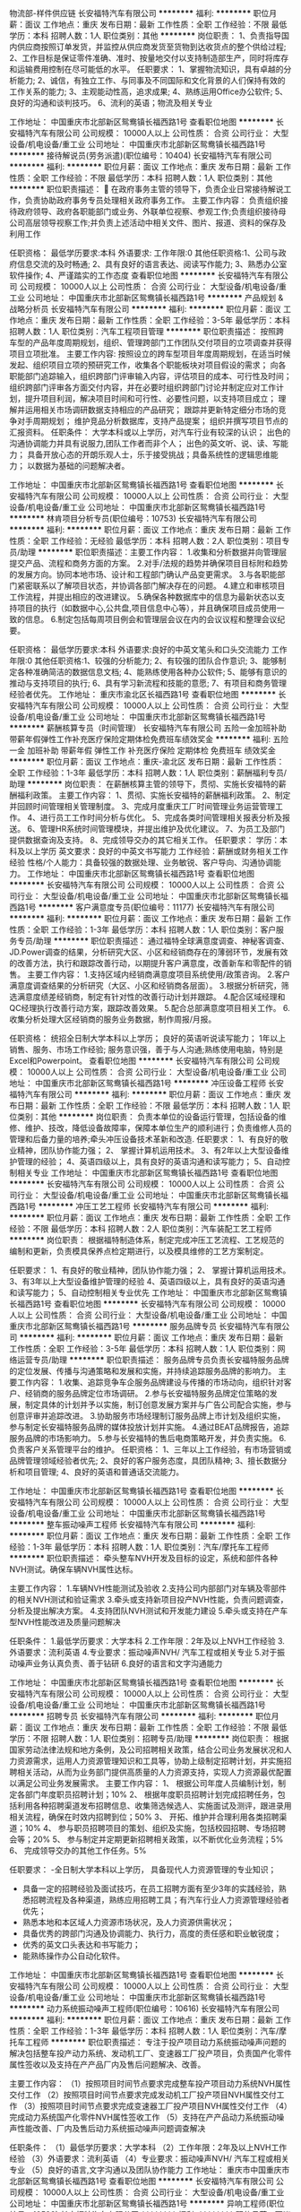 物流部-样件供应链
长安福特汽车有限公司
**********
福利:
**********
职位月薪：面议 
工作地点：重庆
发布日期：最新
工作性质：全职
工作经验：不限
最低学历：本科
招聘人数：1人
职位类别：其他
**********
岗位职责：
1、负责指导国内供应商按照订单发货，并监控从供应商发货至货物到达收货点的整个供给过程;
2、工作目标是保证零件准确、准时、按量地交付以支持制造部生产，同时将库存和运输费用控制在尽可能低的水平。
任职要求：
1、掌握物流知识，具有卓越的分析能力;
2、诚信，有独立工作、与同事及不同国际和文化背景的人们保持有效的工作关系的能力;
3、主观能动性高，追求成果;
4、熟练运用Office办公软件;
5、良好的沟通和谈判技巧。
6、流利的英语；物流及相关专业 

工作地址：
中国重庆市北部新区鸳鸯镇长福西路1号
查看职位地图
**********
长安福特汽车有限公司
公司规模：
10000人以上
公司性质：
合资
公司行业：
大型设备/机电设备/重工业
公司地址：
中国重庆市北部新区鸳鸯镇长福西路1号
**********
接待解说员(劳务派遣)(职位编号：10404)
长安福特汽车有限公司
**********
福利:
**********
职位月薪：面议 
工作地点：重庆
发布日期：最新
工作性质：全职
工作经验：不限
最低学历：本科
招聘人数：1人
职位类别：其他
**********
职位职责描述：
 在政府事务主管的领导下，负责企业日常接待解说工作，负责协助政府事务专员处理相关政府事务工作。
主要工作内容：
负责组织接待政府领导、政府各职能部门或业务、外联单位视察、参观工作;负责组织接待母公司高层领导视察工作;并负责上述活动中相关文件、图片、报道、资料的保存及利用工作

任职资格：
最低学历要求:本科
外语要求:
工作年限:0
其他任职资格:1、公司与政府信息交流的及时畅通;
2、具有良好的语言表达、阅读写作能力;
3、熟悉办公室软件操作;
4、严谨踏实的工作态度
查看职位地图
**********
长安福特汽车有限公司
公司规模：
10000人以上
公司性质：
合资
公司行业：
大型设备/机电设备/重工业
公司地址：
中国重庆市北部新区鸳鸯镇长福西路1号
**********
产品规划 & 战略分析员
长安福特汽车有限公司
**********
福利:
**********
职位月薪：面议 
工作地点：重庆
发布日期：最新
工作性质：全职
工作经验：3-5年
最低学历：本科
招聘人数：1人
职位类别：汽车工程项目管理
**********
职位职责描述：
按照跨车型的产品年度周期规划，组织、管理跨部门工作团队交付项目的立项调查并获得项目立项批准。
主要工作内容:
按照设立的跨车型项目年度周期规划，在适当时候发起、组织项目立项的预研究工作，收集各个职能板块对项目假设的需求；
向各职能部门追踪输入，组织跨部门评审输入内容，评估项目的成本、可行性及时间；
组织跨部门评审各方面交付内容，并在必要时组织跨部门讨论并制定应对工作计划，提升项目利润，解决项目时间和可行性、必要性问题，以支持项目成立；
理解并运用相关市场调研数据支持相应的产品研究；
跟踪并更新特定细分市场的竞争对手周期规划；
维护竞品分析数据库，支持产品提案；
组织并撰写项目节点的汇报资料。
任职条件：
大学本科或以上学历，对汽车行业有较深的认识；
出色的沟通协调能力并具有说服力,团队工作者而非个人；
出色的英文听、说、读、写能力；
具备开放心态的开朗乐观人士，乐于接受挑战；具备系统性的逻辑思维能力；
以数据为基础的问题解决者。

工作地址：
中国重庆市北部新区鸳鸯镇长福西路1号
查看职位地图
**********
长安福特汽车有限公司
公司规模：
10000人以上
公司性质：
合资
公司行业：
大型设备/机电设备/重工业
公司地址：
中国重庆市北部新区鸳鸯镇长福西路1号
**********
林肯项目分析专员(职位编号：10753)
长安福特汽车有限公司
**********
福利:
**********
职位月薪：面议 
工作地点：重庆
发布日期：最新
工作性质：全职
工作经验：无经验
最低学历：本科
招聘人数：2人
职位类别：项目专员/助理
**********
职位职责描述：主要工作内容：
1.收集和分析数据并向管理层提交产品、流程和商务方面的方案。
2.对手/法规的趋势并确保项目目标附和趋势的发展方向。协同本地市场、设计和工程部门确认产品变更需求。
3.与各职能部门紧密联系以了解项目状态，并协调各部门解决存在的问题。
4.建立和审核项目工作流程，并提出相应的改进建议。
5.确保各种数据库中的信息为最新状态以支持项目的执行（如数据中心,公共盘,项目信息中心等），并且确保项目成员使用一致的信息。
6.制定包括每周项目例会和管理层会议在内的会议议程和整理会议纪要。

任职资格：
最低学历要求:本科
外语要求:良好的中英文笔头和口头交流能力
工作年限:0
其他任职资格:1、较强的分析能力;
2、有较强的团队合作意识;
3、能够制定各种准确简洁的数据信息文档;
4、能熟练使用各种办公软件;
5、能够有意识的推动与支持项目的执行;
6、具有学习新流程和技能的意愿;
7、有项目和商务管理经验者优先。
工作地址：
重庆市渝北区长福西路1号
查看职位地图
**********
长安福特汽车有限公司
公司规模：
10000人以上
公司性质：
合资
公司行业：
大型设备/机电设备/重工业
公司地址：
中国重庆市北部新区鸳鸯镇长福西路1号
**********
薪酬核算专员（时间管理）
长安福特汽车有限公司
五险一金加班补助带薪年假弹性工作补充医疗保险定期体检免费班车绩效奖金
**********
福利:
五险一金
加班补助
带薪年假
弹性工作
补充医疗保险
定期体检
免费班车
绩效奖金
**********
职位月薪：面议 
工作地点：重庆-渝北区
发布日期：最新
工作性质：全职
工作经验：1-3年
最低学历：本科
招聘人数：1人
职位类别：薪酬福利专员/助理
**********
岗位职责：
在薪酬核算主管的领导下，贯彻、实施长安福特的薪酬福利政策。
 主要工作内容：
1、贯彻、实施长安福特的薪酬福利政策。
2、制定并回顾时间管理相关管理制度。
3、完成月度重庆工厂时间管理业务运营管理工作。
4、进行员工工作时间分析与优化。
5、完成各类时间管理相关报表分析及报送。
6、管理HR系统时间管理模块，并提出维护及优化建议。
7、为员工及部门提供数据查询及支持。
8、完成领导交办的其它相关工作。  
                           任职要求：
学历：本科及以上学历
英文要求：良好的中英文书写能力
工作经验：薪酬或财务相关工作经验
性格/个人能力：具备较强的数据处理、业务敏锐、客户导向、沟通协调能力。
工作地址：
中国重庆市北部新区鸳鸯镇长福西路1号
查看职位地图
**********
长安福特汽车有限公司
公司规模：
10000人以上
公司性质：
合资
公司行业：
大型设备/机电设备/重工业
公司地址：
中国重庆市北部新区鸳鸯镇长福西路1号
**********
客户满意度专员(职位编号：11177)
长安福特汽车有限公司
**********
福利:
**********
职位月薪：面议 
工作地点：重庆
发布日期：最新
工作性质：全职
工作经验：1-3年
最低学历：本科
招聘人数：1人
职位类别：客户服务专员/助理
**********
职位职责描述：
通过福特全球满意度调查、神秘客调查、JD.Power调查的结果，分析研究大区、小区和经销商存在的薄弱环节，发展有效的改善方法，执行和跟踪改善行动，以期提升客户满意度，改善新车和零配件的销售。
主要工作内容：
1.支持区域内经销商满意度项目系统使用/政策咨询。
2.客户满意度调查结果的分析研究（大区、小区和经销商各层面）。
3.根据分析研究，筛选满意度绩差经销商，制定有针对性的改善行动计划并跟踪。
4.配合区域经理和QC经理执行改善行动方案，跟踪改善效果。
5.配合总部满意度项目相关工作。
6.收集分析处理大区经销商的服务业务数据，制作周报/月报。

任职资格：
统招全日制大学本科以上学历；
良好的英语听说读写能力；
1年以上销售、服务、市场工作经验;
服务意识强，善于与人沟通;熟练使用电脑，特别是Excel和Powerpoint。
  查看职位地图
**********
长安福特汽车有限公司
公司规模：
10000人以上
公司性质：
合资
公司行业：
大型设备/机电设备/重工业
公司地址：
中国重庆市北部新区鸳鸯镇长福西路1号
**********
冲压设备工程师
长安福特汽车有限公司
**********
福利:
**********
职位月薪：面议 
工作地点：重庆
发布日期：最新
工作性质：全职
工作经验：不限
最低学历：本科
招聘人数：1人
职位类别：其他
**********
岗位职责：
负责本单位的设备运行管理，包括设备的维修、维护、技改，降低设备故障率，保障本单位生产的顺利进行；负责维修人员的管理和后备力量的培养;牵头冲压设备技术革新和改造.
任职要求：
1、有良好的敬业精神，团队协作能力强；
2、 掌握计算机运用技术。
3、有2年以上大型设备维护管理的经验；
4、英语四级以上，具有良好的英语沟通和读写能力； 
5、自动控制相关专业
工作地址：
中国重庆市北部新区鸳鸯镇长福西路1号
查看职位地图
**********
长安福特汽车有限公司
公司规模：
10000人以上
公司性质：
合资
公司行业：
大型设备/机电设备/重工业
公司地址：
中国重庆市北部新区鸳鸯镇长福西路1号
**********
冲压工艺工程师
长安福特汽车有限公司
**********
福利:
**********
职位月薪：面议 
工作地点：重庆
发布日期：最新
工作性质：全职
工作经验：不限
最低学历：本科
招聘人数：2人
职位类别：汽车装配工艺工程师
**********
岗位职责：
根据福特制造体系，制定完成冲压工艺流程、工艺规范的编制和更新，负责模具保养点检定期进行，以及模具维修的工艺方案制定。

任职要求：
1、有良好的敬业精神，团队协作能力强；
2、 掌握计算机运用技术。
3、有3年以上大型设备维护管理的经验
4、英语四级以上，具有良好的英语沟通和读写能力； 
5、自动控制相关专业优先
工作地址：
中国重庆市北部新区鸳鸯镇长福西路1号
查看职位地图
**********
长安福特汽车有限公司
公司规模：
10000人以上
公司性质：
合资
公司行业：
大型设备/机电设备/重工业
公司地址：
中国重庆市北部新区鸳鸯镇长福西路1号
**********
服务品牌专员
长安福特汽车有限公司
**********
福利:
**********
职位月薪：面议 
工作地点：重庆
发布日期：最新
工作性质：全职
工作经验：3-5年
最低学历：本科
招聘人数：1人
职位类别：网络运营专员/助理
**********
职位职责描述：
服务品牌专员负责长安福特服务品牌的定位发展、传播与沟通策略和发展和实施，并持续追踪服务品牌的影响力。
主要工作内容：
1.收集、追踪竞争车企服务品牌建设与传播的市场动向，组织针对客户、经销商的服务品牌定位市场调研。
2.参与长安福特服务品牌定位策略的发展，制定具体的计划并予以实施，制订创意发展方案并与广告公司配合实施，参与创意评审并追踪改进。
3.协助服务市场经理制订服务品牌上市计划及组织实施，参与制定长安福特服务品牌的媒体投放计划并实施。
4.通过BEAT品牌报告，追踪服务品牌的市场影响力。
5.参与长安福特的售后电商策略开发，并负责实施。
6.负责客户关系管理平台的维护。
任职资格：
1、三年以上工作经验，有市场营销或品牌管理领域经验者优先;
2、良好的客户服务态度，具团队精神;
3、擅长数据分析和项目管理;
4、良好的英语和普通话交流能力。
 
工作地址：
中国重庆市北部新区鸳鸯镇长福西路1号
查看职位地图
**********
长安福特汽车有限公司
公司规模：
10000人以上
公司性质：
合资
公司行业：
大型设备/机电设备/重工业
公司地址：
中国重庆市北部新区鸳鸯镇长福西路1号
**********
整车振动噪声工程师
长安福特汽车有限公司
**********
福利:
**********
职位月薪：面议 
工作地点：重庆
发布日期：最新
工作性质：全职
工作经验：1-3年
最低学历：本科
招聘人数：1人
职位类别：汽车/摩托车工程师
**********
职位职责描述：
牵头整车NVH开发及目标的设定，系统和部件各种NVH测试。确保车辆NVH属性达标。

主要工作内容：
1.车辆NVH性能测试及验收
2.支持公司内部部门对车辆及零部件的相关NVH测试和验证需求
3.牵头或支持新项目投产NVH性能，负责问题调查，分析及提出解决方案。
4.支持团队NVH测试和开发能力建设
5.牵头或支持在产车型NVH性能改进及质量问题解决

任职条件：
1.最低学历要求：大学本科
2.工作年限：2年及以上NVH工作经验
3.外语要求：流利英语
4.专业要求：振动噪声NVH/ 汽车工程或相关专业
5.对于振动噪声业务认真负责、善于钻研
6.良好的语言和文字沟通能力

工作地址：
中国重庆市北部新区鸳鸯镇长福西路1号
查看职位地图
**********
长安福特汽车有限公司
公司规模：
10000人以上
公司性质：
合资
公司行业：
大型设备/机电设备/重工业
公司地址：
中国重庆市北部新区鸳鸯镇长福西路1号
**********
招聘专员
长安福特汽车有限公司
**********
福利:
**********
职位月薪：面议 
工作地点：重庆
发布日期：最新
工作性质：全职
工作经验：不限
最低学历：不限
招聘人数：1人
职位类别：招聘专员/助理
**********
岗位职责：
 根据国家劳动法律法规和地方条例，及公司招聘相关政策，结合公司业务发展状况和人力资源需求，运用人力资源管理知识和工具等，协助上级制定招聘计划，并实施招聘相关活动，从而为业务部门提供高质量的人力资源支持，实现人力资源最优配置以满足公司业务发展需求。
主要工作内容：
1、 根据公司年度人员编制计划，制定各部门年度职员招聘计划；10%
2、 根据年度职员招聘计划完成招聘任务，包括利用各种招聘渠道发布招聘信息、收集筛选候选人、实施面试及测评，跟进录用相关流程，确保在时效内招聘到位；50%
3、 开拓、维护并合理利用各类招聘渠道；10%
4、 参与职员招聘项目的策划、组织及实施，包括校园招聘、专场招聘会等；20%
5、 参与制定并定期更新招聘相关政策，以不断优化业务流程；5%
6、 完成领导交办的其他工作任务。5%

任职要求：
-全日制大学本科以上学历， 具备现代人力资源管理的专业知识；
- 具备一定的招聘经验及面试技巧，在员工招聘方面有至少3年的实践经验，熟悉招聘流程及各种渠道，熟练应用招聘工具；有汽车行业人力资源管理经验者优先；
- 熟悉本地和本区域人力资源市场状况，及人力资源供需状况；
- 具备优秀的跨部门沟通及协调能力、执行力，高度的责任感和职业敏锐度；
- 优秀的英文口头表达和书写能力；
- 能熟练操作办公自动化软件。
工作地址：
中国重庆市北部新区鸳鸯镇长福西路1号
查看职位地图
**********
长安福特汽车有限公司
公司规模：
10000人以上
公司性质：
合资
公司行业：
大型设备/机电设备/重工业
公司地址：
中国重庆市北部新区鸳鸯镇长福西路1号
**********
动力系统振动噪声工程师(职位编号：10616)
长安福特汽车有限公司
**********
福利:
**********
职位月薪：面议 
工作地点：重庆
发布日期：最新
工作性质：全职
工作经验：1-3年
最低学历：本科
招聘人数：1人
职位类别：汽车/摩托车工程师
**********
职位职责描述：
专注于投产项目动力系统振动噪声问题的解决包括整车投产动力系统、发动机工厂、变速器工厂投产项目，负责国产化零件属性签收以及支持在产产品厂内及售后问题解决、改善。

主要工作内容：
（1）按照项目时间节点要求完成整车投产项目动力系统NVH属性交付工作 
（2）按照项目时间节点要求完成发动机工厂投产项目NVH属性交付工作
（3）按照项目时间节点要求完成变速器工厂投产项目NVH属性交付工作
（4）完成动力系统国产化零件NVH属性签收工作
（5）支持在产产品动力系统振动噪声性能改善、厂内及售后动力系统振动噪声问题调查解决

任职条件：
（1）最低学历要求：大学本科
（2）工作年限：2年及以上NVH工作经验
（3）外语要求：流利英语
（4）专业要求：振动噪声NVH/ 汽车工程或相关专业
（5）良好的语言,文字沟通以及团队协作能力
工作地址：
重庆市中国重庆市北部新区鸳鸯镇长福西路1号
查看职位地图
**********
长安福特汽车有限公司
公司规模：
10000人以上
公司性质：
合资
公司行业：
大型设备/机电设备/重工业
公司地址：
中国重庆市北部新区鸳鸯镇长福西路1号
**********
异响工程师(职位编号：10598)
长安福特汽车有限公司
**********
福利:
**********
职位月薪：面议 
工作地点：重庆
发布日期：最新
工作性质：全职
工作经验：1-3年
最低学历：本科
招聘人数：1人
职位类别：其他
**********
职位职责描述：
根据流程牵头新项目的异响投产工作，支持在产异响及零部件测试工作。
主要工作内容：
牵头及支持新项目异响投产，根据新项目投产流程完成所有测试计划及相关工作，并及时汇报给投产团队，确保异响状态达到投产要求。

任职资格：
最低学历要求:本科
外语要求:流利英语
工作年限:2
其他任职资格:1、2年及以上NVH工作经验;
2、良好的语言,文字沟通以及团队协作能力。
查看职位地图
**********
长安福特汽车有限公司
公司规模：
10000人以上
公司性质：
合资
公司行业：
大型设备/机电设备/重工业
公司地址：
中国重庆市北部新区鸳鸯镇长福西路1号
**********
技术热线动力系统工程师
长安福特汽车有限公司
**********
福利:
**********
职位月薪：面议 
工作地点：重庆
发布日期：最新
工作性质：全职
工作经验：1-3年
最低学历：本科
招聘人数：1人
职位类别：售前/售后技术支持工程师
**********
职位描述：
按照技术《技术支持流程》以及服务部技术运营、索赔政策方面的流程和规范，技术热线工程师为全国经销商提供在产及停产车型的售后技术支持，并协同各个工厂工程团队解决产品质量问题，从技术角度协助提升一次修复率和客户满意度以及提升产品质量水平。
主要工作内容：
1.处理技术热线动力系统的技术支持工单、接听技术热线并为经销商提供动力系统方面的技术支持
2.对动力系统的重大客诉或者严重产品问题进行现场技术支持
3.协调公司质量及技术团队解决动力系统的产品问题；
4.参加公司动力系统小组的质量对策会议，跟踪产品问题解决进度
5.审核产品问题对策团队提交的有关动力系统的服务公告中的技术部分的内容
6.动力系统的索赔预批的技术性审核
任职条件：
1.大学本科以上学历，工科背景，汽车相关专业优先
2.具备良好的英文读写能力
3.在车辆返修/车辆问题调查/产品制造或设计/技术支持方面工作满2年以上
4.良好的团队协作能力，良好的表达和沟通能力
5.熟练使用办公软件
6.能适应经常性的出差
工作地址：
中国重庆市北部新区鸳鸯镇长福西路1号
查看职位地图
**********
长安福特汽车有限公司
公司规模：
10000人以上
公司性质：
合资
公司行业：
大型设备/机电设备/重工业
公司地址：
中国重庆市北部新区鸳鸯镇长福西路1号
**********
实习生（人力资源、财务、销售）
长安福特汽车有限公司
五险一金绩效奖金交通补助餐补带薪年假补充医疗保险定期体检免费班车
**********
福利:
五险一金
绩效奖金
交通补助
餐补
带薪年假
补充医疗保险
定期体检
免费班车
**********
职位月薪：面议 
工作地点：重庆-渝北区
发布日期：最新
工作性质：实习
工作经验：不限
最低学历：本科
招聘人数：5人
职位类别：实习生
**********
岗位职责：
 辅助部门开展相关安排
任职要求：
1、本科以上学历，仅限在校学生；
2、熟练使用办公软件，工作认真细心，具有良好的沟通表达能力；
3、实习时间3个月，每周保证4-5天正常工作时间。
工作地址：
中国重庆市北部新区鸳鸯镇长福西路1号
查看职位地图
**********
长安福特汽车有限公司
公司规模：
10000人以上
公司性质：
合资
公司行业：
大型设备/机电设备/重工业
公司地址：
中国重庆市北部新区鸳鸯镇长福西路1号
**********
信息部开发员
重庆易租通汽车租赁有限公司
五险一金绩效奖金全勤奖带薪年假通讯补贴定期体检高温补贴节日福利
**********
福利:
五险一金
绩效奖金
全勤奖
带薪年假
通讯补贴
定期体检
高温补贴
节日福利
**********
职位月薪：4000-8000元/月 
工作地点：重庆
发布日期：最新
工作性质：全职
工作经验：1-3年
最低学历：大专
招聘人数：8人
职位类别：软件研发工程师
**********
岗位职责：
1、根据信息化建设需求，负责开展信息化项目的开发；
2、在产品经理的指导下，参加软件需求分析、系统设计制作，撰写相关技术文档；
3、独立负责子模块的开发实现、负责单元测试、BUG维护、版本发布等工作。
任职资格：
1、专科及以上学历，计算机网络或信息管理相关专业；
2、一年以上开发经验；
3、熟悉某一种开发语言，熟练使用和配置一种或一种以上的主流应用服务器；
4、具备抽象设计能力，熟悉代码重构，能够用面向对象原则组织代码；
5、工作认真、细致，执行力强，工作责任感和原则性强，具备较强的判断能力、设计能力，具有良好的职业道德。
福利待遇：
1、五险一金；
2、双休，法定节假日，过节福利品。


工作地址：
沙坪坝区上桥工业园（新感觉摩托车旁）
查看职位地图
**********
重庆易租通汽车租赁有限公司
公司规模：
20-99人
公司性质：
民营
公司行业：
汽车/摩托车
公司地址：
重庆市渝北区龙兴镇迎龙大道19号
**********
内外饰，车身设计工程师
上海萨立汽车技术有限公司
五险一金绩效奖金加班补助包住免费班车
**********
福利:
五险一金
绩效奖金
加班补助
包住
免费班车
**********
职位月薪：8000-15000元/月 
工作地点：重庆
发布日期：最新
工作性质：全职
工作经验：1-3年
最低学历：不限
招聘人数：6人
职位类别：汽车零部件设计师
**********
岗位职责：
1、负责乘用车内饰件或车身的设计开发工作 
2、负责仪表板人机舒适性布置（含法规布置）、技术方案确定、工艺可行性分析、主断面设计、DMU检查等工作； 
3、负责独立运用并能指导团队进行CATIA设计及产品图纸绘制，编制BOM； 
4、负责能够对中高端车仪表板精致化和品质化提出解决方案或方法
任职要求：
3年以上乘用车内饰开发经验
熟练使用CATIA软件
熟悉内饰开发流程 

工作地址：
上海萨立汽车技术有限公司
查看职位地图
**********
上海萨立汽车技术有限公司
公司规模：
20-99人
公司性质：
民营
公司行业：
汽车/摩托车
公司地址：
上海萨立汽车技术有限公司
**********
前台接待员Receptionist
长安福特汽车有限公司
五险一金餐补弹性工作免费班车节日福利
**********
福利:
五险一金
餐补
弹性工作
免费班车
节日福利
**********
职位月薪：面议 
工作地点：重庆-渝北区
发布日期：最新
工作性质：全职
工作经验：不限
最低学历：本科
招聘人数：2人
职位类别：前台/总机/接待
**********
岗位职责：
负责公司行政部前台的各项相关工作，包括接听、转接总机，公司信件包裹报刊杂志的收发、消耗品及饮用水的管理等。
Responsible for front desk reception, including telephone operation, newspaper and mail management, and drinking water management
 任职要求：
总机的接听及转接 telephone answering and forwarding
使用正式标准的语言接听总机，对来访电话进行相应的回复，负责将业务咨询电话转接到相关部门处理。
Use standard language for answering the phone, forward business calls to related departments.
收发国内外信件、包裹  receive and send mails and packages
负责公司往来信件、包裹的接收、登记、分发及签收，及时联系邮局及快递公司来取邮件及要求其提供相应的服务。
Responsible for mail and package receiving, registering and distributing; contact post office to pick out-sending mails and packages
为外部来访人员提供热情的咨询等服务。
Provide query service to visitors
 监督前台大厅区域的清洁卫生情况，保持大厅区域的干净整洁。
Supervise and maintain the cleanness of lobby
 公司员工名片、座位铭牌、印刷品的制作   business card, seat nametag, and other presswork
根据员工申请的工作名片、座位铭牌需求，联系供应商制作后负责分发给员工；
Contact supplier to make business card, nametags as employees request
负责联系供应商对各部门申请的表格等印刷品进行制作；
Contact supplier to make paint-matters according to department request
 茶水间消耗品、饮用水的管理  drinking water and tea room management
负责公司各部门茶水间消耗品的领取、分发、及时的补充等；
Responsible for consumption material distribution in all department tea room
负责公司饮用水以及饮水机的管理；
Responsible for drinking water and drinking machine management
任职条件Qualifications：
本科学历  Undergraduate degree
具有较强的工作责任心，正直诚信  responsible and honest
良好的人际沟通协调能力   good communication skills
有较强的独立思考和工作能力   independent thinking and working      capability
熟练地操作常用计算机软件系统   proficiently use computer software
良好的英语听说能力   good English listening and speaking skills
  工作地址：
中国重庆市北部新区鸳鸯镇长福西路1号
查看职位地图
**********
长安福特汽车有限公司
公司规模：
10000人以上
公司性质：
合资
公司行业：
大型设备/机电设备/重工业
公司地址：
中国重庆市北部新区鸳鸯镇长福西路1号
**********
风控主管
重庆易租通汽车租赁有限公司
五险一金绩效奖金通讯补贴高温补贴节日福利
**********
福利:
五险一金
绩效奖金
通讯补贴
高温补贴
节日福利
**********
职位月薪：6001-8000元/月 
工作地点：重庆
发布日期：最新
工作性质：全职
工作经验：不限
最低学历：不限
招聘人数：1人
职位类别：风险控制
**********
岗位职责：
1、负责组织开展公司风险管理、法律管理、保险管理等各大板块工作；
2、对公司经营与业务发展中的风险进行预警、控制及处置；
3、组织参与开展公司业务流程、制度评审等工作，健全并监督公司流程和制度的执行，适时提出优化建议
4、负责建立健全部门内工作制度、梳理工作流程、完善岗位职责等管理工作。
任职资格：
1、本科以上学历，法学、经济学等相关专业；
2、具备较强的组织协调能力、责任心，良好的沟通协调能力，较强的抗压性；
3、4年以上大中型企业风险管理或法务经验相关工作经验，有相关岗位管理经验者优先。
ps:五险一金+通讯补助+节日福利+分红奖励
工作地址：
重庆市渝北区汽博中心线外城市花园4栋6楼
**********
重庆易租通汽车租赁有限公司
公司规模：
20-99人
公司性质：
民营
公司行业：
汽车/摩托车
公司地址：
重庆市渝北区龙兴镇迎龙大道19号
查看公司地图
**********
现场应用工程师fae
欧科佳（上海）汽车电子设备有限公司
五险一金交通补助高温补贴员工旅游定期体检节日福利弹性工作带薪年假
**********
福利:
五险一金
交通补助
高温补贴
员工旅游
定期体检
节日福利
弹性工作
带薪年假
**********
职位月薪：4500-6000元/月 
工作地点：重庆
发布日期：最新
工作性质：全职
工作经验：1-3年
最低学历：本科
招聘人数：1人
职位类别：售前/售后技术支持工程师
**********
1.熟练掌握IME2平台；
2.负责应用IME2平台开发总装电检程序，并负责调试现场设备；
3.负责对客户提供技术支持和培训；
4.分析客户提出的软件开发需求，填写需求分析报告，完成软件开发流程中的相关文档；
5.负责诊断软件的验证工作，帮完成相关验收文档；
6.日常工作中所有文档需用英语完成；
7.完成领导交代的工作任务；

岗位需求
1.计算机、电子信息、自动化、车辆工程等相关专业本科及以上学历；
2.1-3年工作经验，可接受优秀应届生；
3.熟悉C++、JAVA编程优先；
4.熟悉汽车故障诊断软件开发流程，熟悉汽车故障诊断协议，如ISO14230、ISO15765、UDS、DOX等优先；
5.英语四级或以上，可满足日常文档的工作需求；
6.有团队合作精神，严谨的工作态度，积极地学习精神；
7.可接受出差；

工作地址：
重庆市渝北区重庆市渝北区
查看职位地图
**********
欧科佳（上海）汽车电子设备有限公司
公司规模：
100-499人
公司性质：
外商独资
公司行业：
电子技术/半导体/集成电路
公司主页：
http://www.actia.com.cn
公司地址：
上海市松江高科技园区九泾路128号5号楼A座
**********
高薪聘网约车驾驶员
重庆车谷汽车销售有限公司
**********
福利:
**********
职位月薪：6001-8000元/月 
工作地点：重庆-巴南区
发布日期：最新
工作性质：全职
工作经验：不限
最低学历：不限
招聘人数：1人
职位类别：机动车司机/驾驶
**********
   高薪聘网约车司机！时间自由，赚钱轻松！公司提供多种模式可选择：

   1.专职司机：公司提供合法的运营车辆，你应聘为公司司机，享受五险等员工同等待遇，高薪收益！

   2.自由租赁模式：公司提供车辆，每天或每月缴纳相应的板板费，收益多跑多得。

   3.自己做老板模式：超低首付和低月供，自己做老板，但车子上公司户，所有权归你（经营所需），车子可以随时过户，可共同经营成为合伙人获得指标权。

   注：网约车的经营是8年或60万公里，以先到为准。

补充说明
持C照以上并满3年以上驾龄，无酒驾，醉驾，以及重大交通违法犯罪行为，年龄22-55周岁，男女不限，面试成功后，工作时间弹性，自由选择。

1、三年以上驾龄；

2、三年内无重大交通事故、无犯罪记录、无明显裸露纹身；

3、三年内无一次性扣满12分的记录；

4、有网约车从业资格证的可优先录用。（没有的可加入公司后自考，包过）

工作地址：
重庆市巴南区大山村轻轨站旁
查看职位地图
**********
重庆车谷汽车销售有限公司
公司规模：
500-999人
公司性质：
民营
公司行业：
汽车/摩托车
公司主页：
null
公司地址：
重庆市巴南区大山村轻轨站旁
**********
销售员
重庆市沙南商贸有限公司
加班补助交通补助餐补通讯补贴带薪年假员工旅游高温补贴节日福利
**********
福利:
加班补助
交通补助
餐补
通讯补贴
带薪年假
员工旅游
高温补贴
节日福利
**********
职位月薪：4000-8000元/月 
工作地点：重庆
发布日期：最新
工作性质：全职
工作经验：不限
最低学历：大专
招聘人数：5人
职位类别：销售代表
**********
1、负责公司产品的销售及推广；
2、根据市场营销计划，完成部门销售指标；
3、开拓新市场，发展新客户，增加产品销售范围；
4、负责辖区市场信息的收集及竞争对手的分析；
5、负责销售区域内销售活动的策划和执行，完成销售任务。 
任职要求:  
热爱销售工作，擅于与人沟通，头脑灵活，为人正直 
其他福利:  
餐补，清凉补贴，话费补贴，交通补贴，工龄工资（每年每月递增100），及过节费。工资待遇：底薪+提成+年终奖 
各类钢材销售，具体工作是新客户的开发和老客户的维护等等。有钢材销售、汽车零部件行业、及有销售经验者优先。
工作地址：
九龙坡区
查看职位地图
**********
重庆市沙南商贸有限公司
公司规模：
20人以下
公司性质：
民营
公司行业：
其他
公司地址：
沙坪坝区沙南街4号13楼
**********
长安福特大学培训运营专员(职位编号：10897)
长安福特汽车有限公司
**********
福利:
**********
职位月薪：面议 
工作地点：重庆
发布日期：最新
工作性质：全职
工作经验：1-3年
最低学历：本科
招聘人数：1人
职位类别：培训专员/助理
**********
职位职责描述：
按照全年培训目标，每月根据大区培训情况和经销商实际需求，制定出线上和线下授课计划，并按时完成经销商培训招生工作，协助并监督培训顺利进行。
主要工作内容：
1.根据经销商培训情况，每月制定授课计划，及时安排有需求的经销商参训 ；
2.每月参加大区会议或经销商拜访，搜集大区和经销商实际培训需求，制定个性化的培训支持；
3.每月按时完成培训招生及实施工作，确保全年培训目标顺利达成；
4.优先安排新经销商培训，以确保新经销商顺利通过认证；
5.执行部门各项会议；
6.及时审核及报销各项目费用及有效管理部门预算。

任职资格：
全日制统招本科及以上学历；
英语听说读写熟练；
熟练操作PPT及EXCEL等办公软件；
工作积极, 耐心细致, 合作精神和团队意识强。
查看职位地图
**********
长安福特汽车有限公司
公司规模：
10000人以上
公司性质：
合资
公司行业：
大型设备/机电设备/重工业
公司地址：
中国重庆市北部新区鸳鸯镇长福西路1号
**********
人事专员
重庆易租通汽车租赁有限公司
五险一金包住通讯补贴带薪年假定期体检
**********
福利:
五险一金
包住
通讯补贴
带薪年假
定期体检
**********
职位月薪：2001-4000元/月 
工作地点：重庆
发布日期：最新
工作性质：全职
工作经验：不限
最低学历：大专
招聘人数：1人
职位类别：人力资源专员/助理
**********
任职资格：
1、大专以上学历，人力资源或工商管理相关专业；
2、熟练使用办公软件，具备优秀的公文写作能力、人才甄选能力及培训能力；
3、具备企业人事专员或招聘专员相关工作经验者优先。
岗位职责：
1、协助编制公司年度人力资源规划，根据公司人力资源政策，编制公司人员规划、招聘、培训、绩效、年度工资方案，并在实际运作中具体落实、提出完善建议；
2、开展人员招聘和选拔工资，拓展招聘渠道，制度实施培训计划，提高员工的职业素颜和技能水平；
3、开展员工入离职手续的办理，劳动合同的签订、续订、变更、解除、终止工作，做好员工离职面谈、协调部门、员工之间的关系；
4、不断改进并严格推进相关制度及流程，协助领导及部门员工完成部门的各项管理指标。
5、办公室行政工作。

工作地址：
重庆市沙坪坝区上桥工业园区
**********
重庆易租通汽车租赁有限公司
公司规模：
20-99人
公司性质：
民营
公司行业：
汽车/摩托车
公司地址：
重庆市渝北区龙兴镇迎龙大道19号
查看公司地图
**********
电气工程师
云杉智慧新能源技术有限公司
五险一金交通补助餐补通讯补贴高温补贴节日福利
**********
福利:
五险一金
交通补助
餐补
通讯补贴
高温补贴
节日福利
**********
职位月薪：6001-8000元/月 
工作地点：重庆-沙坪坝区
发布日期：最新
工作性质：全职
工作经验：1-3年
最低学历：本科
招聘人数：1人
职位类别：电力工程师/技术员
**********
岗位职责：
1、负责电动汽车交、直流充电桩群规划、现场勘察和电气（供配电）设计工作；
2、负责充电桩群项目管理、验收工作；
3、积极推广新技术、新工艺、新结构、新材料在充电桩工程施工中的运用；
4、完成领导交办的其他事项。 

任职要求：
1、本科，电气相关专业毕业，熟悉电气施工管理、精通电气技术
2、有设计院、配电柜设计、施工企业电气工程师、项目管理岗位工作经验者优先；
3、有高度的责任感和事业心，良好的团队合作精神和严谨的工作作风，能吃苦耐劳；
4、熟悉设计方面国家、行业相关规范要求；
5、熟悉电动汽车充电桩设备维修维护（充电站建设）优先考虑；

工作地址：
重庆市沙坪坝区杨梨路19号
**********
云杉智慧新能源技术有限公司
公司规模：
100-499人
公司性质：
民营
公司行业：
交通/运输
公司主页：
http://www.win-sky.com.cn/about_us.html
公司地址：
深圳市南山区高新技术产业园区高新南六道迈科龙大厦1501#
查看公司地图
**********
4S店总经理
成都嘉诚汽车销售服务有限公司
五险一金年底双薪绩效奖金年终分红餐补带薪年假员工旅游节日福利
**********
福利:
五险一金
年底双薪
绩效奖金
年终分红
餐补
带薪年假
员工旅游
节日福利
**********
职位月薪：20000-40000元/月 
工作地点：重庆
发布日期：最新
工作性质：全职
工作经验：5-10年
最低学历：大专
招聘人数：4人
职位类别：首席执行官CEO/总裁/总经理
**********
任职要求：
1、大专及以上学历，50岁以下，管理类或汽车机械相关专业优先。
2、5年以上同行业工作经历，其中2年以上4S店总经理或等同职位工作经验。
3、具备很强的组织领导能力、沟通协调和管理能力，具有丰富的团队管理工作经验。
4、认同企业文化，为人诚实守信，具有高度的团队合作精神和工作热情。
岗位职责：
1、根据集团发展战略，制定和实施4S店战略，预算计划，确定公司业务的经营方针和经营策略；
2、全面负责4S店日常经营管理，监督、控制整个实施过程，对经营结果负责；
3、协调集团公司、4S店及各部门之间的关系，保证信息流通畅通；合理配置各部门资源，最大化利用资源。
注：此岗位需要驻外四川、重庆等地

工作地址：
成都市高新区科园二路10号航利中心1－1－6
**********
成都嘉诚汽车销售服务有限公司
公司规模：
1000-9999人
公司性质：
民营
公司行业：
汽车/摩托车
公司主页：
www.cdjcqc.com
公司地址：
成都市高新区科园二路10号航利中心1－1－6
**********
销售员
重庆市沙南商贸有限公司
交通补助餐补通讯补贴带薪年假员工旅游高温补贴节日福利绩效奖金
**********
福利:
交通补助
餐补
通讯补贴
带薪年假
员工旅游
高温补贴
节日福利
绩效奖金
**********
职位月薪：3000-6000元/月 
工作地点：重庆
发布日期：最新
工作性质：全职
工作经验：不限
最低学历：大专
招聘人数：5人
职位类别：销售代表
**********
1、负责公司产品的销售及推广；
2、根据市场营销计划，完成部门销售指标；
3、开拓新市场，发展新客户，增加产品销售范围；
4、负责辖区市场信息的收集及竞争对手的分析；
5、负责销售区域内销售活动的策划和执行，完成销售任务。 
任职要求:  
热爱销售工作，擅于与人沟通，头脑灵活，为人正直 
其他福利:  
餐补，清凉补贴，话费补贴，交通补贴，工龄工资（每年每月递增100），及过节费。工资待遇：底薪+提成+年终奖 
各类钢材销售，具体工作是新客户的开发和老客户的维护等等。有钢材销售、汽车零部件行业、及有销售经验者优先。
工作地址：
九龙坡区二郎千叶大厦2栋22-1
查看职位地图
**********
重庆市沙南商贸有限公司
公司规模：
20人以下
公司性质：
民营
公司行业：
其他
公司地址：
沙坪坝区沙南街4号13楼
**********
区域办事处主任（医疗行业-重庆）
北京建优成业汽车销售有限公司
绩效奖金年终分红加班补助交通补助带薪年假
**********
福利:
绩效奖金
年终分红
加班补助
交通补助
带薪年假
**********
职位月薪：15001-20000元/月 
工作地点：重庆
发布日期：最新
工作性质：全职
工作经验：5-10年
最低学历：不限
招聘人数：1人
职位类别：区域销售总监
**********
岗位职责：
1.完成管辖区域公司产品市场推广任务，熟悉医疗产品或设备基础知识；
2.搭建区域管理、运营团队，制定人员拓展及管理计划，曾担任至少三年以上团队管理经验；
3.对主要行业客户具备一定的熟悉及了解，如医疗、院前急救等主要行业客户；
4.具备独立运作项目的掌控能力，熟悉商务合同、招投标等相关工作内容；
5.前期：制定区域渠道拓展计划，形成渠道行业营销体系；
6.后期：负责完成区域销量任务考核计划，并布局行业销量拓展任务。
任职要求：
1.本科及以上学历，医疗或机电类等相关工科专业毕业；
2.有5年以上医疗或相关行业相关从业经验；有项目团队管理经验者优先；能独立完成办事处的筹建工作；
3.性格外向活跃，成熟进取，具备较强的责任心、沟通写作能力、专业指导和培训能力。
工作地址：
重庆
**********
北京建优成业汽车销售有限公司
公司规模：
20-99人
公司性质：
民营
公司行业：
汽车/摩托车
公司主页：
www.jycyauto.com
公司地址：
北京市东城区朝阳门北京INN2号楼A603
**********
车务专员
重庆易租通汽车租赁有限公司
五险一金绩效奖金全勤奖通讯补贴带薪年假定期体检高温补贴节日福利
**********
福利:
五险一金
绩效奖金
全勤奖
通讯补贴
带薪年假
定期体检
高温补贴
节日福利
**********
职位月薪：2001-4000元/月 
工作地点：重庆
发布日期：最新
工作性质：全职
工作经验：1-3年
最低学历：大专
招聘人数：1人
职位类别：汽车装饰美容
**********
岗位职责：
1、协助部长进行对公司新增车辆的上户管理工作；
2、协助部长对车辆进行年审、改色等车管业务工作；
3、与车管所及车务代办做好沟通协调工作。
任职资格：
1、大专以上学历，汽车相关专业；
2、2年以上车务管理工作经验，熟悉国家有关车辆管理、交通管理的法律、法规，掌握机动车相关业务知识。
3、肯吃苦，沟通能力强，具备良好的团队协作能力，有责任心；
4、持C1驾照，熟练掌握OFFICE办公软件。

工作地址：
沙坪坝区上桥工业园（新感觉摩托车旁）
查看职位地图
**********
重庆易租通汽车租赁有限公司
公司规模：
20-99人
公司性质：
民营
公司行业：
汽车/摩托车
公司地址：
重庆市渝北区龙兴镇迎龙大道19号
**********
电工
隆鑫通用动力股份有限公司
五险一金年底双薪包住餐补带薪年假定期体检免费班车节日福利
**********
福利:
五险一金
年底双薪
包住
餐补
带薪年假
定期体检
免费班车
节日福利
**********
职位月薪：4001-6000元/月 
工作地点：重庆-九龙坡区
发布日期：最新
工作性质：全职
工作经验：3-5年
最低学历：中专
招聘人数：1人
职位类别：电工
**********
一、岗位职责：
1、配电设备的日常运行管理、抄表记录；
2、各配电设备的点检，问题的发现，处理，上报；
3、配电线路、照明灯具等的维修；
4、协助对厂区公共设施设备的维修；
5、领导安排的其他工作。

二、任职要求：
1、高中及以上学历，年龄要求40岁以下；                                     2、持有电工证；
3、从事电气设备维修保养工作3年以上；
4、熟悉变配电相关管理知识；
5、有较强的责任心，对工作认真负责；
6、有较强的学习能力。

工作地址：
重庆九龙坡区聚业路116号
查看职位地图
**********
隆鑫通用动力股份有限公司
公司规模：
1000-9999人
公司性质：
股份制企业
公司行业：
汽车/摩托车
公司主页：
http://www.loncin.com/
公司地址：
重庆南坪经开区白鹤工业园区隆鑫工业园
**********
隆鑫集团2018届校园招聘（本科及研究生）
隆鑫通用动力股份有限公司
五险一金年底双薪加班补助包住餐补带薪年假定期体检节日福利
**********
福利:
五险一金
年底双薪
加班补助
包住
餐补
带薪年假
定期体检
节日福利
**********
职位月薪：3800-5500元/月 
工作地点：重庆
发布日期：最新
工作性质：全职
工作经验：无经验
最低学历：本科
招聘人数：15人
职位类别：储备干部
**********
1、需求专业
本职位为2018届普通高校应届毕业生招聘需求，本科及研究生均可，各专业需求如下：
内燃机类——热能与动力工程（内燃机方向）等相关专业   
植保类——植物学、植物生态学、农药学、植物病理学、农业生态学等
车辆工程类——车辆工程等相关专业    
航空技术类——飞行器设计与制造、复合材料科学与工程等
机械类——机械设计与制造、机械工程及自动化、机电一体化等
电气类——自动化、电气工程及其自动化
材料类——材料成型及控制工程(铸造方向）
物流类——物流管理
信息化类——计算机技术、软件工程等   
营销类——国贸、英语、商务英语等

2、应聘要求：
（1）身体健康；
（2）本科须通过CET-4（条件优秀可放宽）；
（3）研究生须通过CET-6;
（4）毕业前无挂科，取得毕业证和学位证。
1）面试环节：面试根据不同岗位和专业类别，分为面试和专业测评，同学们可以认真做好面试准备。
2）签约恳谈：恭喜你，如果到了这个环节，就代表你已经顺利通过了公司的测评，公司已经初步确定了对你的录用意向。我们将在这一环节坐下来跟大家恳切交流，确定双方的签约意向。
3）发放offer：如果在签约恳谈环节中，你确定了与公司签约的意向，公司将正式发放《聘用通知书》。
4）签订三方协议：因为行程原因，原则上，公司发放《聘用通知书》和签订三方协议同时进行，公司收到三方协议后，将于2017年12月分批次统一提交国家上级人事主管单位盖章后，邮寄回学校就业指导中心，届时，我们将及时通知您查收！


工作地址：
重庆九龙坡区九龙工业园C区
查看职位地图
**********
隆鑫通用动力股份有限公司
公司规模：
1000-9999人
公司性质：
股份制企业
公司行业：
汽车/摩托车
公司主页：
http://www.loncin.com/
公司地址：
重庆南坪经开区白鹤工业园区隆鑫工业园
**********
4S店总经理
重庆瑞原汽车销售有限公司
绩效奖金交通补助餐补通讯补贴带薪年假定期体检员工旅游节日福利
**********
福利:
绩效奖金
交通补助
餐补
通讯补贴
带薪年假
定期体检
员工旅游
节日福利
**********
职位月薪：10000-20000元/月 
工作地点：重庆-江北区
发布日期：最新
工作性质：全职
工作经验：10年以上
最低学历：大专
招聘人数：1人
职位类别：4S店管理
**********
岗位职责：
1、制定4S店经营策略及年/季/月度计划并组织实施。 
2、全面负责4S店日常经营管理，执行集团相关指令，完成所有目标。 
3、掌握并分析4S店经营情况，解决日常运营问题，定期向集团汇报。 
4、负责4S店的发展规划，新项目的开发建设方案。 
5、全面负责4S店全年费用预算及管理。 
6、全面贯彻长城厂家相关文件和要求，并监督各职能部门实施。 
7、加强企业文化建设，负责4S店的团队建设和管理。
8、积极完成集团交办的其他工作任务。
任职要求：
1、大专及以上学历，管理类或汽车机械相关专业。 
2、10年以上工作经历，其中5年以上4S店总经理或等同职位工作经验。
3、具备很强的组织领导能力、沟通协调和管理能力，具有丰富的团队管理工作经验。 
4、认同企业文化，为人诚实守信，具有高度的团队合作精神和工作热情。 
5、30--45岁，男女不限。
薪资结构：基本年薪+绩效年薪+在职红利+超额利润提成
招聘热线：023-68668423。

工作地址：
重庆主城
**********
重庆瑞原汽车销售有限公司
公司规模：
1000-9999人
公司性质：
民营
公司行业：
汽车/摩托车
公司主页：
http://www.cdjcqc.com/
公司地址：
重庆市渝北区龙溪街道五红路127号红地苑A幢(长安华都对面)
查看公司地图
**********
平行进口汽车销售
重庆新七星汽车信息咨询服务有限公司
绩效奖金五险一金餐补带薪年假全勤奖员工旅游节日福利
**********
福利:
绩效奖金
五险一金
餐补
带薪年假
全勤奖
员工旅游
节日福利
**********
职位月薪：5000-10000元/月 
工作地点：重庆
发布日期：最新
工作性质：全职
工作经验：1-3年
最低学历：不限
招聘人数：20人
职位类别：销售代表
**********
岗位职责：
1、负责整车销售服务和进店客户咨询服务；
2、负责整理各车型的销售资料及客户档案；
3、负责开拓产品的销售市场，完成各项销售指标；
4、负责挖掘客户需求，实现产品销售；
5、负责售前业务跟进及售后客户维系工作。 

任职要求：
1、大专及以上学历，有驾驶证并驾驶熟练，形象好，气质佳；
2、主动性强，工作态度积极，热爱汽车销售工作；
3、有较强的事业心，勇于面对挑战；
4、能力：谙熟汽车销售管理流程，了解汽车行业及其发展，专业知识扎实；能熟练使用办公软件；持有C1以上驾照且驾驶非常熟练； 
5、个人素质：品行良好，坚持原则，工作细致，有敏锐的市场洞察力和积极的应变能力，有勇于进取的人生态度，有较强的责任心及沟通协调、谈判能力。

工作地址：
北部新区金渝大道99号汽博中心名车广场
**********
重庆新七星汽车信息咨询服务有限公司
公司规模：
20-99人
公司性质：
保密
公司行业：
汽车/摩托车
公司地址：
重庆北部新区金渝大道99号名车广场
**********
片区服务经理
重庆易租通汽车租赁有限公司
五险一金年底双薪通讯补贴定期体检
**********
福利:
五险一金
年底双薪
通讯补贴
定期体检
**********
职位月薪：4001-6000元/月 
工作地点：重庆
发布日期：最新
工作性质：全职
工作经验：1-3年
最低学历：大专
招聘人数：1人
职位类别：汽车维修/保养
**********
岗位职责：
 1、维修、服务站点开发、监督、管理； 
 2、车辆的管理，理赔、维修等相关事项； 
 3、客户回访，满意度调查、统计、分析。 
 任职资格： 
 1、大专以上学历，汽车维修与检测、车辆工程等相关专业； 
 2、24-35岁，2年以上汽车行业售后或维修等相关工作经验；
 3、持C1级以上驾照；熟悉新能源汽车行业；
 4、了解电动车工作原理， 能判别事故车辆故障及给予应急方案。
 5、能够适应出差
工作地址：
重庆市沙坪坝区上桥工业园区
查看职位地图
**********
重庆易租通汽车租赁有限公司
公司规模：
20-99人
公司性质：
民营
公司行业：
汽车/摩托车
公司地址：
重庆市渝北区龙兴镇迎龙大道19号
**********
座椅工程师
重庆易纳科技有限公司
五险一金绩效奖金交通补助餐补
**********
福利:
五险一金
绩效奖金
交通补助
餐补
**********
职位月薪：3000-6000元/月 
工作地点：重庆
发布日期：最新
工作性质：全职
工作经验：不限
最低学历：不限
招聘人数：10人
职位类别：其他
**********
1、熟练使用CATIA三维设计软件设计及出工程图；
2、 熟悉汽车座椅的开发过程，熟悉汽车座椅的结构、工艺特点，如钣金工艺、注塑工艺、发泡工艺等；
3、 曾在全球知名座椅公司参与过SAIC，SGM，SVW和FORD公司工程项目者，优先录用。
4、接受专职

联系电话：17749977891
工作地址：
重庆市北部新区高新园宝华大道16号11149
**********
重庆易纳科技有限公司
公司规模：
20-99人
公司性质：
民营
公司行业：
汽车/摩托车
公司地址：
重庆市北部新区高新园宝华大道16号11149
查看公司地图
**********
机加工艺工程师
重庆凯瑞车辆传动制造有限公司
五险一金绩效奖金加班补助交通补助通讯补贴带薪年假定期体检节日福利
**********
福利:
五险一金
绩效奖金
加班补助
交通补助
通讯补贴
带薪年假
定期体检
节日福利
**********
职位月薪：4000-7000元/月 
工作地点：重庆
发布日期：最新
工作性质：全职
工作经验：3-5年
最低学历：本科
招聘人数：2人
职位类别：机械工艺/制程工程师
**********
任职要求：
1、本科及以上学历，相关专业毕业；
2、年龄22—40岁；
3、有机加工艺、涂装工艺、铸造工艺其中1—2项工作经验，优秀应届毕业生也可；
4、主观能动性强，服从安排。

工作地址：
经济技术开发区长福西路6号
查看职位地图
**********
重庆凯瑞车辆传动制造有限公司
公司规模：
100-499人
公司性质：
国企
公司行业：
汽车/摩托车
公司地址：
重庆市经济技术开发区长福西路6号
**********
产品开发工程师
重庆凯瑞车辆传动制造有限公司
**********
福利:
**********
职位月薪：4500-9000元/月 
工作地点：重庆
发布日期：最新
工作性质：全职
工作经验：3-5年
最低学历：本科
招聘人数：5人
职位类别：技术研发工程师
**********
岗位职责： 轨道交通传动系统、制动系统零部件开发 岗位要求： 1、本科及以上学历，5年以上相关工作经验，机械设计、车辆工程师等相关专业，年龄28—45岁； 2、熟练运用CAXA/UG等软件，并可通过UG的仿真功能自行指导产品设计能力； 3、具备材料（金属、非金属）应用知识； 4、具备独立担任新品研发设计工作能力或潜质； 5、执行能力强，能够咨询查询或使用各种机械手册。
工作地址：
重庆经济技术开发区经开园长福西路6号
**********
重庆凯瑞车辆传动制造有限公司
公司规模：
100-499人
公司性质：
国企
公司行业：
汽车/摩托车
公司地址：
重庆市经济技术开发区长福西路6号
查看公司地图
**********
初级汽车设计工程师
重庆易纳科技有限公司
**********
福利:
**********
职位月薪：2000-3000元/月 
工作地点：重庆
发布日期：最新
工作性质：全职
工作经验：无经验
最低学历：本科
招聘人数：5人
职位类别：机械设计师
**********
职位描述：
1、了解汽车设计常用软件如：CATIA、AUTOCAD、 OFFICE；
2、男女不限；
3、应往届毕业生均可；公司提供专业培训；
5、本科以上学历；
6、专业要求：机械类、车辆工程、交通运输等相关专业。
7、具备较强的组织、沟通、表达能力；能吃苦耐劳、学习能力强。

工作地址：
重庆市北部新区高新园宝华大道16号11149
查看职位地图
**********
重庆易纳科技有限公司
公司规模：
20-99人
公司性质：
民营
公司行业：
汽车/摩托车
公司地址：
重庆市北部新区高新园宝华大道16号11149
**********
产品开发工程师（新能源汽车）
重庆凯瑞车辆传动制造有限公司
**********
福利:
**********
职位月薪：4500-9000元/月 
工作地点：重庆
发布日期：最新
工作性质：全职
工作经验：3-5年
最低学历：本科
招聘人数：5人
职位类别：技术研发工程师
**********
岗位职责： 新能源汽车电驱动桥、电子减速器产品开发。 岗位要求： 1、本科及以上学历，汽车、机械相关专业，年龄45岁以下； 2、熟练掌握办公软件、二维设计软件和三维设计软件，进行产品开发设计； 3、熟悉产品的成本构成和开发成本估算，熟悉TS16949、会使用五大工具、熟悉RAMS、LCC、项目管理及风险管理； 4、能适应出差、加班，抗压能力强。
工作地址：
重庆经济技术开发区经开园长福西路6号
**********
重庆凯瑞车辆传动制造有限公司
公司规模：
100-499人
公司性质：
国企
公司行业：
汽车/摩托车
公司地址：
重庆市经济技术开发区长福西路6号
查看公司地图
**********
数控车工
重庆齐信汽车零部件有限公司
五险一金餐补带薪年假免费班车节日福利
**********
福利:
五险一金
餐补
带薪年假
免费班车
节日福利
**********
职位月薪：4001-6000元/月 
工作地点：重庆
发布日期：最新
工作性质：全职
工作经验：不限
最低学历：不限
招聘人数：10人
职位类别：车床/磨床/铣床/冲床工
**********
岗位职责：
 1、根据车间生产任务按时完成生产计划；
2、按时按量的达成车间要求的产品合格率；
3、具有数控设备操作工作经验；
4、能够吃苦耐劳，能够适应倒班；
5、工作地点南岸区茶园长江工业园。

福利:五险、单休、工作餐补贴、杨家坪、四公里、李家沱、茶园附近免费交通车、单职工宿舍、双职工套房
联系电话：15723031642   62752165杨女士

工作地址：
重庆市南岸区江桥路6号
**********
重庆齐信汽车零部件有限公司
公司规模：
1000-9999人
公司性质：
股份制企业
公司行业：
汽车/摩托车
公司地址：
重庆市南岸区江桥路6号
查看公司地图
**********
贷款专员
重庆市鑫润汽车销售有限公司
五险一金绩效奖金年终分红带薪年假弹性工作补充医疗保险员工旅游
**********
福利:
五险一金
绩效奖金
年终分红
带薪年假
弹性工作
补充医疗保险
员工旅游
**********
职位月薪：8001-10000元/月 
工作地点：重庆-江北区
发布日期：招聘中
工作性质：全职
工作经验：不限
最低学历：不限
招聘人数：10人
职位类别：综合业务专员/助理
**********
岗位职责：
1、负责向潜在客户提供理财计划，并推广公司相关产品; 
2、负责销售公司的各项金融理财、信贷产品; 
3、通过与客户沟通，对客户的资产信用状况作出初步评估，并作出初步理财及贷款建议; 
4、负责维护客户关系，为客户提供优质的贷前、贷中及贷后服务。开拓有贷款、融资需求的客户。
任职要求：
1、热爱销售，良好的沟通和表达能力，敢于挑战高薪；
2、工作主动性强，积极热情，不消极拖拉，有较强的事业心；
3、积极热情，不消极拖拉，有较强的事业心；
4、有良好的团队合作精神和客户服务意识

工作地址：
江北区红旗河沟中信银行大厦23-5
查看职位地图
**********
重庆市鑫润汽车销售有限公司
公司规模：
20-99人
公司性质：
民营
公司行业：
汽车/摩托车
公司主页：
www.xinrunqc.com
公司地址：
江北区红旗河沟中信银行大厦20-6
**********
销售主管
重庆市鑫润汽车销售有限公司
五险一金绩效奖金年终分红带薪年假弹性工作补充医疗保险员工旅游
**********
福利:
五险一金
绩效奖金
年终分红
带薪年假
弹性工作
补充医疗保险
员工旅游
**********
职位月薪：8001-10000元/月 
工作地点：重庆-江北区
发布日期：招聘中
工作性质：全职
工作经验：不限
最低学历：不限
招聘人数：10人
职位类别：销售主管
**********
岗位职责：
1、负责公司理财信贷产品销售团队建立、培训、及管理；
2.   负责带领团队开发潜在客户，销售公司的各项金融理财、信贷产品; 
3、协助销售人员与客户沟通，对客户的资产信用状况作出初步评估，并作出理财及贷款建议; 
4、负责维护客户关系，为客户提供优质的贷前、贷中及贷后服务。开拓有贷款、融资需求的客户。
任职要求：
1、热爱销售管理工作，良好的沟通和表达能力，敢于挑战高薪；
2、工作主动性强，积极热情，不消极拖拉，有较强的事业心；
3、积极热情，不消极拖拉，有较强的事业心；
4、有良好的团队合作精神和客户服务意识


工作地址：
江北区红旗河沟中信银行大厦23-5
查看职位地图
**********
重庆市鑫润汽车销售有限公司
公司规模：
20-99人
公司性质：
民营
公司行业：
汽车/摩托车
公司主页：
www.xinrunqc.com
公司地址：
江北区红旗河沟中信银行大厦20-6
**********
钣金技工
重庆新威众汽车销售服务有限公司
包吃交通补助带薪年假定期体检高温补贴节日福利五险一金
**********
福利:
包吃
交通补助
带薪年假
定期体检
高温补贴
节日福利
五险一金
**********
职位月薪：2500-4000元/月 
工作地点：重庆
发布日期：最新
工作性质：全职
工作经验：不限
最低学历：不限
招聘人数：1人
职位类别：汽车维修/保养
**********
岗位职责：
1、负责车辆车身的钣金维修工作，确保维修进度及质量
2、具有一定的机械知识，有扎实的钣金工基础，能看懂机械图纸
3、遵守安全操作规程，执行维修工艺、标准。
4、正确使用和保护公司下发的维修工具，安全文明生产。
 任职要求：
1、有汽车钣金维修一年以上工作经验；
2、熟练操作氧焊机、电焊机等专用设备；
3、有良好的职业道德，能吃苦耐劳，安全生产意识强；
4、能独立完成全车身外表修复和大事故车作业；
5、有汽车钣金维修资格证书；
工作地址：
重庆市江北区盘溪路304号
**********
重庆新威众汽车销售服务有限公司
公司规模：
100-499人
公司性质：
民营
公司行业：
汽车/摩托车
公司地址：
重庆市江北区盘溪路304号
查看公司地图
**********
营业担当（汽车行业，渝中区，6-8k）
广州千野企业管理咨询有限公司
五险一金绩效奖金加班补助定期体检员工旅游节日福利带薪年假交通补助
**********
福利:
五险一金
绩效奖金
加班补助
定期体检
员工旅游
节日福利
带薪年假
交通补助
**********
职位月薪：6001-8000元/月 
工作地点：重庆
发布日期：最新
工作性质：全职
工作经验：1-3年
最低学历：大专
招聘人数：1人
职位类别：销售代表
**********
重庆知名日系贸易商社
 公司介绍：
日本独资汽车配件公司，成立于1972年3月，是集团唯一的厂家商社，在世界上21个国家56个地区设有基地，主要负责整个集团分布在全球各地的分支机构、生产据点日常生产活动所需的设备、零部件、原材料、有色金属等生产资料的集中采购、供应等进出口业务。
 工作内容：
1）跟进钢铁的输入纳期；
2）库存管理；
3）新规提案、情报收集。
 任职要求：
1）年龄24~32岁，大专或以上学历
2）日语流利，英语日常会水平；
3）3年以上营业，采购，业务工作经验；
4）能熟练操作WORD、EXCEL、POWERPOINT等办公软件
5）性格开朗，工作积极，踏实稳重。
 工作地点：重庆市渝中区
 福利待遇： 
工资：基本工资（6000-8000） +国家规定的各种福利待遇+其它
 加班费另计（平时加班1.5倍，周末2倍，节假日3倍，严格按劳动法）。 
1、提供五险一金，另外有商业保险
2、公司实行五天八小时工作制，严格按国家规定用工，有完善、 优越的薪金体系，一切福利待遇均按国家法律及政府相关规定进行。 
3、年终奖2-4个月左右
 联系方式：
请发自己尽可能贴有1寸相片写的详细中日文简历（不要投网上的简历）用WORD或EXCEL以附件形式发到：joan@chino-hr.cn ；或TEL:020-38391137  林小姐

工作地址：
渝中区
查看职位地图
**********
广州千野企业管理咨询有限公司
公司规模：
20人以下
公司性质：
合资
公司行业：
加工制造（原料加工/模具）
公司主页：
http://www.chino-hr.com/
公司地址：
广州市天河区黄埔大道西76号富力盈隆广场2917室
**********
营业担当（本田系商社,重庆渝中,6K-8K）
广州千野企业管理咨询有限公司
**********
福利:
**********
职位月薪：6000-8000元/月 
工作地点：重庆
发布日期：最新
工作性质：全职
工作经验：1-3年
最低学历：大专
招聘人数：1人
职位类别：销售代表
**********
重庆渝中本田系商社
公司实行五天工作制，为员工提供社保、住房公积金等基本福利待遇。并为正式员工提供商业医疗保险、公司福利假期、年度旅游等福利。
 招聘职位：营业担当
 工作内容：
1）跟进钢铁的输入纳期；
2）库存管理；
3）新规提案、情报收集。
 职位要求：
1）2年以上营业经验；
2）日语和英语均能流利沟通；
3）大专以上学历，沟通表达能力强；
4）性格开朗，工作积极，踏实稳重。
 工作地点：重庆渝中
 福利待遇： 
工资：基本工资（6,000-8,000） +餐补+国家规定的各种福利待遇+其它
加班费另计（平时加班1.5倍，周末2倍，节假日3倍，严格按劳动法）。 
1、提供五险一金
2、公司实行五天八小时工作制，严格按国家规定用工，有完善、 优越的薪金体系，一切福利待遇均按国家法律及政府相关规定进行。 
3、年终奖4个月左右
  联系方式： 
请发自己尽可能贴有1寸相片写的详细中日文简历（不要投网上的简历）用WORD或EXCEL以附件形式发到：abby@chino-hr.cn；或TEL:020—22031530 许小姐

工作地址：
重庆渝中
查看职位地图
**********
广州千野企业管理咨询有限公司
公司规模：
20人以下
公司性质：
合资
公司行业：
加工制造（原料加工/模具）
公司主页：
http://www.chino-hr.com/
公司地址：
广州市天河区黄埔大道西76号富力盈隆广场2917室
**********
4S店服务总监
成都嘉诚汽车销售服务有限公司
五险一金年底双薪绩效奖金年终分红餐补带薪年假员工旅游节日福利
**********
福利:
五险一金
年底双薪
绩效奖金
年终分红
餐补
带薪年假
员工旅游
节日福利
**********
职位月薪：10001-15000元/月 
工作地点：重庆
发布日期：最新
工作性质：全职
工作经验：5-10年
最低学历：大专
招聘人数：5人
职位类别：4S店管理
**********
任职要求：
1、大专及以上学历，50岁以下；
2、5年以上汽车售后工作经验，2年以上同岗位工作经验，接受过汽车售后相关技能培训； 
3、持有C1及以上驾照并熟练驾驶；
5、能接受在四川省内二级城市工作。
岗位职责：
1、负责4S店售后各项经营业务管理制定并组织实施服务站年季月度经营计划，确保目标达成；
2、制定和完善售后工作计划，管理制度，业务流程，财务预算等相关规定并实施。
3、对顾客满意度的改进进行总体协调，提高顾客服务满意度（CSI）成绩，降低客服流失率.

工作地址：
成都市高新区科园二路10号航利中心1－1－6
**********
成都嘉诚汽车销售服务有限公司
公司规模：
1000-9999人
公司性质：
民营
公司行业：
汽车/摩托车
公司主页：
www.cdjcqc.com
公司地址：
成都市高新区科园二路10号航利中心1－1－6
**********
大区销售经理
重庆臻启动力科技发展有限公司
绩效奖金年终分红交通补助餐补通讯补贴高温补贴节日福利五险一金
**********
福利:
绩效奖金
年终分红
交通补助
餐补
通讯补贴
高温补贴
节日福利
五险一金
**********
职位月薪：5000-10000元/月 
工作地点：重庆-南岸区
发布日期：最新
工作性质：全职
工作经验：不限
最低学历：中专
招聘人数：10人
职位类别：销售经理
**********
岗位职责：
1、汽车配件销售或油品销售行业从业者优先；
2、持C1及以上驾照者优先；
3、吃苦耐劳，有较强的工作责任心及团队管理协作精神；
4、office办公软件运用熟练，汇报材料制作及EXCEL数据整理；
5、负责业务团队的组建、管理与考核；

你的能力、你的资源、你的努力，成就你的辉煌！你的收获！

工作地址：
重庆市南岸区海棠溪聚丰江山里小区3幢1-1，臻启科技
查看职位地图
**********
重庆臻启动力科技发展有限公司
公司规模：
20-99人
公司性质：
股份制企业
公司行业：
汽车/摩托车
公司地址：
重庆市南岸区海棠新街1号江山里长廊5号
**********
三坐标检验员
重庆齐信汽车零部件有限公司
餐补弹性工作免费班车节日福利五险一金
**********
福利:
餐补
弹性工作
免费班车
节日福利
五险一金
**********
职位月薪：3500-4500元/月 
工作地点：重庆-南岸区
发布日期：最新
工作性质：全职
工作经验：1-3年
最低学历：大专
招聘人数：2人
职位类别：其他
**********
岗位职责：
1、负责根据检验要求和计划完成每日产品检验工作；
2、汇总、存档各项检测记录及相关资料；
3、及时反馈发现问题；
4、维护三坐标检验设备的正常运行及支持计量检验的相关工作；
5、完成领导临时交办的工作。
 任职要求：
1、大专及以上学历；
2、1年以上三坐标检验工作经验；
3、编程熟练，熟悉形位公差标准；
4、电脑操作熟练，工作责任心强。

工作地址：
重庆市南岸区江桥路6号
**********
重庆齐信汽车零部件有限公司
公司规模：
1000-9999人
公司性质：
股份制企业
公司行业：
汽车/摩托车
公司地址：
重庆市南岸区江桥路6号
查看公司地图
**********
4S店维修站长
重庆瑞原汽车销售有限公司
绩效奖金交通补助餐补通讯补贴带薪年假定期体检员工旅游节日福利
**********
福利:
绩效奖金
交通补助
餐补
通讯补贴
带薪年假
定期体检
员工旅游
节日福利
**********
职位月薪：7000-13000元/月 
工作地点：重庆
发布日期：最新
工作性质：全职
工作经验：5-10年
最低学历：大专
招聘人数：2人
职位类别：4S店管理
**********
岗位职责：
1、制定并组织实施服务站年度、季度、月度经营计划，确保目标任务的达成。
2、负责服务站各项经营业务管理及问题解决。
3、制定服务站发展规划及所需资源配置。
4、对顾客满意度的改进进行总体协调，保证顾客服务满意度(CSI)成绩的稳步提升。
5、组织协调各部门完成厂商所布置或委托进行的各项工作及活动。
6、处理重大客户抱怨。
任职要求：
1、大专以上学历，5年以上售后工作经历，其中2年站长或等同职位经历。
2、具备较强的沟通能力、领导能力、人员管理能力及抗压能力。
3、具备基本的财务知识，了解营销、宣传方面的基础知识。
4、28-40岁，为人诚实守信、具有高度的团队合作精神和工作热情。
薪资结构：基本月薪+在职红利+超额利润提成
招聘热线：023-68668423

工作地址：
重庆主城
查看职位地图
**********
重庆瑞原汽车销售有限公司
公司规模：
1000-9999人
公司性质：
民营
公司行业：
汽车/摩托车
公司主页：
http://www.cdjcqc.com/
公司地址：
重庆市渝北区龙溪街道五红路127号红地苑A幢(长安华都对面)
**********
网约车城市经理
安徽加马出行科技有限公司
**********
福利:
**********
职位月薪：10000-20000元/月 
工作地点：重庆
发布日期：最新
工作性质：全职
工作经验：3-5年
最低学历：本科
招聘人数：1人
职位类别：分公司/代表处负责人
**********
岗位职责：
1、 全面负责所在城市的新能源网约车的推广、运营；
2、 全面负责所在城市的团队建设及培训；
3、 根据公司的战略规划，确保公司制定的销售计划，达成目标业绩；
4、 负责管理公司经理团队的业务活动，并提供专业的辅导与训练；
5、  完成公司规定的其他工作。

任职要求：
1、 熟悉新能源网约车运营；
2、 精通司机管理培训；
3、 有网约车平台管理经验者优先。

工作地址：
重庆市
查看职位地图
**********
安徽加马出行科技有限公司
公司规模：
100-499人
公司性质：
民营
公司行业：
汽车/摩托车
公司地址：
安徽加马出行科技有限公司
**********
4S店销售总监
成都嘉诚汽车销售服务有限公司
五险一金年底双薪绩效奖金年终分红餐补带薪年假员工旅游节日福利
**********
福利:
五险一金
年底双薪
绩效奖金
年终分红
餐补
带薪年假
员工旅游
节日福利
**********
职位月薪：10001-15000元/月 
工作地点：重庆
发布日期：最新
工作性质：全职
工作经验：5-10年
最低学历：大专
招聘人数：4人
职位类别：销售总监
**********
任职资格：
1、大专及以上学历，40岁以下；
2、5年以上汽车销售经验，2年以上同岗位工作经验，接受过汽车销售相关技能培训； 
3、持有C1及以上驾照并熟练驾驶；
4、能接受在四川省内二级城市工作。
岗位职责：
1、全面负责4S店销售管理工作，优化销售流程、组织实施销售流程并进行实时的监督； 
2、通过积极有效的管理激励销售团队，建立积极的工作环境和氛围； 
3、配合总经理负责制定、监督销售价格，并及时做出相应的调整，积极拓展市场，保障公司业绩的逐步提升。
注：此岗位需要驻外四川、重庆。
工作地址：
成都市高新区科园二路10号航利中心1－1－6
**********
成都嘉诚汽车销售服务有限公司
公司规模：
1000-9999人
公司性质：
民营
公司行业：
汽车/摩托车
公司主页：
www.cdjcqc.com
公司地址：
成都市高新区科园二路10号航利中心1－1－6
**********
粘合剂销售
重庆长岩科技有限公司
五险一金交通补助员工旅游不加班带薪年假
**********
福利:
五险一金
交通补助
员工旅游
不加班
带薪年假
**********
职位月薪：6001-8000元/月 
工作地点：重庆
发布日期：最新
工作性质：全职
工作经验：1-3年
最低学历：大专
招聘人数：5人
职位类别：销售代表
**********
负责客户的开发的维护，完成所在区域销售指标；
建立良好的客户关系和增加客户满意度；
提供有效的售后服务；有效处理客户投诉；
熟悉市场上的竞争对手及时分析给出有建设性的意见建议；
任职要求：
大专或以上学历；
1年以上工业产品直销售经验；
有针对汽车行业的胶粘剂或特种润滑剂相关销售经验；
性格外向、反应敏捷、表达能力强，有激情，具有较强的沟通能力及交际技巧；
具备一定的市场分析及判断能力，业务拓展能力强，良好的客户服务意识；

工作地址：
南岸区学府大道58号22--4号
查看职位地图
**********
重庆长岩科技有限公司
公司规模：
20-99人
公司性质：
民营
公司行业：
石油/石化/化工
公司主页：
www.cqchyan.com
公司地址：
南岸区学府大道58号22--4号
**********
普工、技工
重庆齐信汽车零部件有限公司
五险一金餐补免费班车节日福利
**********
福利:
五险一金
餐补
免费班车
节日福利
**********
职位月薪：4001-6000元/月 
工作地点：重庆-南岸区
发布日期：最新
工作性质：全职
工作经验：不限
最低学历：不限
招聘人数：10人
职位类别：普工/操作工
**********
1、按照车间生产计划完成当日当班产品的制作
2、计件工资，4000-6000多劳多得
3、提供食宿、购买五险、工作餐补贴、单休、提供夫妻套房等、杨家坪、四公里、李家沱等方向有免费交通车接送。
联系方式：15723031642/62752165杨女士
工作地址：
重庆市南岸区江桥路6号（茶园）
**********
重庆齐信汽车零部件有限公司
公司规模：
1000-9999人
公司性质：
股份制企业
公司行业：
汽车/摩托车
公司地址：
重庆市南岸区江桥路6号
查看公司地图
**********
主办会计
重庆豪杰奔宝汽车维修服务有限公司
包住五险一金包吃不加班节日福利员工旅游
**********
福利:
包住
五险一金
包吃
不加班
节日福利
员工旅游
**********
职位月薪：3000-5000元/月 
工作地点：重庆
发布日期：最新
工作性质：全职
工作经验：1-3年
最低学历：大专
招聘人数：2人
职位类别：会计/会计师
**********
任职资格：
1、自觉遵守国家财经法规，公司各项财务制度及管理规定；
2、忠诚可信、品质优良、富有责任心；
3、良好的沟通能力，与团队协作顺畅；
工作职责：
1、根据公司业务，负责日常收款和现金管理；
2、按照公司结算制度对收款流程进行监督把关；
3、开具发票、整理相关原始单据，及时传递给出纳和会计；
4、制作营业报表，保证账实相符，账表相符；登记收入日记账；
5、其他临时工作。
资格证书：会计从业资格证

工作地址：
渝北区龙华大道18号
查看职位地图
**********
重庆豪杰奔宝汽车维修服务有限公司
公司规模：
100-499人
公司性质：
民营
公司行业：
汽车/摩托车
公司地址：
渝北区龙华大道18号
**********
体系工程师
重庆齐信汽车零部件有限公司
五险一金餐补免费班车节日福利
**********
福利:
五险一金
餐补
免费班车
节日福利
**********
职位月薪：5000-7000元/月 
工作地点：重庆-南岸区
发布日期：最新
工作性质：全职
工作经验：3-5年
最低学历：大专
招聘人数：1人
职位类别：认证/体系工程师/审核员
**********
职位描述：
1、负责策划、建立和维护质量管理体系，并组织编制质量体系文件，确保质量管理体系正常有效运行；
2、负责编制年度内审计划（包括体系审核、过程审核、产品审核）并组织实施，以评价质量体系是否正常有效运行；
3、负责定期组织进行现场审核，对审核问题点的改善与跟踪，改善措施有效的验证；
4、负责编制年度绩效指标计划（质量部分）并下达实施，对其完成情况进行统计分析；
5、负责组织对现有体系文件的定期评审，并组织修订质量体系文件；
6、对员工进行体系知识、质量意识的培训。

岗位要求：
1、大专及以上学历，机械制造及相关专业；
2、3年以上机械行业质量管理体系工作经验；
3、熟悉IATF16949质量管理体系，能熟练运用5大工具书；
4、取得IATF16949质量管理体系内审员证书；
5、具有较强的组织沟通及协调能力，有较强的文字功底。
福利:五险、单休、工作餐补贴、免费交通车、单职工宿舍、双职工套房
工作地址：
重庆市南岸区江桥路6号
**********
重庆齐信汽车零部件有限公司
公司规模：
1000-9999人
公司性质：
股份制企业
公司行业：
汽车/摩托车
公司地址：
重庆市南岸区江桥路6号
查看公司地图
**********
大客户销售代表
深圳市达程科技开发有限公司
五险一金绩效奖金年终分红股票期权交通补助通讯补贴带薪年假弹性工作
**********
福利:
五险一金
绩效奖金
年终分红
股票期权
交通补助
通讯补贴
带薪年假
弹性工作
**********
职位月薪：6000-12000元/月 
工作地点：重庆
发布日期：最新
工作性质：全职
工作经验：3-5年
最低学历：不限
招聘人数：1人
职位类别：大客户销售代表
**********
岗位职责：
1、负责区域市场管理；
2、搜集新客户的资料并进行沟通，开发新客户；
3、培训产品知识和指导客户落实开发计划；
4、与客户进行有效沟通了解客户需求，寻找销售机会并完成销售业绩；
5、定期与合作客户进行沟通，建立良好的长期合作关系。
6、有驾照、驾驶技术熟练。 
任职要求：
1、大专及以上学历，有业务开发经验；有电子类产品相关销售工作经验者优先；
2、反应敏捷；表达能力强，具有较强的沟通能力及交际技巧，具有亲和力；
3、具备一定的市场分析及判断能力，良好的客户服务意识；
4、有责任心，能承受较大的工作压力；
5、有团队协作精神，善于挑战；
6、愿意来深圳或者广东工作3-6个月，然后派回当地
薪资：6000-12000
年龄：20-35

工作地址：
重庆
**********
深圳市达程科技开发有限公司
公司规模：
20-99人
公司性质：
民营
公司行业：
汽车/摩托车
公司主页：
www.dct-auto.com
公司地址：
南山区南海大道4050号上海汽车大厦311
查看公司地图
**********
渠道经理/大客户经理（汽车）
天津轩宇汽车租赁有限公司
创业公司五险一金交通补助
**********
福利:
创业公司
五险一金
交通补助
**********
职位月薪：8001-10000元/月 
工作地点：重庆
发布日期：最新
工作性质：全职
工作经验：3-5年
最低学历：大专
招聘人数：3人
职位类别：渠道/分销经理/主管
**********
岗位职责：
1、负责成都及其周边区域的汽车销售管理工作；
2、负责成都及其周边区域销售渠道及平台的开发和维护；
3、带领团队达成公司的销售目标；
4、制定销售计划和公司已租代购业务的推广执行；
岗位要求：
1、具备较强的市场分析，营销，推广能力和良好的人际沟通协调能力；
2、良好的应变能力和，思维敏锐，谈吐得体；
3、敢于面对挑战，能接受结果导向。
公司地址：重庆市渝北区汽博中心
另：招聘渠道专员3名
联系电话：18225308662

工作地址：
海泰西路18号高新软件园西3B3
查看职位地图
**********
天津轩宇汽车租赁有限公司
公司规模：
500-999人
公司性质：
民营
公司行业：
汽车/摩托车
公司地址：
天津西青区海泰西路高新区软件园西6C102
**********
销售代表
重庆顺腾贸易有限公司
五险一金交通补助餐补通讯补贴带薪年假员工旅游节日福利
**********
福利:
五险一金
交通补助
餐补
通讯补贴
带薪年假
员工旅游
节日福利
**********
职位月薪：8001-10000元/月 
工作地点：重庆
发布日期：最新
工作性质：全职
工作经验：不限
最低学历：大专
招聘人数：5人
职位类别：客户代表
**********
世界五百强公司长期排名前10位的美国雪佛龙（加德士）公司润滑油品重庆市场总经销，欢迎有志于从事汽车后市场的朋友加盟。
任职要求：
1、具有1年以上销售类的工作经验
2、具有较强的工作责任心，做事细心
3、良好的执行力和判断力，团队协作力强，客户服务意识强
4、工作踏实敬业，责任心强，刻苦耐劳，可承受一定工作压力；
5、熟悉汽车后市场的人员优先考虑。

工作地址：
重庆市南岸区江南大道43号南源居商业步行街82号
查看职位地图
**********
重庆顺腾贸易有限公司
公司规模：
20-99人
公司性质：
民营
公司行业：
汽车/摩托车
公司主页：
www.shunteng168.com
公司地址：
重庆市南岸区江南大道43号南源居商业步行街82号
**********
行政主管
重庆易租通汽车租赁有限公司
五险一金绩效奖金通讯补贴高温补贴节日福利全勤奖定期体检
**********
福利:
五险一金
绩效奖金
通讯补贴
高温补贴
节日福利
全勤奖
定期体检
**********
职位月薪：3800-6000元/月 
工作地点：重庆
发布日期：最新
工作性质：全职
工作经验：3-5年
最低学历：大专
招聘人数：1人
职位类别：行政经理/主管/办公室主任
**********
岗位职责：
1．负责制定、完善、审核公司行政管理的相关规章制度与工作流程并监督执行；
2．负责对公司各部门工作完成程度的监督执行管理；
3．负责公司资质申报、管理及资质升级工作；
4．负责公司对外会议、接待及聚餐、年会等活动的安排和组织；
5．负责实施与政府部门的外联工作；
6．完善公司信息管理，组织搞好公司对外宣传工作。
7、及时完成领导安排的临时性事务。
任职资格：
1、本科以上学历，行政管理、企业管理等相关专业；
2、3年以上工作经验，1年以上行政管理工作经验 ；
3、具备较强的执行力、公关能力、独立思考及解决问题能力。

工作地址：
沙坪坝区上桥工业园（新感觉摩托车旁）
查看职位地图
**********
重庆易租通汽车租赁有限公司
公司规模：
20-99人
公司性质：
民营
公司行业：
汽车/摩托车
公司地址：
重庆市渝北区龙兴镇迎龙大道19号
**********
汽车美容
德师傅（中国）汽车服务有限公司
绩效奖金包吃包住弹性工作节日福利
**********
福利:
绩效奖金
包吃
包住
弹性工作
节日福利
**********
职位月薪：4001-6000元/月 
工作地点：重庆-渝北区
发布日期：最新
工作性质：全职
工作经验：不限
最低学历：不限
招聘人数：5人
职位类别：汽车装饰美容
**********
岗位职责：
1、负责汽车清洗、抛光打蜡、镀晶等项目；
2、配合工作：相互配合、相互帮助其他员工完成相关工作；
3、完成领导交办的其他工作。

任职要求：
1. 年龄在18-45岁之间
2. 身体健康，工作细致、认真、勤快，按要求完成车辆的内、外清洁美容工作
3. 为人诚实可靠，踏实肯干，无不良嗜好
4. 有洗车工作经验优先；


工作地址：
重庆市渝北区新溉大道231号负1-1号
**********
德师傅（中国）汽车服务有限公司
公司规模：
500-999人
公司性质：
外商独资
公司行业：
汽车/摩托车
公司主页：
www.dasmaster.com
公司地址：
北京市朝阳区五元桥东辛店339号
**********
刀具工程师
重庆齐信汽车零部件有限公司
五险一金餐补免费班车节日福利带薪年假
**********
福利:
五险一金
餐补
免费班车
节日福利
带薪年假
**********
职位月薪：4000-7000元/月 
工作地点：重庆-南岸区
发布日期：最新
工作性质：全职
工作经验：1-3年
最低学历：中专
招聘人数：1人
职位类别：机械工艺/制程工程师
**********
1、熟悉加工中心、数控车床、铣床、钻床等机加加工工艺，具备对刀具选型、失效、改善、判断、培训能力；
2、熟练使用绘图软件和办公软件；
3、对工作严谨、认真负责、较强的协调沟通能力

工作地址：
重庆市南岸区江桥路6号
**********
重庆齐信汽车零部件有限公司
公司规模：
1000-9999人
公司性质：
股份制企业
公司行业：
汽车/摩托车
公司地址：
重庆市南岸区江桥路6号
查看公司地图
**********
库管员
重庆齐信汽车零部件有限公司
五险一金餐补免费班车节日福利
**********
福利:
五险一金
餐补
免费班车
节日福利
**********
职位月薪：2600-3000元/月 
工作地点：重庆-南岸区
发布日期：最新
工作性质：全职
工作经验：不限
最低学历：不限
招聘人数：1人
职位类别：仓库/物料管理员
**********
岗位职责
1、负责仓库日常物资的验收、入库、码放、保管、盘点、对账等工作；
2、负责保持仓内货品和环境的清洁、整齐和卫生工作；
3、信息系统数据的录入、填写和传递，相关单证、报表的整理和归档；

任职资格
1、中专及以上学历；
2、有仓库管理经验优先考虑；
3、熟悉Excel、Word等Office应用软件。
福利：单休、五险、员工班车、餐费补贴、员工宿舍、夫妻套房
联系方式：15723031642/88321981杨女士

工作地址：
重庆市南岸区江桥路6号
**********
重庆齐信汽车零部件有限公司
公司规模：
1000-9999人
公司性质：
股份制企业
公司行业：
汽车/摩托车
公司地址：
重庆市南岸区江桥路6号
查看公司地图
**********
客服
重庆启程行科技股份有限公司
**********
福利:
**********
职位月薪：4001-6000元/月 
工作地点：重庆
发布日期：最近
工作性质：全职
工作经验：不限
最低学历：不限
招聘人数：1人
职位类别：客户服务专员/助理
**********
岗位职责：
1、负责受理400来电客户的业务咨询、信息查询及疑难问题的解答等工作；
2、负责准确核实客户信息，对案件数据进行确认、核算并生成案件订单；
3、负责录入订单详细记录，自主调派，自主处理；
4、负责与各方的沟通、协调工作，做好用户回访记录并及时反馈；
5、负责各项业务报表的统计和分析；
6、完成领导交办的其它工作。

任职资格：
1、中专及以上学历，***，年龄18—30周岁；
2、普通话标准流利，思路清晰，沟通能力强；
3、有较强的应变、协调能力，能独立处理紧急问题；
4、有良好的服务意识、耐心和责任心，工作积极主动；
5、具备积极的心态及较强的抗压能力，能吃苦耐劳承受工作压力；
6、能够适应倒班要求
7、工作经验不限，应届生也可。
薪资福利：
1、平均每月上班20天，休息10天，综合工资4200-5000元/月；
2、能适应倒班工作（上4休2）
3、购买社会保险（养老、失业、工伤、医疗、生育保险）；
4、另享受：工龄工资、节日加班补助等

工作地址：
重庆市渝中区中山三路161号13层整层
查看职位地图
**********
重庆启程行科技股份有限公司
公司规模：
100-499人
公司性质：
股份制企业
公司行业：
汽车/摩托车
公司地址：
重庆市渝中区中山三路161号13层整层
**********
销售工程师（涪陵）
重庆启程行科技股份有限公司
**********
福利:
**********
职位月薪：3500-7000元/月 
工作地点：重庆
发布日期：最近
工作性质：全职
工作经验：不限
最低学历：不限
招聘人数：1人
职位类别：销售工程师
**********
岗位职责：
1、根据公司下达任务目标完成片区内业绩
2、根据公司任务目标达成片区内的回款任务
3、维护片区内客户关系，处理客户投诉
4、根据市场情况开发新的客户单位促成合作并产生业绩
5、掌握片区内竞争对手的经营情况，并及时向上级汇报
6、负责加盟商的招募管理
7、片区内，由于救援车辆无法及时到达现场，现场接车支援
8、收集客户意见，及时向上级反馈
9、负责片区客户应收账款的收取和核对，达到公司回款要求
10、完成领导交办的其它工作
任职资格：
1、有过销售经验优先考虑
2、亲和力强，较强的语言表达能力、较强的沟通协调能力、性格热情、热爱销售； 
要求住在 涪陵
联系人王老师：13983676829


工作地址：
重庆市渝中区中山三路161号13层整层
查看职位地图
**********
重庆启程行科技股份有限公司
公司规模：
100-499人
公司性质：
股份制企业
公司行业：
汽车/摩托车
公司地址：
重庆市渝中区中山三路161号13层整层
**********
java工程师
重庆启程行科技股份有限公司
**********
福利:
**********
职位月薪：9000-15000元/月 
工作地点：重庆
发布日期：招聘中
工作性质：全职
工作经验：3-5年
最低学历：大专
招聘人数：1人
职位类别：Java开发工程师
**********
岗位职责 ;
1、参与基于JAVA编程语言的系统开发；
2、根据开发规范与流程完成系统设计，编码，功能单元测试以及相关文档的编写，为其他部门提供技术支持；
3、能够与团队协作完成系统的联调、测试、部署工作；
4、对现有系统进行重构、维护和二次开发。
1、2年以上工作经验，熟练掌握Java基础编程，熟练掌握Html，jsp，jstl，javascript，jquery
2、熟悉SpringMvc、spring、Hibernate
33、熟悉Oracle、Mysql数据库，熟悉webservice、rest接口，熟悉再linux上tomcat 应用服务器部署和使用，熟悉XML、json

工作地址：
重庆市渝中区中山三路161号13层整层
查看职位地图
**********
重庆启程行科技股份有限公司
公司规模：
100-499人
公司性质：
股份制企业
公司行业：
汽车/摩托车
公司地址：
重庆市渝中区中山三路161号13层整层
**********
市场营销经理
重庆豪杰奔宝汽车维修服务有限公司
**********
福利:
**********
职位月薪：6000-12000元/月 
工作地点：重庆
发布日期：最新
工作性质：全职
工作经验：3-5年
最低学历：大专
招聘人数：1人
职位类别：市场营销经理
**********
1、负责公司整个营销活动的策划、推广和评估；
2、根据各店情况制定营销活动和策划，做出市场结果；
3、市场团队的培训和建设；
4、市场费用的管控；
5、客户渠道的开发和管理。
工作地址：
渝北区龙华大道18号
查看职位地图
**********
重庆豪杰奔宝汽车维修服务有限公司
公司规模：
100-499人
公司性质：
民营
公司行业：
汽车/摩托车
公司地址：
渝北区龙华大道18号
**********
机电组长
重庆豪杰奔宝汽车维修服务有限公司
包住包吃节日福利员工旅游绩效奖金
**********
福利:
包住
包吃
节日福利
员工旅游
绩效奖金
**********
职位月薪：5000-6500元/月 
工作地点：重庆
发布日期：最新
工作性质：全职
工作经验：3-5年
最低学历：不限
招聘人数：3人
职位类别：汽车维修/保养
**********
1.对来厂维修和检测车辆按规范进行检测，并填写检测报告，交维修顾问；
2.对确定维修的车辆，按要求项目，领取物料，按施工规范要求进行维修；
3.维修过程中，如产生时间、物料和其他问题时，应第一时间告知维修顾问，在没有得到明确的答复时，如新增的问题不影响原来的问题解决，应继续施工，否则，应停工待答复。
4.维修后，应对维修的车辆进行检查，确定维修结果已达预期，发现问题，应及时整改
5.出厂车辆应保持清洁，维修结束后，应对车辆内外部清洁状况进行检查，发现问题要及时处理。
6.在维修过程中和维修后，应保持工作场所和工具的整洁和整齐。
7.培训中工和学徒熟练掌握维修工应具备的各项技能

工作地址：
万州区
查看职位地图
**********
重庆豪杰奔宝汽车维修服务有限公司
公司规模：
100-499人
公司性质：
民营
公司行业：
汽车/摩托车
公司地址：
渝北区龙华大道18号
**********
车架工程师
重庆环松工业（集团）有限公司
五险一金绩效奖金交通补助餐补
**********
福利:
五险一金
绩效奖金
交通补助
餐补
**********
职位月薪：4001-6000元/月 
工作地点：重庆
发布日期：最新
工作性质：全职
工作经验：不限
最低学历：不限
招聘人数：1人
职位类别：车身设计工程师
**********
岗位职责：负责全地型车车身研发和技术更新

任职要求：大专或以上学历，机械制造相关专业
         熟练操作二维、三维
         三年以上同行经验
工作地址：
重庆市长寿区晏家工业园区
**********
重庆环松工业（集团）有限公司
公司规模：
1000-9999人
公司性质：
民营
公司行业：
贸易/进出口
公司主页：
http://www.hisunmotor.com.cn
公司地址：
重庆市长寿区晏家工业园区
查看公司地图
**********
检验员
重庆凯瑞车辆传动制造有限公司
**********
福利:
**********
职位月薪：3000-4500元/月 
工作地点：重庆
发布日期：最新
工作性质：全职
工作经验：3-5年
最低学历：中技
招聘人数：4人
职位类别：质量检验员/测试员
**********
岗位要求：
   中技及以上学历，机械加工行业检验工作经验3年以上，能熟练使用千分尺、游标卡尺等通用量具；机械识图；能适应加班、倒班。
主要工作内容：
    负责对机加、装配过程按策划要求及时检验；对不合理进行评审及处理等。
工作地址：
经济技术开发区长福西路6号
查看职位地图
**********
重庆凯瑞车辆传动制造有限公司
公司规模：
100-499人
公司性质：
国企
公司行业：
汽车/摩托车
公司地址：
重庆市经济技术开发区长福西路6号
**********
活动策划及执行
重庆金帑投资有限公司
五险一金带薪年假节日福利
**********
福利:
五险一金
带薪年假
节日福利
**********
职位月薪：4001-6000元/月 
工作地点：重庆
发布日期：最新
工作性质：全职
工作经验：1-3年
最低学历：大专
招聘人数：1人
职位类别：活动策划
**********
职位描述：
1.负责赛事现场活动策划、商业活动执行；
2.熟悉活动策划流程，能够独立完成活动策划编制及实施方案；
3.能够独立完成整个活动策划流程的细化，对重点环节和关键环节有监控标准;
4.与其他部门进行协同工作;
 职位要求：
1.热爱赛车运动，强烈的团队意识，执行力强； 
2.能适应经常性全国出差；
3.熟悉活动运营和各类型活动
策划
技巧，有较强的沟通协调能力；
4.能够独立完成比赛活动的方案撰写与执行；
5.有大型活动现场执行成功经验者优先；

注：因工作原因，需经常性出差，每次3-15天不等，若不能接受，请勿投递简历。公司为赛车赛事主办方，有相关工作经验者优先
工作地址：
渝北区金渝大道89号2幢12-1
**********
重庆金帑投资有限公司
公司规模：
20-99人
公司性质：
保密
公司行业：
汽车/摩托车
公司地址：
重庆市渝北区金渝大道89号2幢12-1
**********
片区销售代表
重庆臻启动力科技发展有限公司
五险一金绩效奖金年终分红交通补助餐补通讯补贴高温补贴节日福利
**********
福利:
五险一金
绩效奖金
年终分红
交通补助
餐补
通讯补贴
高温补贴
节日福利
**********
职位月薪：4000-8000元/月 
工作地点：重庆-南岸区
发布日期：最新
工作性质：全职
工作经验：不限
最低学历：中专
招聘人数：10人
职位类别：销售代表
**********
岗位职责：
1、完成成辖区域的产品销售任务，提升产品在该区域的占比；
2、负责所辖区域内市场的开拓、客户的开发、网点的布局；
任职资格：
1、高中及以上学历；
2、吃苦耐劳，有较强的工作责任心和团队协作精神；
3、持C1及以上驾照或相关油品销售或汽车配件销售经验者优先。

工作地址：
重庆市南岸区海棠溪聚丰江山里小区3幢1-1，臻启科技
查看职位地图
**********
重庆臻启动力科技发展有限公司
公司规模：
20-99人
公司性质：
股份制企业
公司行业：
汽车/摩托车
公司地址：
重庆市南岸区海棠新街1号江山里长廊5号
**********
塑胶件结构工程师
重庆环松工业（集团）有限公司
五险一金绩效奖金加班补助包吃包住交通补助
**********
福利:
五险一金
绩效奖金
加班补助
包吃
包住
交通补助
**********
职位月薪：6001-8000元/月 
工作地点：重庆
发布日期：最新
工作性质：全职
工作经验：1年以下
最低学历：本科
招聘人数：1人
职位类别：注塑工程师
**********
1.大专或以上学历
2.熟练使用二维、三维软件
3.三年以上塑胶件成型和结构分析经验
工作地址：
重庆市长寿区晏家工业园区
查看职位地图
**********
重庆环松工业（集团）有限公司
公司规模：
1000-9999人
公司性质：
民营
公司行业：
贸易/进出口
公司主页：
http://www.hisunmotor.com.cn
公司地址：
重庆市长寿区晏家工业园区
**********
检验员
重庆齐信汽车零部件有限公司
五险一金加班补助餐补免费班车节日福利
**********
福利:
五险一金
加班补助
餐补
免费班车
节日福利
**********
职位月薪：3500-5000元/月 
工作地点：重庆
发布日期：最新
工作性质：全职
工作经验：不限
最低学历：不限
招聘人数：3人
职位类别：质量检验员/测试员
**********
岗位职责
1、协助组织落实各项质量目标-产品质量的完成，贯彻质量方针；
2、现场巡检预防质量事故的发生，解决现场的质量问题，参与质量事故的调查并编制分析报告；
3、参与产品缺陷及故障分析并进行跟踪处理；
4、负责组织并实施对公司的员工质量管理体系知识的培训；
5、协助公司相关部门制订公司的产品质量标准。

任职资格
1、相关行业中专以上学历；
2、2年以上QA/QC工作经验；
3、工作认真负责，严谨细致，有较强的分析解决问题能力；良好的团队协作精神；良好的沟通组织协调能力；
福利:五险、单休、工作餐补贴、杨家坪、四公里、李家沱、茶园附近免费交通车、单职工宿舍、双职工套房
联系方式：15723031642/88321981杨女士

工作地址：
重庆市南岸区江桥路6号
**********
重庆齐信汽车零部件有限公司
公司规模：
1000-9999人
公司性质：
股份制企业
公司行业：
汽车/摩托车
公司地址：
重庆市南岸区江桥路6号
查看公司地图
**********
数控操作工
重庆北特科技有限公司
五险一金包住包吃全勤奖节日福利免费班车高温补贴
**********
福利:
五险一金
包住
包吃
全勤奖
节日福利
免费班车
高温补贴
**********
职位月薪：4000-6000元/月 
工作地点：重庆
发布日期：最新
工作性质：全职
工作经验：1年以下
最低学历：高中
招聘人数：8人
职位类别：车床/磨床/铣床/冲床工
**********
1、熟悉磨床岗位操作规程，检查机床运转是否正常，穿戴好劳防用品，对工夹量具、工件按图纸进行测量检查；
2、熟悉设备维护保养条例，加强对设备日常和定期保养，每周认真对机床进行清理，润滑；
3、对生产设备例行维护；
4、做好本岗位的5S工作.

工作地址：
重庆市渝北区龙兴镇堡祥路2号
查看职位地图
**********
重庆北特科技有限公司
公司规模：
100-499人
公司性质：
民营
公司行业：
汽车/摩托车
公司地址：
重庆市渝北区龙兴镇堡祥路2号
**********
客户关系主管
重庆豪杰奔宝汽车维修服务有限公司
绩效奖金包吃全勤奖员工旅游
**********
福利:
绩效奖金
包吃
全勤奖
员工旅游
**********
职位月薪：4001-6000元/月 
工作地点：重庆
发布日期：最新
工作性质：全职
工作经验：3-5年
最低学历：本科
招聘人数：2人
职位类别：客户服务主管
**********
1、负责俱乐部的团队管理和客户开发；
2、负责客户开发方案拟定，活动策划并组织实施；
3、负责客户关系维护和跟进，客户关怀送达；
4、其他俱乐部的相关工作。
工作地址：
渝北区龙华大道18号
查看职位地图
**********
重庆豪杰奔宝汽车维修服务有限公司
公司规模：
100-499人
公司性质：
民营
公司行业：
汽车/摩托车
公司地址：
渝北区龙华大道18号
**********
销售工程师
重庆长岩科技有限公司
五险一金年终分红带薪年假员工旅游节日福利
**********
福利:
五险一金
年终分红
带薪年假
员工旅游
节日福利
**********
职位月薪：6001-8000元/月 
工作地点：重庆
发布日期：最新
工作性质：全职
工作经验：1-3年
最低学历：大专
招聘人数：5人
职位类别：销售工程师
**********
岗位职责：
1.负责公司特种润滑油品/胶粘剂的销售及市场推广。
2.开拓新市场,发展潜在客户。
任职要求：
热爱销售；
责任感强；
有业务开发能力；
具备较强的客户沟通能力和较高的商务处理能力，具有良好的团队协作精神；
学习能力强，有挑战精神；
熟悉工业品营销行业市场，汽车、机械、电子相关行业优先考虑。
会驾驶，自带车有油补；


工作地址：
南岸区学府大道58号22--4号
**********
重庆长岩科技有限公司
公司规模：
20-99人
公司性质：
民营
公司行业：
石油/石化/化工
公司主页：
www.cqchyan.com
公司地址：
南岸区学府大道58号22--4号
查看公司地图
**********
业务员
深圳市达程科技开发有限公司
五险一金绩效奖金年终分红股票期权交通补助通讯补贴带薪年假弹性工作
**********
福利:
五险一金
绩效奖金
年终分红
股票期权
交通补助
通讯补贴
带薪年假
弹性工作
**********
职位月薪：4000-8000元/月 
工作地点：重庆
发布日期：最新
工作性质：全职
工作经验：1-3年
最低学历：不限
招聘人数：10人
职位类别：销售代表
**********
岗位职责
1，协助区域合作伙伴发展业务；
2，执行公司销售和产品策略；
3，掌握区域竞争形势和发展动态；
4，优化区域内安装和技术资源；
5，对区域市场策略提出建议。
6、有驾照、驾驶技术熟练。 

 任职要求：
1、身体健康、性格开朗、无违法违纪行为；
2，具有良好的职业道德和敬业精神，服从安排，团结协作精神和组织纪律观念强；
3、大专以上学历，有一年以上业务工作经验；
4，适应经常出差或者外派；
5，有电子产品销售经验优先；
6，善于自我管理，自我激励。
7、愿意来深圳或者广东工作3-6个月，然后派回当地
薪资：4000-8000元
年龄：20-35

工作地址：
重庆
**********
深圳市达程科技开发有限公司
公司规模：
20-99人
公司性质：
民营
公司行业：
汽车/摩托车
公司主页：
www.dct-auto.com
公司地址：
南山区南海大道4050号上海汽车大厦311
查看公司地图
**********
媒体联络
重庆金帑投资有限公司
五险一金带薪年假节日福利
**********
福利:
五险一金
带薪年假
节日福利
**********
职位月薪：4001-6000元/月 
工作地点：重庆
发布日期：最新
工作性质：全职
工作经验：1-3年
最低学历：大专
招聘人数：1人
职位类别：媒介专员/助理
**********
职位描述：
1.负责赛事合作媒体的联络；
2.负责赛事媒体宣发部分的日常对接工作、赛事期间媒体的接待等工作；
3.与其他部门进行协同工作;
  职位要求：
1.热爱赛车运动； 
2.能适应经常性全国出差；
3.熟练操作office等办公软件；
4.有大型活动媒体联络工作经验者优先；


注：因工作原因，需经常性出差，每次3-15天不等，若不能接受，请勿投递简历。公司为赛车赛事主办方，有相关工作经验者优先
工作地址：
渝北区金渝大道89号2幢12-1
**********
重庆金帑投资有限公司
公司规模：
20-99人
公司性质：
保密
公司行业：
汽车/摩托车
公司地址：
重庆市渝北区金渝大道89号2幢12-1
**********
续保专员
重庆同捷汽车销售有限公司
五险一金包吃员工旅游节日福利
**********
福利:
五险一金
包吃
员工旅游
节日福利
**********
职位月薪：3000-5000元/月 
工作地点：重庆-南岸区
发布日期：最新
工作性质：全职
工作经验：不限
最低学历：大专
招聘人数：1人
职位类别：销售代表
**********
职位描述: 
1、负责客户保险相关的投保，续保工作。
2、负责对保险一年到期的客户进行联系，并促成客户续保完成。
3、负责客户保险信息的收集整理。
4、负责投、续保业务招揽及统计分析。
5、客户现场投、续保业务的受理。
6、维系好与保险公司的合作关系。
7、负责来电、来店客户对保险业务的咨询解答工作。
8、负责定期与财务进行相关保险业务的对账工作。 
 任职要求: 
1、大专以上学历； 2、熟悉投保流程，了解车险基本条款，有4S店续保工作经验一年以上； 3、可以熟练使用各种办公软件； 4、具有较强的沟通能力和市场敏感度，发现问题及时解决； 5、做事积极主动、认真负责、能承受一定工作压力、有团队合作经验。 
 其他福利: 
提供免费工作餐，周末单休，节假日休息；
工作地址：
重庆市南岸区辅向路8号8栋(南岸区妇幼保健院旁)
**********
重庆同捷汽车销售有限公司
公司规模：
100-499人
公司性质：
民营
公司行业：
零售/批发
公司地址：
重庆市南岸区辅向路8号8栋(南岸区妇幼保健院旁)
查看公司地图
**********
机加工程师
重庆齐信汽车零部件有限公司
餐补带薪年假免费班车节日福利
**********
福利:
餐补
带薪年假
免费班车
节日福利
**********
职位月薪：4001-6000元/月 
工作地点：重庆-南岸区
发布日期：最新
工作性质：全职
工作经验：1-3年
最低学历：不限
招聘人数：3人
职位类别：机械工艺/制程工程师
**********
岗位职责：
1、负责机加工工艺设计、工装辅具设计及验证；
2、负责机加的现场技术支持；
3、负责在技术层面推动机加良品率、效率的持续改善和提高；
4、负责按IATF16949质量管理体系建立与维护技术资料，编制作业指导书；
5、协助车间对生产过程中出现的各种技术问题进行排查和解决。
任职要求：
1、大专及以上学历，机械设计专业；
2、2年以上机加工艺设计、工装辅具设计工作经验；
3、能熟练使用AUTOCAD、UG等设计软件；
4、熟悉ISO/TS16949质量管理体系；
5、具有较强的责任心、敬业精神和创新精神。

工作地址：
重庆市南岸茶园新区江桥路6号
**********
重庆齐信汽车零部件有限公司
公司规模：
1000-9999人
公司性质：
股份制企业
公司行业：
汽车/摩托车
公司地址：
重庆市南岸区江桥路6号
查看公司地图
**********
销售代表
重庆长岩科技有限公司
五险一金交通补助员工旅游不加班带薪年假
**********
福利:
五险一金
交通补助
员工旅游
不加班
带薪年假
**********
职位月薪：6001-8000元/月 
工作地点：重庆
发布日期：最新
工作性质：全职
工作经验：1-3年
最低学历：大专
招聘人数：5人
职位类别：销售代表
**********
负责工业，汽车，电子行业客户的开发的维护；
建立良好的客户关系和增加客户满意度；
提供有效的售后服务；有效处理客户投诉；
熟悉市场上的竞争对手及时分析给出有建设性的意见建议；
任职要求：
大专或以上学历；
1年以上工业产品直销售经验；
有针对汽车行业的胶粘剂或特种润滑剂相关销售经验；
性格外向、反应敏捷、表达能力强，有激情，具有较强的沟通能力及交际技巧；
具备一定的市场分析及判断能力，业务拓展能力强，良好的客户服务意识；

工作地址：
南岸区学府大道58号22--4号
查看职位地图
**********
重庆长岩科技有限公司
公司规模：
20-99人
公司性质：
民营
公司行业：
石油/石化/化工
公司主页：
www.cqchyan.com
公司地址：
南岸区学府大道58号22--4号
**********
FICO顾问
隆鑫通用动力股份有限公司
五险一金年底双薪加班补助包住交通补助餐补带薪年假节日福利
**********
福利:
五险一金
年底双薪
加班补助
包住
交通补助
餐补
带薪年假
节日福利
**********
职位月薪：10000-12000元/月 
工作地点：重庆-九龙坡区
发布日期：最新
工作性质：全职
工作经验：3-5年
最低学历：本科
招聘人数：1人
职位类别：ERP技术/开发应用
**********
一、岗位职责：
1、负责公司信息化项目SAP-FICO模块的推进、实施以及过程控制中的管理工作；
2、负责公司信息化项目SAP-FICO模块的后期维护管理工作；
3、负责各公司信息化SAP-FICO模块的需求评估工作，根据行业和管理经验以及ERP产品特点提出有效的解决方案；
4、按照企业管理流程对企业用户提供顾问咨询服务工作；
5、负责各公司SAP-FICO模块的培训工作；
6、负责为公司提供管理、决策、市场、预测等领域的咨询服务；
7、负责协调项目管理中二次开发工作。
二、任职要求：
1、财务专业大学本科以上学历；
2、有大型企业信息化项目实施经验，有SAP项目实施经验者优先；
3、熟练应用OFFICE办公软件、VISIO流程图软件、PROJECT等项目管理软件；
4、语言表达能力强并具有亲和力，擅于沟通，工作主动性强；
5、具有较强的学习组织能力以及沟通协调能力；
6、能够承担较强的工作压力，适应能力强，具有较强的团队协作精神；
7、具备项目文档编写及文档管理能力。

工作地址：
重庆九龙坡区聚业路116号
查看职位地图
**********
隆鑫通用动力股份有限公司
公司规模：
1000-9999人
公司性质：
股份制企业
公司行业：
汽车/摩托车
公司主页：
http://www.loncin.com/
公司地址：
重庆南坪经开区白鹤工业园区隆鑫工业园
**********
加工中心操作工
重庆齐信汽车零部件有限公司
五险一金餐补带薪年假免费班车节日福利
**********
福利:
五险一金
餐补
带薪年假
免费班车
节日福利
**********
职位月薪：4001-6000元/月 
工作地点：重庆
发布日期：最新
工作性质：全职
工作经验：不限
最低学历：不限
招聘人数：1人
职位类别：数控操作
**********
岗位职责：
1、根据车间生产任务按时完成生产计划；
2、按时按量的达成车间要求的产品合格率；
3、具有数控设备操作工作经验；
4、能够吃苦耐劳，能够适应倒班；
5、工作地点南岸区茶园长江工业园
福利:五险、单休、工作餐补贴、杨家坪、四公里、李家沱、茶园附近免费交通车、单职工宿舍、双职工套房
联系电话：15723031642   62752165杨女士

工作地址：
重庆市南岸区茶园新区江桥路6号
**********
重庆齐信汽车零部件有限公司
公司规模：
1000-9999人
公司性质：
股份制企业
公司行业：
汽车/摩托车
公司地址：
重庆市南岸区江桥路6号
查看公司地图
**********
设备管理
重庆红岩方大汽车悬架有限公司
五险一金绩效奖金加班补助交通补助通讯补贴带薪年假定期体检节日福利
**********
福利:
五险一金
绩效奖金
加班补助
交通补助
通讯补贴
带薪年假
定期体检
节日福利
**********
职位月薪：5000-8000元/月 
工作地点：重庆
发布日期：招聘中
工作性质：全职
工作经验：3-5年
最低学历：大专
招聘人数：2人
职位类别：机械维修/保养
**********
岗位职责:1、按修理计划，负责设备大、项修的预检工作2、负责编制大项修理技术文件，包括修理任务书、更换件明细、大修理标准等，修理准备工作在计划时间内或提前完成。对重大关键设备的大修理方案，应提出技术经济可行性分析3、在修理中负责技术指导，及时发出临时配件图纸，测绘、积累备件图纸和参加竣工验收，对重大关键设备的修理提出修理总结4、对设备改装的申请，提出审定意见经批准后，负责改装计划和测绘有关图纸5、根据预检掌握的设备实际技术状况，有权对修理计划中确定的修理类别提出变更意见6、推广国内外先进技术，开展技术革新，采用新技术、新工艺总结典型大修理工艺，提高修理质量，缩短停机台时，降低修理费用7、检查设备润滑状况，发现严重缺油或润滑油严重污染的设备，有权停止使用8、参加企业设备技术状况普查，参加设备事故、故障的分析、处理并提出故障处理参考意见
任职要求:大专以上学历;5年以上工作经验;机械制造相关专业

工作地址：
重庆渝北国家农业科技园区金果大道308号
查看职位地图
**********
重庆红岩方大汽车悬架有限公司
公司规模：
100-499人
公司性质：
股份制企业
公司行业：
汽车/摩托车
公司地址：
重庆渝北国家农业科技园区金果大道308号
**********
渠道经理（汽车方向）
团车互联网信息服务(北京)有限公司
五险一金股票期权带薪年假节日福利
**********
福利:
五险一金
股票期权
带薪年假
节日福利
**********
职位月薪：8000-16000元/月 
工作地点：重庆
发布日期：最新
工作性质：全职
工作经验：1-3年
最低学历：大专
招聘人数：5人
职位类别：渠道/分销经理/主管
**********
岗位职责：
1、负责所辖汽车品牌商家（4S店/经销商集团）资源的开拓与维护；
2、负责公司车展、汽车团购等业务招商与洽谈，完成销售任务；
3、负责C端客户的联系与维护；
4、负责现场活动执行与支持工作；
 任职要求：
1、有一年以上招商、渠道及销售经验，熟悉车展、汽车行业优先；
2、具备较强的沟通表达能力、应变能力及解决问题能力；
3、性格开朗、善于交谈、积极主动、乐于学习；
4、有较强的成就欲望及抗压能力。
 公司提供：五险一金、具备市场竞争力的底薪、试用期薪资补助、专业技能培训、公平广阔发展机制等。

工作地址：
重庆市重庆市南岸区南城大道1号协信城7栋25-11
查看职位地图
**********
团车互联网信息服务(北京)有限公司
公司规模：
1000-9999人
公司性质：
外商独资
公司行业：
互联网/电子商务
公司主页：
www.tuanche.com
公司地址：
北京市海淀区羊坊店路21号瑞海大厦9层
**********
涂装主管
重庆正泽汽车零部件有限公司
五险一金包吃交通补助通讯补贴定期体检免费班车员工旅游节日福利
**********
福利:
五险一金
包吃
交通补助
通讯补贴
定期体检
免费班车
员工旅游
节日福利
**********
职位月薪：7000-13000元/月 
工作地点：重庆-渝北区
发布日期：最新
工作性质：全职
工作经验：3-5年
最低学历：中专
招聘人数：1人
职位类别：其他
**********
岗位职责：1、管理涂装线的人员，计划、质量、交付、生产效率、成本
          2、负责人员培训
          3、年度预算及月度达成跟踪分析
          4、现场6S及安全，持续改进
          5、岗位主要衡量指标：（1）生产计划达成率
                               （2）RPPM
                               （3）OEE
                               （4）涂装合格率
任职要求：1、中专以上
                   2、有三年以上涂装管理经验
                   3、有责任心，执行力强
                  工作地址：
重庆市北部新区云柏路6号
查看职位地图
**********
重庆正泽汽车零部件有限公司
公司规模：
500-999人
公司性质：
合资
公司行业：
汽车/摩托车
公司地址：
重庆市北部新区云柏路6号
**********
销售工程师-汽车安全测试（异地招聘）
上海威测环保科技有限公司
五险一金绩效奖金交通补助通讯补贴定期体检节日福利带薪年假
**********
福利:
五险一金
绩效奖金
交通补助
通讯补贴
定期体检
节日福利
带薪年假
**********
职位月薪：5000-9000元/月 
工作地点：重庆
发布日期：最新
工作性质：全职
工作经验：3-5年
最低学历：大专
招聘人数：2人
职位类别：销售工程师
**********
1.开拓本公司指定销售产品的市场（汽车安全测试设备；航空航天、科研领域；汽车零部件厂商、大学院校、军工等）维护良好关系，并加推广发掘用户，增强的市场占有率；
2. 对气囊测试、高速摄像机、汽车6D动态测试、牵引系统、冲击系统等设备有充分的了解并立志在汽车测试行业长久发展；
3.了解汽车安全测试和相关产品的专业知识，根据用户需求，制定精准解决方案，极力促成实现销售目标的达成；
4.为管理团队收集行业市场信息，竞争动态，以及用户实际情况汇总并及时反馈；
5. 把控项目进度，全程跟踪并及时解决项目中的问题，催收尾款，备注客户信息细节等；
6. 积极配合公司各部门开展仪器展会、学术会议、研讨会等活动，发掘新用户，加强老客户粘性；
7. 公司安排的其他任务。
职位要求：
1. 全日制大学本科及以上学历，具有安全气囊测试，汽车底盘，发动机等，相关专业背景。；
2. 具有3年以上的工业、机械、汽车行业销售经验，在汽车行业，军工行业，航空航天业，做过安全测试，了解安全测试实验流程，懂得使用测量设备和软件者优先；
3. 能积极主动发现项目，追踪项目时能迅速发现问题并进行复杂的分析，有较好的洞察力；
4. 有较好的情商和逆商，能积极面对工作压力；
5. 踏实稳重，诚实自信，善于沟通，能适应出差；
6. 熟练的英语沟通能力。
福利待遇： 
1.    基本薪水+津贴+出差补贴+五险一金+项目奖金+年终奖金。 
2.    按照国家规定享受节假日、带薪年休假等。
    公司简介：
上海威测环保科技有限公司是面向汽车、军工、航空航天、科研教育以及汽车零部件厂等行业，专业提供测试实验设备、系统、软件以及相关解决方案的企业。
我们的产品有西班牙Additium实车碰撞系统、行人保护冲击系统；日本NAC高速摄像机；Falcon高速运动图像分析；德国HuDe气囊静态点爆以及线性冲击系统；德国Aicon车辆6D动态测试；德国RF灯光系统，美国GTES减速型台车等。我们根据用户实际需求，提供最专业、最佳的配置方案及咨询服务。
聚集国际尖端科技，为客户提供优质、快捷的专业化服务。
详细介绍请浏览公司官网：http://www.vts-tech.com
 HR 联系方式：021-50373416 杨小姐 

工作地址：
上海市浦东新区新金桥路1599号C2栋5A
查看职位地图
**********
上海威测环保科技有限公司
公司规模：
20人以下
公司性质：
民营
公司行业：
贸易/进出口
公司主页：
www.vts-tech.com
公司地址：
上海市浦东新区新金桥路1599号C2栋5A
**********
精测员
重庆北特科技有限公司
五险一金包吃包住节日福利免费班车
**********
福利:
五险一金
包吃
包住
节日福利
免费班车
**********
职位月薪：3000-5000元/月 
工作地点：重庆
发布日期：最新
工作性质：全职
工作经验：1-3年
最低学历：中专
招聘人数：1人
职位类别：质量检验员/测试员
**********
、熟练操作三坐标测量仪器和其他检测设备，编制、并持续改进和优化已有的测量程序，
2、快速、精准的出具各项检测报告；
3、进行测量设备的日常保养，保证测量设备的正常运行；
4、参与对生产中的各种缺陷（尺寸方面）进行分析，对所测量的结果进行审定，并采取必要的相关措施；
5、完成上级领导交办的其他相关工作。
6、识别图纸、基本质量案例知识
7、二年以上产品检测经验

工作地址：
重庆市渝北区龙兴镇堡祥路2号
查看职位地图
**********
重庆北特科技有限公司
公司规模：
100-499人
公司性质：
民营
公司行业：
汽车/摩托车
公司地址：
重庆市渝北区龙兴镇堡祥路2号
**********
平面设计师
重庆金帑投资有限公司
五险一金带薪年假节日福利
**********
福利:
五险一金
带薪年假
节日福利
**********
职位月薪：4001-6000元/月 
工作地点：重庆
发布日期：最新
工作性质：全职
工作经验：1-3年
最低学历：大专
招聘人数：1人
职位类别：平面设计
**********
职位描述：
1.负责赛事平面类设计工作；
2.熟悉设计流程和方法，能够独立完成具体平面物料的延展设计；
3.与其他部门进行协同工作;
  职位要求：
1.热爱赛车运动； 
2.能适应经常性全国出差；
3.熟练操作PS\CDR\AI等主流设计软件；
4.有大型活动平面设计成功经验者优先；
注：因工作原因，需经常性出差，每次3-15天不等，若不能接受，请勿投递简历。公司为赛车赛事主办方，有相关赛事设计工作经验者优先
工作地址：
渝北区金渝大道89号2幢12-1
**********
重庆金帑投资有限公司
公司规模：
20-99人
公司性质：
保密
公司行业：
汽车/摩托车
公司地址：
重庆市渝北区金渝大道89号2幢12-1
**********
财务主管
重庆韩华高新材料有限公司
**********
福利:
**********
职位月薪：6001-8000元/月 
工作地点：重庆
发布日期：最新
工作性质：全职
工作经验：3-5年
最低学历：大专
招聘人数：1人
职位类别：财务主管/总帐主管
**********
一、职位目标
1.审核各类记帐凭证，保证会计核算的准确性；审核记帐凭证，确认会计事项,保证会计核算的准确性。负责财务决算工作，对一定期间（月、季、年）的财务成果进行分析，为经营层决策提供财务数据。
二、责任范围
1.审核各类记帐凭证，保证会计核算的准确性；
2.对部门内部各会计事项进行确认,监督和管理；
3.负责财务决算工作，对一定期间的财务成果进行分析；为经营层决策提供财务数据；
4.与相关部门的协调与沟通，解决部门之间存在的问题。
5.新建公司财务相关业务登记、办理及银行账户设立
6.公司业务范围内涉及的各项税款的申报，年末企业所得税的清算及申报。7.及时、准确的上级领导要求的各种内部资料报表。
二、任职资格
1.财务会计/财务管理专业毕业者
2.制造行业工作、财务工作3-5年以上
3.具有会计从业资格、助理及以上会计师职称。
4.懂英语及韩语者优先考虑
5.较具有强的管理能力，业务能力及与外界的沟通能力
四、工作地址：
重庆市渝北区龙兴区工业园区
 联系人：崔小姐
邮 箱 ：
h.cui@hanwhahlcc.com
  工作地址：
重庆市北部新区栖霞路18号金茂时代13幢10-7号
**********
重庆韩华高新材料有限公司
公司规模：
100-499人
公司性质：
外商独资
公司行业：
加工制造（原料加工/模具）
公司主页：
www.hanwha.com
公司地址：
重庆市渝北区龙兴工业园区
查看公司地图
**********
内勤
重庆林立汽车销售服务有限公司
**********
福利:
**********
职位月薪：2001-4000元/月 
工作地点：重庆-沙坪坝区
发布日期：最新
工作性质：全职
工作经验：不限
最低学历：不限
招聘人数：1人
职位类别：后勤人员
**********
岗位职责：整理资料报备资料

任职要求：踏实勤奋
工作地址：
重庆市沙坪坝区陈家桥国盛鑫汽博城B17-B19
**********
重庆林立汽车销售服务有限公司
公司规模：
20人以下
公司性质：
民营
公司行业：
汽车/摩托车
公司主页：
http://www.cqllqc.net.cn
公司地址：
重庆市沙坪坝区陈家桥国盛鑫汽博城B17-B19
**********
SA服务顾问
德师傅（中国）汽车服务有限公司
**********
福利:
**********
职位月薪：6001-8000元/月 
工作地点：重庆-渝北区
发布日期：最新
工作性质：全职
工作经验：不限
最低学历：大专
招聘人数：1人
职位类别：汽车售后服务/客户服务
**********
岗位职责：
1、负责售后前台接待与服务的管理工作，执行并实施前台操作规范；
2、负责业务接待的指导工作，不定期反馈和总结业务经验；
3、负责本部门与车间及备件等部门的工作协调；
4、负责完成对本部档案资料的整理、归档和保管工作的指导；
5、妥善处理客户投诉，提高客户对服务的满意度；
6、负责各类营业活动的信息传递、反馈及总结工作；
7、负责客户进厂招揽之作业；
8、负责保有客户之维系及掌握；
10、完成上级交办的其它工作。
任职资格：
1、大专以上学历，汽车维修相关专业；
2、熟悉前台工作流程，掌握汽车基本性能和结构；
3、三年以上同等职位管理经验；
4、具备良好的组织沟通能力及管理协调能力，超强的客户服务意识。

工作地址：
新溉大道231号
**********
德师傅（中国）汽车服务有限公司
公司规模：
500-999人
公司性质：
外商独资
公司行业：
汽车/摩托车
公司主页：
www.dasmaster.com
公司地址：
北京市朝阳区五元桥东辛店339号
**********
业务员
重庆市沙南商贸有限公司
五险一金交通补助餐补通讯补贴带薪年假员工旅游高温补贴节日福利
**********
福利:
五险一金
交通补助
餐补
通讯补贴
带薪年假
员工旅游
高温补贴
节日福利
**********
职位月薪：2500-5000元/月 
工作地点：重庆
发布日期：最新
工作性质：全职
工作经验：不限
最低学历：大专
招聘人数：5人
职位类别：其他
**********
1、负责公司产品的销售及推广；
2、根据市场营销计划，完成部门销售指标；
3、开拓新市场，发展新客户，增加产品销售范围；
4、负责辖区市场信息的收集及竞争对手的分析；
5、负责销售区域内销售活动的策划和执行，完成销售任务。  
主要负责钢材的销售。有同行业或者类似行业的优先。
任职要求:  
热爱销售工作，擅于与人沟通，头脑灵活，为人正直  
其他福利:  
餐补，清凉补贴，话费补贴，交通补贴，工龄工资（每年每月递增100），及过节费。工资待遇：底薪+提成+年终奖  
工作地址：
九龙坡区二郎千叶大厦
查看职位地图
**********
重庆市沙南商贸有限公司
公司规模：
20人以下
公司性质：
民营
公司行业：
其他
公司地址：
沙坪坝区沙南街4号13楼
**********
财务经理
重庆豪杰奔宝汽车维修服务有限公司
包住五险一金节日福利不加班包吃员工旅游
**********
福利:
包住
五险一金
节日福利
不加班
包吃
员工旅游
**********
职位月薪：4000-6000元/月 
工作地点：重庆
发布日期：最新
工作性质：全职
工作经验：3-5年
最低学历：大专
招聘人数：1人
职位类别：财务经理
**********
岗位职责：
1、严格执行国家财税政策、财务成本管理制度、会计制度和财经纪律，组织各项财经纪律的贯彻和落实，认真督促帮助各部门进行经济核算；
2、定期组织编制财务经济指标计划，并对经济活动进行分析，稽核管理中存在的漏洞，定期出具审查报告，提出改善经营管理的建议；
3、负责与财税有关部门的业务衔接、处理以及协调国家、企业和职工之间的利益关系，努力使各项业务规范合理，切实可行；
4、编制财务月度、季度、年度报表，及时为上级领导决策提供财务数据；
5、激励财务部员工，监督财务部员工培训。

工作地址：
渝北区龙华大道18号
查看职位地图
**********
重庆豪杰奔宝汽车维修服务有限公司
公司规模：
100-499人
公司性质：
民营
公司行业：
汽车/摩托车
公司地址：
渝北区龙华大道18号
**********
叉车工
重庆齐信汽车零部件有限公司
五险一金免费班车节日福利
**********
福利:
五险一金
免费班车
节日福利
**********
职位月薪：3200-5000元/月 
工作地点：重庆
发布日期：最新
工作性质：全职
工作经验：1-3年
最低学历：不限
招聘人数：1人
职位类别：其他
**********
岗位职责：
1、负责车间内部上卸货工作任务；
2、领导安排的其他工作。

任职要求：
1、需持叉车证；
2、能适应加班，能吃苦耐劳。
福利:五险、单休、杨家坪、四公里、茶园附近免费交通车、单职工宿舍、双职工套房
联系方式：15723031642/88321981杨女士

工作地址：
重庆市南岸区弹子石纳溪沟
**********
重庆齐信汽车零部件有限公司
公司规模：
1000-9999人
公司性质：
股份制企业
公司行业：
汽车/摩托车
公司地址：
重庆市南岸区江桥路6号
查看公司地图
**********
ASQ (零部件开发工程师）
重庆秦川世钟汽车配件有限公司
五险一金绩效奖金全勤奖加班补助餐补带薪年假高温补贴节日福利
**********
福利:
五险一金
绩效奖金
全勤奖
加班补助
餐补
带薪年假
高温补贴
节日福利
**********
职位月薪：4000-6900元/月 
工作地点：重庆
发布日期：最新
工作性质：全职
工作经验：3-5年
最低学历：大专
招聘人数：1人
职位类别：供应商/采购质量管理
**********
岗位职责：
1、 新项目零部件供应商质量先期策划；
2、 新项目零部件供应商过程策划、实施及跟进；
3、 零部件供应商检具评审及制作跟进；
4、 参与新供应商准入资格评定；
5、 与项目经理共同合作，确保开发阶段样品、试生产零件合格交付；
6、 零部件供应商PPAP资料批准；
7、 零部件开发过程质量改善，确保顺利转量产；
零部件开发阶段KPI达成。
专科以上学历 
机械制造或车辆工程相关专业 
ISO/TS16949质量体系,VDA6.3,五大工具,8D报告等。 
3年以上产品开发或供应商管理相关工作经验 
熟练掌握零部件的质量特性,具备解读2D/3D图纸的能力,检具开发评审的能力,8D报告解决问题的能力,过程审核的能力。 
熟练使用自动化办公软件，具备基本的网络知识，中文输入速度在40字/分钟以上；办公设备的使用与维护。 
具有较强的沟通能力、人际交往能力、思维逻辑能力和分析能力。 

工作地址：
两江新区翠晴路二号秦川世钟汽车配件有限公司
查看职位地图
**********
重庆秦川世钟汽车配件有限公司
公司规模：
100-499人
公司性质：
合资
公司行业：
汽车/摩托车
公司地址：
重庆市北部新区翠晴路2号第1幢第1层
**********
客户经理（汽车金融）
青岛迪迪网络科技有限公司
五险一金绩效奖金健身俱乐部交通补助餐补通讯补贴带薪年假节日福利
**********
福利:
五险一金
绩效奖金
健身俱乐部
交通补助
餐补
通讯补贴
带薪年假
节日福利
**********
职位月薪：10000-20000元/月 
工作地点：重庆
发布日期：最新
工作性质：全职
工作经验：5-10年
最低学历：本科
招聘人数：10人
职位类别：金融租赁
**********
岗位背景：
1.业务场景：车联网大数据中心、车联网运营支撑平台、汽车后服务市场全产业链；
2.公司实力：成立七年、员工150+、汽车后服务市场国内前三；
3.产品介绍：大数据车联网平台（PC）、易车行（APP）、微信端用户登录平台、ERP系统、汽车金融、硬件+车保；
4.客户渠道：银行、汽车金融公司、汽车融资租赁等。
 岗位职责：
1.负责接洽银行、汽车金融及融资租赁机构，洽谈车载GPS贷款车辆风控项目合作；
2.负责渠道客户开发及关系维护，达成销售指标；
3.负责合同签订、回款跟进。
 任职要求：
1.本科及以上学历，金融类相关专业，形象气质佳；
2.五年以上汽车金融或融资租赁行业从业经验，有银行资源；
3.情商高并善于处理客户关系，超强的商务洽谈能力，洞察力、抗压力学习能力强、思维敏捷，对工作有激情并富有创新意识，对汽车行业市场有较高的敏感度；
4.具备团队合作精神，善于沟通协调，计划与执行能力、内在驱动力强，工作目标导向清晰；
5.能够适应省内外出差工作性质。
 工作地点为青岛的伙伴能接受出差地：北京、上海、广州、深圳... ...
 薪酬福利：
1.底薪3000-5000+补贴（餐费、话费、交通）+提成20-60万/年
2017年公司销冠年度提成约100万（不含底薪）+超额完成任务奖励60万标准汽车一辆（自选车型）
2.签订劳动合同，缴纳五险一金；
3.丰富员工活动，健身、羽毛球、游泳、爬山、聚餐、K歌、真人CS团队作战、优秀团队奖励、国内外旅游... ...
4.迪迪基金让你在公司购房无忧、医疗得到最大保障。
 培训发展：
1.公司提供完善的岗前入职培训（公司简介、战略规划方向、产品、各部门基础业务介绍、岗位职责明确等）、岗中培训（市场分析、销售技能提升、客户分析、案例分析、模拟演练等）；
2.青岛总部定期全脱产培训、线上移动端远程培训学习、户外拓展活动等方式相结合。
工作地址：
重庆办事处
查看职位地图
**********
青岛迪迪网络科技有限公司
公司规模：
100-499人
公司性质：
民营
公司行业：
计算机硬件
公司主页：
www.didigps.com
公司地址：
青岛市市北区合肥路692号（合肥路佳世客附近）
**********
维修顾问
重庆豪杰奔宝汽车维修服务有限公司
包住包吃节日福利员工旅游绩效奖金
**********
福利:
包住
包吃
节日福利
员工旅游
绩效奖金
**********
职位月薪：4001-6000元/月 
工作地点：重庆
发布日期：最新
工作性质：全职
工作经验：1-3年
最低学历：不限
招聘人数：3人
职位类别：汽车售后服务/客户服务
**********
职位描述： 
男女不限，35岁以下。
1、具备汽车维修营销技巧，熟悉计算机操作、熟练驾驶。
2、熟悉4S店前台接待流程，具备良好的沟通和销售能力，具备对车辆故障进行检查和判断的能力和汽车保险知识。
3、有良好的亲和力和服务意识，具有高档品牌4S店（奔驰、宝马、奥迪）维修顾问工作经验者优先。
工作地址：
渝北区龙华大道18号
查看职位地图
**********
重庆豪杰奔宝汽车维修服务有限公司
公司规模：
100-499人
公司性质：
民营
公司行业：
汽车/摩托车
公司地址：
渝北区龙华大道18号
**********
互联网产品运营主管
重庆奉公科技有限公司
创业公司股票期权全勤奖交通补助通讯补贴绩效奖金节日福利五险一金
**********
福利:
创业公司
股票期权
全勤奖
交通补助
通讯补贴
绩效奖金
节日福利
五险一金
**********
职位月薪：6001-8000元/月 
工作地点：重庆
发布日期：最新
工作性质：全职
工作经验：不限
最低学历：不限
招聘人数：3人
职位类别：互联网产品经理/主管
**********
一、岗位职责
1、负责公司APP、小程序、公众号、微博的整体线上运营和推广；
2、负责公司产品的整体线下运营和推广；
3、负责公司产品客户和商户的整体开发和运维；
4、负责公司产品第三方合作机构的开发和运维；
二、岗位要求
1、有过互联网产品的运维经验；
2、具有较深刻的互联网认知力；
3、具备较好的人际交往能力；



工作地址：
重庆市汽博中心汽博大厦
查看职位地图
**********
重庆奉公科技有限公司
公司规模：
20人以下
公司性质：
民营
公司行业：
互联网/电子商务
公司地址：
重庆市汽博中心汽博大厦2203室
**********
会计
重庆环松工业（集团）有限公司
**********
福利:
**********
职位月薪：2001-4000元/月 
工作地点：重庆-长寿区
发布日期：最新
工作性质：全职
工作经验：1-3年
最低学历：大专
招聘人数：1人
职位类别：会计/会计师
**********
1.及时确认销售收入，正确计算增值税、消项税额。
2.划清费用的开支范围及营业内外收入。
3.认真计算财务成果及各种税金。
4.严格遵守财经纪律及公司制定的各项制度，发现问题及时上报主管经理。
 要求：年龄45岁以下，有会计工作经验者优先
       工作地址：
重庆市长寿区晏家工业园区齐心大道29号
**********
重庆环松工业（集团）有限公司
公司规模：
1000-9999人
公司性质：
民营
公司行业：
贸易/进出口
公司主页：
http://www.hisunmotor.com.cn
公司地址：
重庆市长寿区晏家工业园区
查看公司地图
**********
管理部部长
重庆韩华高新材料有限公司
**********
福利:
**********
职位月薪：10000-20000元/月 
工作地点：重庆
发布日期：最新
工作性质：全职
工作经验：不限
最低学历：不限
招聘人数：1人
职位类别：人力资源总监
**********
岗位职责：
1. 制定管理部工作目标和工作计划，经批准后执行；
2. 公司企业文化的建设和发展，以充分调动员工工作积极性；
3. 主持制定、修订管理部的工作程序和规章制度，经批准后组织施行并监督检查落实情况；
4. 人才的发现、选拔、培养及不合格员工的淘汰；薪资福利政策的制定实施、完善及组织管理工作；员工绩效考核制度的建立，实施，推动和完善；
5. 参与制定公司年度总预算和调整，汇总、审核下级部门上报的预算并参与公司预算分析与平衡会议；
6. 与政府劳动人事部门和相关社会团体建立良好合作关系，建设有利的工作环境；
7. 接待公司重要来访客人，处理行政方面的重要函件；
8. 为进行本职务工作需制作的各种内部文件等 。
 
任职要求：
1. 熟练应用SAP、金蝶等办公软件；
2. 财务会计/财务管理专业毕业者；
3. 15年工作经验及以上（有制造行业工作经历优先）；
4. 诚实、严谨，良好的团队精神；
5. 韩语、或英语熟练者优先考虑。
工作地址：
重庆市渝北区龙兴工业园区
**********
重庆韩华高新材料有限公司
公司规模：
100-499人
公司性质：
外商独资
公司行业：
加工制造（原料加工/模具）
公司主页：
www.hanwha.com
公司地址：
重庆市渝北区龙兴工业园区
查看公司地图
**********
业务经理
郑州达喀尔汽车租赁有限公司
**********
福利:
**********
职位月薪：6001-8000元/月 
工作地点：重庆
发布日期：最新
工作性质：全职
工作经验：1-3年
最低学历：本科
招聘人数：1人
职位类别：大客户销售经理
**********
岗位职责：
1、主要负责汽车租赁业务开发、拓展、维护，招投标业务应对。可独立完成租赁项目运作以及租后管理等职责；
2、负责当地二手车业务的销售、意向客户的跟踪、接待等，可独立完成二手车业务成交后的过户等工作。
3、维系公司关键客户关系，并积极拓展集团客户等。
任职要求：
1、大学本科以上学历；
2、头脑灵活，接受新生事物快，学习能力强；
3、熟悉汽车租赁业务运作和相关金融市场情况、掌握汽车租赁相关法律知识者优先；
4、有汽车租赁、汽车金融等相关行业从业经验者优先；
5、本地人员优先。
薪酬结构：基本工资+业务提成+年度经营性奖励
福利待遇：社保福利、午餐补助、通讯补助、节日补贴
工作地点：南昌

工作地址：
渝中区
查看职位地图
**********
郑州达喀尔汽车租赁有限公司
公司规模：
100-499人
公司性质：
其它
公司行业：
汽车/摩托车
公司主页：
http://www.zzdakar.com
公司地址：
郑州经济技术开发区航海东路1394号富田财富广场
**********
储备干部
重庆长岩科技有限公司
五险一金年终分红带薪年假员工旅游节日福利
**********
福利:
五险一金
年终分红
带薪年假
员工旅游
节日福利
**********
职位月薪：2001-4000元/月 
工作地点：重庆
发布日期：最新
工作性质：全职
工作经验：不限
最低学历：大专
招聘人数：10人
职位类别：销售工程师
**********
岗位职责：
1.负责公司润滑油品/胶粘剂的销售。
2.开拓新市场,发展潜在的客户。
任职要求：
热爱销售，专业不限；
责任感强；
有业务开发能力；
具备较强的客户沟通能力和较高的商务处理能力，具有良好的团队协作精神；
学习能力强，有挑战精神；
熟悉工业品营销行业市场，汽车、机械、电子相关行业优先。
会驾驶最好；

工作地址：
南岸区学府大道58号22--4号
**********
重庆长岩科技有限公司
公司规模：
20-99人
公司性质：
民营
公司行业：
石油/石化/化工
公司主页：
www.cqchyan.com
公司地址：
南岸区学府大道58号22--4号
查看公司地图
**********
招商执行专员（汽车方向）
团车互联网信息服务(北京)有限公司
五险一金股票期权带薪年假节日福利员工旅游
**********
福利:
五险一金
股票期权
带薪年假
节日福利
员工旅游
**********
职位月薪：8000-16000元/月 
工作地点：重庆
发布日期：最新
工作性质：全职
工作经验：1-3年
最低学历：大专
招聘人数：5人
职位类别：业务拓展专员/助理
**********
岗位职责：
1、负责所辖汽车品牌商家（4S店/经销商集团）资源的开拓与维护；
2、负责公司车展、汽车团购等业务招商与洽谈，完成销售任务；
3、负责C端客户的联系与维护；
4、负责现场活动执行与支持工作。
任职要求：
1、有一年以上招商、渠道及销售经验，熟悉车展、汽车行业优先；
2、具备较强的沟通表达能力、应变能力及解决问题能力；
3、性格开朗、善于交谈、积极主动、乐于学习；
4、有较强的成就欲望及抗压能力。
 特别福利：
1、入职即购买五险一金；
2、绝对具备市场竞争力的无责任底薪+丰厚的试用期薪资补助+高额的提成；
3、每年最多15天带薪年假；
4、高频次免费的专业技能培训、提供公平广阔发展空间、多岗位的晋升机会；
5、公司提供每月团建基金、生日礼品、出国游、期权激励等。

工作地址：
重庆市重庆市南岸区南城大道1号协信城7栋25-11
查看职位地图
**********
团车互联网信息服务(北京)有限公司
公司规模：
1000-9999人
公司性质：
外商独资
公司行业：
互联网/电子商务
公司主页：
www.tuanche.com
公司地址：
北京市海淀区羊坊店路21号瑞海大厦9层
**********
企划部部长
重庆易租通汽车租赁有限公司
五险一金绩效奖金通讯补贴高温补贴节日福利
**********
福利:
五险一金
绩效奖金
通讯补贴
高温补贴
节日福利
**********
职位月薪：6001-8000元/月 
工作地点：重庆
发布日期：最新
工作性质：全职
工作经验：5-10年
最低学历：不限
招聘人数：1人
职位类别：运营总监
**********
岗位职责：
1、结合行业动态、市场分析为公司大战略规划提供决策性支持；
2、负责公司品牌的定位、形象、推广相关方案等相关工作；
3、负责公司各类媒体宣传、活动方案的策划、执行等广宣工作；
4、负责建立健全部门内工作制度、梳理工作流程、完善岗位职责等管理工作。
任职资格：
1、本科及以上学历，市场营销、文学类相关专业；
2、35岁以上，8年以上汽车行业相关工作经验，5年以上企划管理相关工作经验；
3、具备较强的组织协调能力、责任心，良好的沟通协调能力，较强的抗压能力；  
4、有新能源汽车行业任职经验者优先。

工作地址：
重庆沙坪坝区上桥工业园区
**********
重庆易租通汽车租赁有限公司
公司规模：
20-99人
公司性质：
民营
公司行业：
汽车/摩托车
公司地址：
重庆市渝北区龙兴镇迎龙大道19号
查看公司地图
**********
电话营销
重庆长岩科技有限公司
五险一金交通补助员工旅游不加班带薪年假
**********
福利:
五险一金
交通补助
员工旅游
不加班
带薪年假
**********
职位月薪：6001-8000元/月 
工作地点：重庆
发布日期：最新
工作性质：全职
工作经验：1-3年
最低学历：大专
招聘人数：5人
职位类别：销售代表
**********
负责工业，汽车，电子行业客户的开发的维护；
建立良好的客户关系和增加客户满意度；
通过电话沟通了解客户需求，开发意向客户；拓展老客户的业务，建立和维护好与客户的关系，建立长期合作关系。
任职要求：
1、大专以上学历，应届毕业生、工作经历不限；
2、为人热情、大方、能吃苦、适应能力强；
3、热爱销售工作，乐意接受新事物、新观念；
4、学习能力强，主动思考，敢于改变；
5、善于与人沟通，具有良好的语言表达、理解和说服能力；
6、性格坚韧，思维敏捷，具备良好的应变能力和承压能力；

工作地址：
南岸区学府大道58号22--4号
查看职位地图
**********
重庆长岩科技有限公司
公司规模：
20-99人
公司性质：
民营
公司行业：
石油/石化/化工
公司主页：
www.cqchyan.com
公司地址：
南岸区学府大道58号22--4号
**********
钣金组长
重庆豪杰奔宝汽车维修服务有限公司
节日福利员工旅游包住包吃绩效奖金
**********
福利:
节日福利
员工旅游
包住
包吃
绩效奖金
**********
职位月薪：4001-6000元/月 
工作地点：重庆
发布日期：最新
工作性质：全职
工作经验：5-10年
最低学历：不限
招聘人数：1人
职位类别：钳工/机修工/钣金工
**********
熟悉奔驰、宝马、奥迪等高档车车身维修工艺，熟练运用各种钣金设备，有一定的组织管理能力。

工作地址：
万州区
查看职位地图
**********
重庆豪杰奔宝汽车维修服务有限公司
公司规模：
100-499人
公司性质：
民营
公司行业：
汽车/摩托车
公司地址：
渝北区龙华大道18号
**********
营销主管
重庆豪杰奔宝汽车维修服务有限公司
节日福利员工旅游包吃包住不加班绩效奖金
**********
福利:
节日福利
员工旅游
包吃
包住
不加班
绩效奖金
**********
职位月薪：3000-6000元/月 
工作地点：重庆
发布日期：最新
工作性质：全职
工作经验：3-5年
最低学历：大专
招聘人数：1人
职位类别：市场营销主管
**********
1.负责营销部推广和销售管理工作；
2.负责贯彻执行公司颁布的营销流程规范；
3.确保分店营销部正常、规范、高效运行；
4.提高营销价值，保证资讯目标客户到达率和新客户来厂。

任职要求：
1.大专文化及以上；
2.营销及企业相关专业；
3.有三年以上的营销经验，一年以上的电话营销工作经验；
4.熟悉营销知识，包括活动策划、推广、销售等；
5.具有一定的管理能力和技巧，一定的沟通能力、协调能力，熟练掌握电脑和管理软件的操作。

工作地址：
万州区
查看职位地图
**********
重庆豪杰奔宝汽车维修服务有限公司
公司规模：
100-499人
公司性质：
民营
公司行业：
汽车/摩托车
公司地址：
渝北区龙华大道18号
**********
总布置
重庆易纳科技有限公司
五险一金绩效奖金交通补助餐补
**********
福利:
五险一金
绩效奖金
交通补助
餐补
**********
职位月薪：6000-8000元/月 
工作地点：重庆
发布日期：最新
工作性质：全职
工作经验：1-3年
最低学历：不限
招聘人数：10人
职位类别：汽车底盘/总装工程师
**********
1.整车性能开发，整车内外造型可行性分析；
 2.整车属性目标的制定与管理；
 3.整车相关法规校核、人及工程学校核；
 4.车身及各底盘系统的布置方案制定与校核，第3项与第4项各精通一项即可；
 5.总布置图制作；
 任职资格：
1、大专以上学历；
2、2年以上汽车总布置相关工作经验；
3、熟练掌握各种整车总布置设计开发技能；
4、熟悉整车项目开发流程；
5、具有良好的计划与执行能力、沟通协调能力、判断与决策能力；
6、熟练掌握CATIA、AUTOCAD、 OFFICE办公软件等软件。

联系电话：17749977891

工作地址：
重庆市北部新区高新园宝华大道16号11149
**********
重庆易纳科技有限公司
公司规模：
20-99人
公司性质：
民营
公司行业：
汽车/摩托车
公司地址：
重庆市北部新区高新园宝华大道16号11149
查看公司地图
**********
发动机工程师
重庆环松工业（集团）有限公司
五险一金绩效奖金餐补交通补助
**********
福利:
五险一金
绩效奖金
餐补
交通补助
**********
职位月薪：4001-6000元/月 
工作地点：重庆
发布日期：最新
工作性质：全职
工作经验：不限
最低学历：大专
招聘人数：1人
职位类别：发动机/总装工程师
**********
岗位职责：负责全地型车发动机开发、技术更新。

任职要求：1.大专或以上学历，机械制造或发动机相关专业。
          2.三年以上摩托车、汽车发动机研发和技术更进经验。
工作地址：
重庆市长寿区晏家工业园区
**********
重庆环松工业（集团）有限公司
公司规模：
1000-9999人
公司性质：
民营
公司行业：
贸易/进出口
公司主页：
http://www.hisunmotor.com.cn
公司地址：
重庆市长寿区晏家工业园区
查看公司地图
**********
配件主管
重庆豪杰奔宝汽车维修服务有限公司
节日福利员工旅游包住包吃
**********
福利:
节日福利
员工旅游
包住
包吃
**********
职位月薪：4001-6000元/月 
工作地点：重庆
发布日期：最新
工作性质：全职
工作经验：3-5年
最低学历：不限
招聘人数：1人
职位类别：汽车零配件销售
**********
1、 具备汽车零配件业务的专业知识，有在综合修理厂的工作经验，具有奔驰、宝马、奥迪等高端品牌工作经验优先；
2、 负责配件物资的议价、采购及保管，7S管理，物资进、出流程规范，发放物资准确、及时； 
3、 对库房的安全负责，做好防盗、防火工作； 
4、 负责库房清仓盘点和统计报表工作，对新产生的盘盈、盘亏、滞留问题及时汇报；
5、良好的沟通技巧和协调能力，熟练的使用常用的办公软件，具备较强的数据分析能力。

工作地址：
万州区
查看职位地图
**********
重庆豪杰奔宝汽车维修服务有限公司
公司规模：
100-499人
公司性质：
民营
公司行业：
汽车/摩托车
公司地址：
渝北区龙华大道18号
**********
特种润滑剂销售
重庆长岩科技有限公司
五险一金交通补助员工旅游不加班带薪年假
**********
福利:
五险一金
交通补助
员工旅游
不加班
带薪年假
**********
职位月薪：6001-8000元/月 
工作地点：重庆
发布日期：最新
工作性质：全职
工作经验：1-3年
最低学历：大专
招聘人数：5人
职位类别：销售代表
**********
负责汽车，工业，电子行业客户的开发的维护；
建立良好的客户关系和增加客户满意度；
提供有效的售后服务；有效处理客户投诉；
熟悉市场上的竞争对手及时分析给出有建设性的意见建议；
任职要求：
大专或以上学历；
1年以上工业产品直销售经验；
有针对汽车行业的胶粘剂或特种润滑剂相关销售经验；
性格外向、反应敏捷、表达能力强，有激情，具有较强的沟通能力及交际技巧；
具备一定的市场分析及判断能力，业务拓展能力强，良好的客户服务意识；

工作地址：
南岸区学府大道58号22--4号
查看职位地图
**********
重庆长岩科技有限公司
公司规模：
20-99人
公司性质：
民营
公司行业：
石油/石化/化工
公司主页：
www.cqchyan.com
公司地址：
南岸区学府大道58号22--4号
**********
服务顾问
重庆豪杰奔宝汽车维修服务有限公司
包吃包住不加班绩效奖金员工旅游
**********
福利:
包吃
包住
不加班
绩效奖金
员工旅游
**********
职位月薪：4001-6000元/月 
工作地点：重庆
发布日期：最新
工作性质：全职
工作经验：不限
最低学历：不限
招聘人数：5人
职位类别：汽车售后服务/客户服务
**********
 岗位职责
1、负责挖掘潜在客户、拓展维修业务；
2、负责车辆维修业务；
3、车辆保险代理业务的拓展；
4、协助客户服务与客户接待。

任职资格
1.保险、市场销售专业培训（专业不限）；
2.一年以上车险业务相关经验、熟悉汽车行业；或者一年以上的电话销售经验；
3.了解基本的车辆知识，有一定的市场营销策划知识。
工作地址：
渝北区龙华大道18号
查看职位地图
**********
重庆豪杰奔宝汽车维修服务有限公司
公司规模：
100-499人
公司性质：
民营
公司行业：
汽车/摩托车
公司地址：
渝北区龙华大道18号
**********
配件库管
重庆新威众汽车销售服务有限公司
五险一金包吃交通补助带薪年假高温补贴节日福利定期体检
**********
福利:
五险一金
包吃
交通补助
带薪年假
高温补贴
节日福利
定期体检
**********
职位月薪：2800-3800元/月 
工作地点：重庆
发布日期：最新
工作性质：全职
工作经验：不限
最低学历：不限
招聘人数：1人
职位类别：汽车零配件销售
**********
岗位职责：
1、配件仓库物资的收、发、存工作
2、事故车及临修车配件报价工作
3、配件盘点工作
4、配件仓库5S工作
5、部门内部临时安排工作

岗位要求：
1、具有汽车维修及配件工作经验优先，相关汽车专业应届毕业生也可。
2、能吃苦耐劳，勤奋踪有团队合作精神。

工作地址：
重庆市江北区盘溪路304号
查看职位地图
**********
重庆新威众汽车销售服务有限公司
公司规模：
100-499人
公司性质：
民营
公司行业：
汽车/摩托车
公司地址：
重庆市江北区盘溪路304号
**********
技术员
重庆环松工业（集团）有限公司
五险一金绩效奖金免费班车交通补助包吃
**********
福利:
五险一金
绩效奖金
免费班车
交通补助
包吃
**********
职位月薪：6001-8000元/月 
工作地点：重庆-长寿区
发布日期：最新
工作性质：全职
工作经验：1-3年
最低学历：大专
招聘人数：5人
职位类别：其他
**********
1.大专或以上学历，熟练使用二维、三维绘图软件
2.机械类专业
3.三年以上摩托车、汽车行业项目经经验
4.有过产品技术分析，品质异常处理经验
工作地址：
重庆市长寿区晏家工业园区
**********
重庆环松工业（集团）有限公司
公司规模：
1000-9999人
公司性质：
民营
公司行业：
贸易/进出口
公司主页：
http://www.hisunmotor.com.cn
公司地址：
重庆市长寿区晏家工业园区
查看公司地图
**********
财务部长
重庆环松工业（集团）有限公司
五险一金绩效奖金包住餐补免费班车节日福利高温补贴
**********
福利:
五险一金
绩效奖金
包住
餐补
免费班车
节日福利
高温补贴
**********
职位月薪：6001-8000元/月 
工作地点：重庆-长寿区
发布日期：最新
工作性质：全职
工作经验：5-10年
最低学历：本科
招聘人数：1人
职位类别：销售总监
**********
岗位要求：1． 财会、金融、经济、管理等相关专业本科以上学历，有机械行业相关工作经验者优先；2． 五年以上财务管理工作经验；3． 熟悉国家金融政策、企业财务制度及流程、会计电算化，精通相关财税法律法规；4． 较强的成本管理、风险控制和财务分析的能力；5． 良好的组织、协调、沟通能力，和团队协作精神，能承受较大工作压力。岗位
  岗位职责：1． 主持日常财务、会计及税务管理工作，管理监督基础财务的工作质量；2． 建立公司的会计核算体系，制定会计核算制度及财务管理制度，并监督执行；3． 编制实施企业预决算、财务收支和资金筹措计划，负责成本核算和控制；4． 定期组织资产清查盘点，保证财产安全；5． 确保资金的有效管理，加速资金周转，考核资金使用效果，规避资金和债务风险；6． 完成各项财务结算、会计核算，上报财务执行情况，为管理层提供分析数据；7． 定期清理往来帐户，及时催收和清偿款项，做好帐务核对，组织审计工作；8． 负责部门团队建设及员工培养，制定财务内部相关指标，做好绩效考核管理；9． 全面负责帐务问题处理及税务的协调工作，维系好与银行及税务机关的关系。
职位联系方式
公司名称：重庆环松科技工业有限公司
公司地址：重庆市长寿区晏家工业园区
传真：023-61020549
公司主页：null
查看职位地图
**********
重庆环松工业（集团）有限公司
公司规模：
1000-9999人
公司性质：
民营
公司行业：
贸易/进出口
公司主页：
http://www.hisunmotor.com.cn
公司地址：
重庆市长寿区晏家工业园区
**********
注塑技术员
重庆环松工业（集团）有限公司
包住餐补免费班车高温补贴节日福利五险一金绩效奖金加班补助
**********
福利:
包住
餐补
免费班车
高温补贴
节日福利
五险一金
绩效奖金
加班补助
**********
职位月薪：3500-4500元/月 
工作地点：重庆
发布日期：最新
工作性质：全职
工作经验：1年以下
最低学历：不限
招聘人数：1人
职位类别：技工
**********
1.高中或以上学历
2.三年以上塑胶成型技术经验
3.能独立完成开机、维修
4.会电脑优先
工作地址：
重庆市长寿区晏家工业园区
查看职位地图
**********
重庆环松工业（集团）有限公司
公司规模：
1000-9999人
公司性质：
民营
公司行业：
贸易/进出口
公司主页：
http://www.hisunmotor.com.cn
公司地址：
重庆市长寿区晏家工业园区
**********
营销主管
重庆豪杰奔宝汽车维修服务有限公司
不加班节日福利员工旅游绩效奖金包住包吃
**********
福利:
不加班
节日福利
员工旅游
绩效奖金
包住
包吃
**********
职位月薪：3000-6000元/月 
工作地点：重庆
发布日期：最新
工作性质：全职
工作经验：3-5年
最低学历：不限
招聘人数：1人
职位类别：销售主管
**********
1.负责营销部推广和销售管理工作；
2.负责贯彻执行公司颁布的营销流程规范；
3.确保分店营销部正常、规范、高效运行；
4.提高营销价值，保证资讯目标客户到达率和新客户来厂。

补充说明
1.大专文化及以上；
2.营销及企业相关专业；
3.有三年以上的营销经验，一年以上的电话营销工作经验；
4.熟悉营销知识，包括活动策划、推广、销售等；
5.具有一定的管理能力和技巧，一定的沟通能力、协调能力，熟练掌握电脑和管理软件的操作。

工作地址：
渝北区龙华大道18号
查看职位地图
**********
重庆豪杰奔宝汽车维修服务有限公司
公司规模：
100-499人
公司性质：
民营
公司行业：
汽车/摩托车
公司地址：
渝北区龙华大道18号
**********
英语外贸业务员
重庆环松工业（集团）有限公司
餐补
**********
福利:
餐补
**********
职位月薪：2001-4000元/月 
工作地点：重庆-长寿区
发布日期：最新
工作性质：全职
工作经验：不限
最低学历：大专
招聘人数：1人
职位类别：销售代表
**********
岗位职责：
 
1、负责海外客户的开拓工作，通过客户资料收集、电话、邮件或直接拜访等方式进行洽谈；
2、通过与客户的沟通谈判促成销售，完成每月既定的销售目标；
3、负责销售的后期联系与跟进工作，并协调公司对接人员跟进发货等相关情况；
4、完成领导交办的其他工作。
 
 
任职条件：
 
1、大专以上学历，全国英语六级或专业四级以上；
2、具备电子商务外贸销售经验，进行小额批发客户开发及洽谈经验者优先；
3、具备极强的语言表达能力和良好的沟通谈判技巧；
4、具备承受较大工作压力的能力。

工作地址：
重庆市长寿区晏家工业园区齐心大道29号
**********
重庆环松工业（集团）有限公司
公司规模：
1000-9999人
公司性质：
民营
公司行业：
贸易/进出口
公司主页：
http://www.hisunmotor.com.cn
公司地址：
重庆市长寿区晏家工业园区
查看公司地图
**********
体系工程师
重庆环松工业（集团）有限公司
**********
福利:
**********
职位月薪：4001-6000元/月 
工作地点：重庆-长寿区
发布日期：最新
工作性质：全职
工作经验：不限
最低学历：不限
招聘人数：1人
职位类别：认证/体系工程师/审核员
**********
岗位职责：负责公司体系执行推动
      内部审核执行
      一致确认

任职要求：大专或以上学历
      三年以上体系工作经验
     良好的文件编写能力
工作地址：
重庆市长寿区晏家工业园区
查看职位地图
**********
重庆环松工业（集团）有限公司
公司规模：
1000-9999人
公司性质：
民营
公司行业：
贸易/进出口
公司主页：
http://www.hisunmotor.com.cn
公司地址：
重庆市长寿区晏家工业园区
**********
资产管理员
重庆易租通汽车租赁有限公司
五险一金绩效奖金通讯补贴带薪年假定期体检高温补贴节日福利全勤奖
**********
福利:
五险一金
绩效奖金
通讯补贴
带薪年假
定期体检
高温补贴
节日福利
全勤奖
**********
职位月薪：3500-4600元/月 
工作地点：重庆
发布日期：最新
工作性质：全职
工作经验：3-5年
最低学历：本科
招聘人数：2人
职位类别：固定资产会计
**********
岗位职责：
1、协助部长对公司采购的车辆制定统一的验收标准；
2、了解公司所有车辆的运营情况，确认公司车辆出租率；
3、了解公司所有车辆的实际情况，协助公司领导对车辆处置方式给出的建议；
4、建立公司车辆及配件等物料的台账，日清日结。
任职资格：
1、本科及以上学历，统计、管理等相关专业；
2、三年以上大中型企业统计或会计经验；
3、熟悉统计专业知识，具有财务相关知识及资产管理方面知识；
4、熟练掌握OFFICE办公软件，具有数据的统计分析、资产管理方面相关工作经验。
福利待遇：
1、五险一金；
2、双休、法定节假日、过节福利品。


工作地址：
沙坪坝区上桥工业园（新感觉摩托车旁）
查看职位地图
**********
重庆易租通汽车租赁有限公司
公司规模：
20-99人
公司性质：
民营
公司行业：
汽车/摩托车
公司地址：
重庆市渝北区龙兴镇迎龙大道19号
**********
车间经理
重庆豪杰奔宝汽车维修服务有限公司
包住包吃节日福利员工旅游
**********
福利:
包住
包吃
节日福利
员工旅游
**********
职位月薪：6001-8000元/月 
工作地点：重庆
发布日期：最新
工作性质：全职
工作经验：5-10年
最低学历：不限
招聘人数：1人
职位类别：生产经理/车间主任
**********
1、对重要客户或疑难杂症进行诊断，并动用各种资源，拿出维修方案。
2、在维修顾问需要时，应即使协助和配合维修顾问与客户进行沟通，主要是用专业的知识对故障的技术问题进行讲解，以获得客户对维修方案的认可；在出现质量问题时候，协助维修顾问或客户关系人员与客户进行沟通。
3、收集维修中的故障特殊，分析的思路和解决的办法，建立成为维修案例，并形成文字，以便公司内其他维修人员学习和提升。
4、重大质量问题的处理和分析；对生产安全和环境保护负责。
5、部门员工请假、离职、业务繁忙等因素导致人手紧缺而通过内部统筹安排仍无法满足工作要求时必须充当相关缺失岗位的工作，特别是临时充当维修组长的工作，确保部门的正常运作。
6、负责部门晨会的主持总结前一天的工作,安排当天的工作。以利于公司任务及时落实和流程规范、企业文化的贯彻。
7、做好节假日人员安排，救援安排，外勤安排，加班安排，工作优先安排等确保部门的正常运作。
8、检查、监督流程规范的执行，确保流程规范的严格执行。
9、审核各班组长提交的维修方案，提交到前台。
10、优化和完善工作流程，特别是一些具体的服务细节的完善，提升部门和公司管理。
11、通过流程规范、维修知识的培训和实操辅导，确保员工能够熟练完成公司的维修流程和规范要求，提高员工的工作效率和工作品质。

工作地址：
万州区
查看职位地图
**********
重庆豪杰奔宝汽车维修服务有限公司
公司规模：
100-499人
公司性质：
民营
公司行业：
汽车/摩托车
公司地址：
渝北区龙华大道18号
**********
跟单业务员
重庆环松工业（集团）有限公司
**********
福利:
**********
职位月薪：2001-4000元/月 
工作地点：重庆-长寿区
发布日期：最新
工作性质：全职
工作经验：1-3年
最低学历：大专
招聘人数：1人
职位类别：贸易跟单
**********
岗位职责：
 
1 负责海外业务拓展，渠道开发和维护；客户的业务联系沟通。
2 接收国外订单和样本，准备出口文件
3 外贸订单跟进，确保准时、保质保量完成任务；
4 跟进工厂日常出货情况，并负责去工厂验货，呈交相关报告。
5 协助公司其他部门相关业务操办；以及其他相关业务。
 
任职条件：
 
1.外语或者国际贸易专业毕业，英语四级以上。懂英语和日语者优先。
2.熟悉进出口贸易的整个流程，具备相关领域扎实的基础知识。
3.积极进取，擅于沟通，谦虚努力，勤思考，爱学习。
4.若有汽车行业经验的优先考虑。
工作地址：
重庆市长寿区晏家工业园区齐心大道29号
查看职位地图
**********
重庆环松工业（集团）有限公司
公司规模：
1000-9999人
公司性质：
民营
公司行业：
贸易/进出口
公司主页：
http://www.hisunmotor.com.cn
公司地址：
重庆市长寿区晏家工业园区
**********
机械类应届实习生
重庆环松工业（集团）有限公司
五险一金绩效奖金加班补助包吃免费班车
**********
福利:
五险一金
绩效奖金
加班补助
包吃
免费班车
**********
职位月薪：2001-4000元/月 
工作地点：重庆-长寿区
发布日期：最新
工作性质：全职
工作经验：不限
最低学历：不限
招聘人数：1人
职位类别：机械工程师
**********
岗位职责：负责生产技术

任职要求：大专或以上学历
      熟练操作二维、三维软件
      机械类相关专业毕业
工作地址：
重庆市长寿区晏家工业园区
查看职位地图
**********
重庆环松工业（集团）有限公司
公司规模：
1000-9999人
公司性质：
民营
公司行业：
贸易/进出口
公司主页：
http://www.hisunmotor.com.cn
公司地址：
重庆市长寿区晏家工业园区
**********
机电工
重庆豪杰奔宝汽车维修服务有限公司
包住包吃节日福利员工旅游绩效奖金
**********
福利:
包住
包吃
节日福利
员工旅游
绩效奖金
**********
职位月薪：3000-6000元/月 
工作地点：重庆
发布日期：最新
工作性质：全职
工作经验：1-3年
最低学历：不限
招聘人数：3人
职位类别：汽车维修/保养
**********
1、负责汽车的机电修理；
2、负责车辆的保养维护操作；
3、负责检查来厂车辆的机械电路等
4、车间其他临时工作。

工作地址：
渝北区龙华大道18号
查看职位地图
**********
重庆豪杰奔宝汽车维修服务有限公司
公司规模：
100-499人
公司性质：
民营
公司行业：
汽车/摩托车
公司地址：
渝北区龙华大道18号
**********
会员主管
重庆豪杰奔宝汽车维修服务有限公司
五险一金绩效奖金包吃包住员工旅游节日福利
**********
福利:
五险一金
绩效奖金
包吃
包住
员工旅游
节日福利
**********
职位月薪：4001-6000元/月 
工作地点：重庆
发布日期：最新
工作性质：全职
工作经验：1-3年
最低学历：大专
招聘人数：1人
职位类别：客户服务主管
**********
重庆豪杰奔宝，专业从事奔驰宝马法拉利等豪车维修18年，目前已发展为规模连锁型汽修企业，在重庆有多家连锁门店，平台高发展空间大，客户群体均为成功人士，现招聘前台会员主管一名，负责会员办理、会员沟通、活动推荐、车险销售等工作，需懂接待礼仪，有外联工作经验，薪资3000-5000加提成，敬盼有信心、有能力的人才加盟。
工作地址：
两江新区人和金开大道镜泊支路
查看职位地图
**********
重庆豪杰奔宝汽车维修服务有限公司
公司规模：
100-499人
公司性质：
民营
公司行业：
汽车/摩托车
公司地址：
渝北区龙华大道18号
**********
机修工
重庆齐信汽车零部件有限公司
五险一金餐补带薪年假免费班车节日福利
**********
福利:
五险一金
餐补
带薪年假
免费班车
节日福利
**********
职位月薪：3500-5000元/月 
工作地点：重庆
发布日期：最新
工作性质：全职
工作经验：不限
最低学历：不限
招聘人数：3人
职位类别：机修工
**********
岗位职责：
1、负责设备的保养及维修；
2、新建生产线或设施的安装；

岗位要求：
1、技校、中专及以上学历，机电一体化及其相关专业；
2、具有两年以上维修机加（加工中心、车床、铣床等设备为主）、锻造等设备的工作经验；
3、能独立处理设备突发事故；
4、能吃苦耐劳，服从分配。
工作地址：
重庆市南岸茶园新区江桥路6号
**********
重庆齐信汽车零部件有限公司
公司规模：
1000-9999人
公司性质：
股份制企业
公司行业：
汽车/摩托车
公司地址：
重庆市南岸区江桥路6号
查看公司地图
**********
电工
重庆齐信汽车零部件有限公司
五险一金餐补带薪年假免费班车节日福利
**********
福利:
五险一金
餐补
带薪年假
免费班车
节日福利
**********
职位月薪：3500-5000元/月 
工作地点：重庆
发布日期：最新
工作性质：全职
工作经验：不限
最低学历：不限
招聘人数：5人
职位类别：电工
**********
岗位职责：
1、负责生产现场设备电路系统故障的维修维护；
2、负责设备电路巡检及故障处理；
3、负责生产现场设备临时用电故障的抢修；
岗位要求：
1、中专及以上学历，机电一体化相关专业；
2、1年以上设备电路维修经验；
3、熟悉高低压配电操作及维护保养；能独立处理设备突发事故
4、持上岗证； 工作认真细致，责任感强，身体健康。
工作地址：
重庆市南岸茶园新区江桥路6号
**********
重庆齐信汽车零部件有限公司
公司规模：
1000-9999人
公司性质：
股份制企业
公司行业：
汽车/摩托车
公司地址：
重庆市南岸区江桥路6号
查看公司地图
**********
国内业务（会说四川话，上班地点在厦门）
同致电子科技(厦门)有限公司
五险一金年底双薪加班补助包吃带薪年假弹性工作员工旅游节日福利
**********
福利:
五险一金
年底双薪
加班补助
包吃
带薪年假
弹性工作
员工旅游
节日福利
**********
职位月薪：6001-8000元/月 
工作地点：重庆
发布日期：最新
工作性质：全职
工作经验：不限
最低学历：大专
招聘人数：1人
职位类别：销售工程师
**********
岗位任职能力：
1、三年以上实际工作经验；
2、有市场开拓及客户维护经验，熟悉汽车OEM市场维护经验优先；
3、具有良好的沟通协调能力，反应灵敏，有一定的抗压能力；
4、工作积极主动，有责任心，具有团队合作精神。
5、可适应短期国内外出差。
6、负责四川重庆车厂客户。


工作职责：
1、维护现有客户关系，定期拜访客户，业务开拓。
2、新项目开发：争取并接收客户RFQ，协调公司内部技术团队进行方案设计，报价并跟进项目承制。
3、量产项目维护：管理客户订单，协调厂内相关部门保证按客户要求出货。
4、客户工厂审查对应：根据客户审查主题，协调相关部门进行对应，并对相关问题点进行追踪回复，满足客户要求。
5、账务催收及索赔的处理。               
工作地址：
厦门市湖里区华盛路26号
**********
同致电子科技(厦门)有限公司
公司规模：
1000-9999人
公司性质：
外商独资
公司行业：
汽车/摩托车
公司主页：
http://www.tungthih.com
公司地址：
厦门市湖里区华盛路26号
查看公司地图
**********
销售业务/市场推广/客户经理
厦门市全合成贸易有限公司
五险一金绩效奖金年终分红全勤奖带薪年假弹性工作节日福利
**********
福利:
五险一金
绩效奖金
年终分红
全勤奖
带薪年假
弹性工作
节日福利
**********
职位月薪：8001-10000元/月 
工作地点：重庆
发布日期：最新
工作性质：全职
工作经验：不限
最低学历：中专
招聘人数：1人
职位类别：销售代表
**********
一、岗位职责

1、通过拜访、电话、微信、qq向客户销售汽车发动机润滑油；
2、负责向目标客户介绍产品、推荐产品、进行销售谈判，促成业务合作；
3、维护和建立共识与客户之间良好关系，关注客户的需求、追踪客户的反馈；

二、职位要求

1、热爱销售工作，欢迎有挑战高薪欲望的人才加入；
2、懂电脑操作，优秀的表达、理解、实为活跃、善于沟通，具有一定的业务谈判技巧；
3、有市场推广、销售经验者邮箱录用；
4、欢迎有吃苦耐劳精神的广大应届生加入（有专业培训）。

三、薪资福利待遇   参考8000+

1、无责任制底薪2500+高提成（10%）+奖金+福利=月薪；
2、一天八小时，五天工作制，周末双休；
3、依法享受法定节假日，办理五闲；
4、团队聚餐、中秋博饼、尾牙等；
工作地址：
厦门市湖里区枋湖北二路828号
**********
厦门市全合成贸易有限公司
公司规模：
20人以下
公司性质：
民营
公司行业：
汽车/摩托车
公司地址：
厦门市湖里区枋湖北二路828号
查看公司地图
**********
销售内勤
重庆昌彗汽车零部件有限公司
**********
福利:
**********
职位月薪：2001-4000元/月 
工作地点：重庆
发布日期：最新
工作性质：全职
工作经验：1-3年
最低学历：大专
招聘人数：2人
职位类别：内勤人员
**********
熟悉办公室用基本工作，协助完成销售和售后部门的相关工作。
（有一定外贸网络销售者最好）。有相关从业经验者优先！
我们真诚招聘，有兴趣者：请直接打电话联系！请直接拨打电话！
工作地址：
重庆市渝北区回兴五金机电城
查看职位地图
**********
重庆昌彗汽车零部件有限公司
公司规模：
20-99人
公司性质：
民营
公司行业：
汽车/摩托车
公司地址：
重庆市渝北区双北街38号
**********
文案策略
重庆笛雨潇潇文化传播有限公司
五险一金年底双薪加班补助全勤奖交通补助带薪年假员工旅游节日福利
**********
福利:
五险一金
年底双薪
加班补助
全勤奖
交通补助
带薪年假
员工旅游
节日福利
**********
职位月薪：2001-4000元/月 
工作地点：重庆
发布日期：最新
工作性质：全职
工作经验：1年以下
最低学历：大专
招聘人数：1人
职位类别：其他
**********
岗位职责：
1、负责公司商城相关文案的编辑策划和撰写工作；
2、负责商城每天公众号文章编辑与推送；
3、负责公司客户产品的文案设计工作，撰写产品描述与设计部配合达成目标；
4、熟悉广告表现技巧，善于撰写富有吸引力与感染力的广告语；
5、服从公司及上级领导的工作安排，积极配合其它部门或同事，保持良好的沟通与合作。
6、收集相关行业市场信息，并整理、分析，了解市场动态，根据公司需要制作各种对外宣传资料，塑造良好企业形象；

任职要求：
1、新闻、中文等相关专业优先，大专以上学历；
2、熟悉互联网，1年以上相关工作，有公司创意、文案相关工作经验者优先；
3、具有较强的文案写作能力，出色的文字组织能力，写作经验丰富，有丰富的提案经验；
4、熟悉市场推广、品牌策划、活动策划的整个流程；
5、拥有广告或策划经验，熟悉品牌与企业文化战略规划；
6、创意能力强、思维敏捷、善于沟通、具有良好的语言表达能力。

工作地址：
重庆市沙坪坝区沙滨路66号附100号
**********
重庆笛雨潇潇文化传播有限公司
公司规模：
20-99人
公司性质：
民营
公司行业：
媒体/出版/影视/文化传播
公司地址：
重庆市沙坪坝区沙滨路66号附100号
查看公司地图
**********
调色员
重庆亿隆漆业有限公司
五险一金年底双薪包吃包住带薪年假节日福利
**********
福利:
五险一金
年底双薪
包吃
包住
带薪年假
节日福利
**********
职位月薪：2500-5000元/月 
工作地点：重庆
发布日期：最新
工作性质：全职
工作经验：3-5年
最低学历：不限
招聘人数：1人
职位类别：配色技术员
**********
根据客户需要调出所需涂料颜色，包吃住，买五险，每周单休，交通车接送，节日礼金，带薪年假，年底双薪，电话：02347261111
工作地址：
重庆市江津区双福工业园区创业大道6号
查看职位地图
**********
重庆亿隆漆业有限公司
公司规模：
100-499人
公司性质：
民营
公司行业：
加工制造（原料加工/模具）
公司主页：
www.cqyilong.com
公司地址：
重庆市江津区双福工业园区创业大道6号
**********
大车修理工
重庆嘉瑞汽车维修服务有限公司
包住包吃绩效奖金
**********
福利:
包住
包吃
绩效奖金
**********
职位月薪：6001-8000元/月 
工作地点：重庆
发布日期：最新
工作性质：全职
工作经验：3-5年
最低学历：不限
招聘人数：3人
职位类别：钳工/机修工/钣金工
**********
能吃苦耐劳，遵守劳动纪律，具有较强的技术水平者优先
工作地址：
重庆市沙坪坝区曾家绕城高速路口圣都物流园E区
**********
重庆嘉瑞汽车维修服务有限公司
公司规模：
20-99人
公司性质：
保密
公司行业：
汽车/摩托车
公司地址：
重庆市沙坪坝区曾家绕城高速路口圣都物流园E区
**********
涂料工程师
重庆亿隆漆业有限公司
包住包吃五险一金年底双薪节日福利带薪年假免费班车
**********
福利:
包住
包吃
五险一金
年底双薪
节日福利
带薪年假
免费班车
**********
职位月薪：3500-7000元/月 
工作地点：重庆
发布日期：最新
工作性质：全职
工作经验：3-5年
最低学历：本科
招聘人数：2人
职位类别：油漆/化工涂料研发
**********
有化工方面工程师以上职称证书，专业从事车辆涂料研发及应用，联系电话：47261111
工作地址：
重庆市江津区双福工业园区创业大道6号
查看职位地图
**********
重庆亿隆漆业有限公司
公司规模：
100-499人
公司性质：
民营
公司行业：
加工制造（原料加工/模具）
公司主页：
www.cqyilong.com
公司地址：
重庆市江津区双福工业园区创业大道6号
**********
人事行政主管
重庆豪杰奔宝汽车维修服务有限公司
节日福利包住包吃员工旅游
**********
福利:
节日福利
包住
包吃
员工旅游
**********
职位月薪：3000-4500元/月 
工作地点：重庆
发布日期：最新
工作性质：全职
工作经验：1-3年
最低学历：不限
招聘人数：1人
职位类别：人力资源主管
**********
1.人事招聘、培训、绩效、考勤管理。
2.企业文化建设，员工活动开展。
3.行政事务管理，会议管理、办公用品、固定资产，行政费用管理。
4.部门工作沟通、跟进、检查。
5.对外部门沟通联络，及相关事务处理。

任职资格：
1..熟悉人事行政工作，相关经验3年以上。
2.能独挡一面，较强的沟通协调能力。
3.有一定的抗压能力。
4.大专以上学历，熟悉常用办公自动化软件。
5.会平面设计者优先

工作地址：
万州区
查看职位地图
**********
重庆豪杰奔宝汽车维修服务有限公司
公司规模：
100-499人
公司性质：
民营
公司行业：
汽车/摩托车
公司地址：
渝北区龙华大道18号
**********
油漆组长
重庆豪杰奔宝汽车维修服务有限公司
包住包吃节日福利员工旅游绩效奖金
**********
福利:
包住
包吃
节日福利
员工旅游
绩效奖金
**********
职位月薪：4001-6000元/月 
工作地点：重庆
发布日期：最新
工作性质：全职
工作经验：5-10年
最低学历：不限
招聘人数：1人
职位类别：汽车维修/保养
**********
具备奔驰、宝马、奥迪等高档车油漆工种经验，有一定的组织管理能力。

工作地址：
万州区
查看职位地图
**********
重庆豪杰奔宝汽车维修服务有限公司
公司规模：
100-499人
公司性质：
民营
公司行业：
汽车/摩托车
公司地址：
渝北区龙华大道18号
**********
客户关系维护员
重庆豪杰奔宝汽车维修服务有限公司
五险一金包住包吃不加班节日福利员工旅游
**********
福利:
五险一金
包住
包吃
不加班
节日福利
员工旅游
**********
职位月薪：3000-6000元/月 
工作地点：重庆
发布日期：最新
工作性质：全职
工作经验：1-3年
最低学历：不限
招聘人数：1人
职位类别：客户服务专员/助理
**********
1、发展和促进与潜在客户及现有客户的商业合作，保持公司的业务增长；
2、接待、反馈、跟进与处理客户投诉，维护客户关系；
3、监控客户满意度及忠诚度，并提出调整方案；
4、对客户关系管理体系进行有效整合；
5、督促同各部门的工作衔接与落实；
6、进行客户活动的整体策划与实施；
7、 男女不限，年龄28-38岁。
工作地址：
渝北区龙华大道18号
查看职位地图
**********
重庆豪杰奔宝汽车维修服务有限公司
公司规模：
100-499人
公司性质：
民营
公司行业：
汽车/摩托车
公司地址：
渝北区龙华大道18号
**********
机械设计实习生会ug及cad
重庆执耳科技有限公司
包吃节日福利创业公司住房补贴每年多次调薪餐补
**********
福利:
包吃
节日福利
创业公司
住房补贴
每年多次调薪
餐补
**********
职位月薪：1800-2600元/月 
工作地点：重庆
发布日期：最新
工作性质：全职
工作经验：不限
最低学历：不限
招聘人数：3人
职位类别：实习生
**********
岗位职责：
1.协助项目部经理完成项目方案的拟定、提出具有可操作性建议，做简单的结构设计；
2.协助生产技术部产品调配，与合作方沟通，负责完成项目各环节实施进度；
3.负责相关部门沟通联系，及时提出解决阶段性问题的方案并组织实施；
4.及时汇报项目进度，建立与合作方的良好关系。
任职要求：
1.熟悉复合材料相关知识，会CAD，UG!动手能力强者优先；
2.统招大专学历，材料学或机械工程相关专业优先；
3.良好的沟通协调能力；
4.有较强的学习能力和学习欲望；
5.爱岗敬业，诚实守信，性格开放。
{~CQ 2317 CQ~}
工作地址：
大渡口及杨家坪
查看职位地图
**********
重庆执耳科技有限公司
公司规模：
20-99人
公司性质：
民营
公司行业：
汽车/摩托车
公司地址：
重庆
**********
高薪销售顾问
重庆都市通汽车租赁有限公司
创业公司无试用期带薪年假不加班
**********
福利:
创业公司
无试用期
带薪年假
不加班
**********
职位月薪：6000-12000元/月 
工作地点：重庆-江北区
发布日期：最新
工作性质：全职
工作经验：不限
最低学历：不限
招聘人数：3人
职位类别：销售代表
**********
都市通汽车只需要跟我们一样的怀揣梦想，富有朝气，敢于拼搏创新的年轻人！PS：都市通汽车目前在职人员平均年龄26岁！
如果你还在抱怨自己没有背景
在这里，只要你有激情，敢于去做敢于去想，没有不可能发生的奇迹。
我们的团队每天都有不可思议的发生，每天都有人实现自己的梦想！
在这里，没有天马行空，没有横空出世，如果你是一个富有激情的人，是一个对怀揣梦想的人，那么我们欢迎你的加入！
职位薪资构成：无责底薪+超高提成+绩效工资+业绩奖励 月入过万不是梦！
岗位职责：
1、负责收集客户来源及信息，了解客户需求；
2、负责客户的销售工作;
3、负责开发新客户，拓展市场新渠道。
任职资格：
1、专业不限，年龄22~45周岁均可；
2、富有亲和力，有较强的学习能力，良好的沟通技巧和业务拓展能力，诚实守信；
3、具有坚韧不拔的精神，勇于挑战，勤奋努力，有达成工作目标的毅力和决心；
4、具有汽车销售经验者，优先录用；
6、了解网约车新行业，有过网约车相关工作经验者，优先录用；
5、退伍军人优先录用；
7、高中以上学历。
8、能基础运用Word，Excel，PPT。
工作时间：朝九晚六，放法定节假日。
工作地址：
重庆市江北区金果园小区1号附27号（中合建材公交站下车即可）
**********
重庆都市通汽车租赁有限公司
公司规模：
100-499人
公司性质：
民营
公司行业：
租赁服务
公司地址：
重庆市九龙坡区黄桷坪建材村1号9号办公室
**********
回访专员
重庆豪杰奔宝汽车维修服务有限公司
不加班节日福利员工旅游包住包吃
**********
福利:
不加班
节日福利
员工旅游
包住
包吃
**********
职位月薪：2001-4000元/月 
工作地点：重庆
发布日期：最新
工作性质：全职
工作经验：不限
最低学历：不限
招聘人数：1人
职位类别：客户服务专员/助理
**********
1、日常客户维系，异常客户挽留及潜在的客户营销；
2、客户满意度回访调查，收集相关建议及意见，监控服务质量；
3、电话回访中突发事件的解决和处理；
4、定期进行数据分析、反馈、上报，并提供改善建议，逐步提升客户满意度；
5、维护客户管理系统，全方位优化客户服务质量。

工作地址：
渝北区龙华大道18号
查看职位地图
**********
重庆豪杰奔宝汽车维修服务有限公司
公司规模：
100-499人
公司性质：
民营
公司行业：
汽车/摩托车
公司地址：
渝北区龙华大道18号
**********
汽车网络经理
重庆新七星汽车信息咨询服务有限公司
带薪年假餐补五险一金绩效奖金员工旅游全勤奖节日福利
**********
福利:
带薪年假
餐补
五险一金
绩效奖金
员工旅游
全勤奖
节日福利
**********
职位月薪：6000-12000元/月 
工作地点：重庆
发布日期：最新
工作性质：全职
工作经验：3-5年
最低学历：大专
招聘人数：2人
职位类别：业务拓展经理/主管
**********
有一定平行进口汽车销售网络渠道资源
*在全国有较强开拓市场的能力
*有较高的凝聚力，领导力
*良好的抗压能力及较强的团队协作精神
*公司给与成为中层管理者、合伙人的晋升机会

工作地址：
北部新区金渝大道99号汽博中心名车广场
**********
重庆新七星汽车信息咨询服务有限公司
公司规模：
20-99人
公司性质：
保密
公司行业：
汽车/摩托车
公司地址：
重庆北部新区金渝大道99号名车广场
**********
汽车机修组长
重庆豪杰奔宝汽车维修服务有限公司
五险一金绩效奖金包吃包住员工旅游
**********
福利:
五险一金
绩效奖金
包吃
包住
员工旅游
**********
职位月薪：6001-8000元/月 
工作地点：重庆
发布日期：最新
工作性质：全职
工作经验：5-10年
最低学历：中技
招聘人数：2人
职位类别：汽车维修/保养
**********
重庆豪杰奔宝，专业从事奔驰宝马法拉利等豪车维修20年。目前已发展为规模型连锁汽修企业，同时集团拥有其他豪车销售品牌公司，集团平台高发展前景好，诚邀英才加盟，共同发展。现招聘如下岗位：
招聘宝马维修组长一名，薪资5000-7000加绩效提成，要求有6年以上汽修从业经验，2年以上管理岗位从业经验，擅长维修宝马全系车型。
招聘奥迪维修组长一名，薪资5000-8000加绩效提成，要求有6年以上汽修从业经验，2年以上管理岗位从业经验，擅长维修奥迪全系车型。
以上岗位职责：
1.对来厂维修和检测车辆按规范进行检测，并填写检测报告，交维修顾问；
2.对确定维修的车辆，按要求项目，领取物料，按施工规范要求进行维修；
3.维修过程中，如产生时间、物料和其他问题时，应第一时间告知维修顾问，在没有得到明确的答复时，如新增的问题不影响原来的问题解决，应继续施工，否则，应停工待答复；
4.维修后，应对维修的车辆进行检查，确定维修结果已达预期，发现问题，应及时整改
5.出厂车辆应保持清洁，维修结束后，应对车辆内外部清洁状况进行检查，发现问题要及时处理；
6.在维修过程中和维修后，应保持工作场所和工具的整洁和整齐；
7.培训中工和学徒熟练掌握维修工应具备的各项技能。
工作地址：
两江新区人和金开大道镜泊支路
查看职位地图
**********
重庆豪杰奔宝汽车维修服务有限公司
公司规模：
100-499人
公司性质：
民营
公司行业：
汽车/摩托车
公司地址：
渝北区龙华大道18号
**********
库房管理
重庆嘉瑞汽车维修服务有限公司
包住包吃五险一金
**********
福利:
包住
包吃
五险一金
**********
职位月薪：2001-4000元/月 
工作地点：重庆
发布日期：最新
工作性质：全职
工作经验：3-5年
最低学历：大专
招聘人数：1人
职位类别：仓库/物料管理员
**********
具有库房管理经验，责任心强，从事库房管理工作3年以上者优先
工作地址：
重庆市沙坪坝区曾家绕城高速路口圣都物流园E区
**********
重庆嘉瑞汽车维修服务有限公司
公司规模：
20-99人
公司性质：
保密
公司行业：
汽车/摩托车
公司地址：
重庆市沙坪坝区曾家绕城高速路口圣都物流园E区
**********
会计出纳
重庆嘉瑞汽车维修服务有限公司
包住包吃交通补助五险一金
**********
福利:
包住
包吃
交通补助
五险一金
**********
职位月薪：2001-4000元/月 
工作地点：重庆
发布日期：最新
工作性质：全职
工作经验：1-3年
最低学历：本科
招聘人数：1人
职位类别：会计/会计师
**********
具备一定的专业知识，吃苦耐劳，贫血端庄者优先
工作地址：
重庆市沙坪坝区曾家绕城高速路口圣都物流园E区
**********
重庆嘉瑞汽车维修服务有限公司
公司规模：
20-99人
公司性质：
保密
公司行业：
汽车/摩托车
公司地址：
重庆市沙坪坝区曾家绕城高速路口圣都物流园E区
**********
高分子材料研发（重庆）
现代(三河)工程塑料有限公司
五险一金年底双薪全勤奖通讯补贴带薪年假免费班车节日福利
**********
福利:
五险一金
年底双薪
全勤奖
通讯补贴
带薪年假
免费班车
节日福利
**********
职位月薪：4001-6000元/月 
工作地点：重庆
发布日期：最新
工作性质：全职
工作经验：1-3年
最低学历：不限
招聘人数：2人
职位类别：塑料工程师
**********
1.高分子材料相关专业
2.工作地重庆
3.提供住宿

584917872@qq.com
电话：023-85579008-304


工作地址：
北京东燕郊经济技术开发区燕郊潮白大街6号（近诸葛店小学）
查看职位地图
**********
现代(三河)工程塑料有限公司
公司规模：
20-99人
公司性质：
外商独资
公司行业：
石油/石化/化工
公司主页：
http://www.hyundai-ep.com/
公司地址：
北京东燕郊经济技术开发区燕郊潮白大街6号（近诸葛店小学）
**********
服务经理（维修接待）
重庆豪杰奔宝汽车维修服务有限公司
节日福利员工旅游包住包吃绩效奖金
**********
福利:
节日福利
员工旅游
包住
包吃
绩效奖金
**********
职位月薪：5000-10000元/月 
工作地点：重庆
发布日期：最新
工作性质：全职
工作经验：3-5年
最低学历：大专
招聘人数：1人
职位类别：销售经理
**********
1、新客户、重要客户的接待建立与客户的友好的信赖关系。
2、做好客户投诉、返工的善后工作，避免客户流失。
3、负责部门晨会的主持总结前一天的工作,安排当天的工作。
4、部门人员统筹安排，做好节假日人员安排，救援安排，外勤安排，加班安排，工作优先安排等确保部门的正常运作。
5、部门员工岗位职责、工作要求和相关工作规范，检查、监督流程规范的执行，确保流程规范的严格执行。
6、审核维修顾问助理、维修顾问超权限的维修方案，确保客户满意和公司的合理利润。
7、挂帐、放车、折扣折让等的审核。
8、结合自身店里的实际，完善工作流程，特别是一些具体的服务细节的完善，提升部门和公司管理。
9、培训和辅导部门员工，确保员工能够熟练完成公司的服务流程和规范要求，提高员工的工作效率和工作品质。
10、负责部门员工绩效考核与评级。
11、 其它临时任务，按时保质完成本店总经理安排的临时工作任务。

任职资格：
1、大专文化及以上
2、汽车机械工程相关专业
3、五年以上汽车维修行业维修工或维修顾问经验，其中一年以上主管经验
4、熟练掌握汽车维修知识、汽车配件知识、熟练掌握汽车服务和维修流程（附标准）
5、具有一定的管理能力和技巧，很强的沟通能力、协调能力，良好的待人处事技巧，有一定的营销意识和能力，熟练掌握电脑和管理软件的操作
6、三年及以上驾驶经验.
7、外向、有亲和力、自信

工作地址：
万州区
查看职位地图
**********
重庆豪杰奔宝汽车维修服务有限公司
公司规模：
100-499人
公司性质：
民营
公司行业：
汽车/摩托车
公司地址：
渝北区龙华大道18号
**********
车贷客户经理
沣邦融资租赁(上海)有限公司
五险一金绩效奖金带薪年假补充医疗保险定期体检
**********
福利:
五险一金
绩效奖金
带薪年假
补充医疗保险
定期体检
**********
职位月薪：6001-8000元/月 
工作地点：重庆
发布日期：最新
工作性质：全职
工作经验：不限
最低学历：中专
招聘人数：3人
职位类别：销售代表
**********
职位描述：
1、门店车贷客户的拓展、洽谈、成单、售后追踪；
2、与意向客户达成初步签约意向，并完成后续销售工作；
3、积极反馈客户使用中的各类问题，提出合理建议与意见，促使产品与服务的优化；
4、定期对现有客户进行维护、处理投诉、还款跟踪及催收。

任职要求：
1、中专及以上学历，专业不限；
2、1年以上汽车金融、汽车销售、4S店等相关岗位工作经验，熟悉汽车销售市场，熟悉融资租赁产品和服务流程；
3、具备良好的表达沟通能力、营销能力和客户服务意识，执行力强，严于律己；
4、具备良好的个人形象和商务礼仪，对销售工作抱有热情。

薪酬：底薪+提成，高者过万
工作地址：
重庆
**********
沣邦融资租赁(上海)有限公司
公司规模：
100-499人
公司性质：
合资
公司行业：
基金/证券/期货/投资
公司主页：
www.fengbangleasing.com
公司地址：
丰台北路18号恒泰中心D座12层
**********
外贸业务助理
重庆君明汽车零部件有限公司
绩效奖金节日福利员工旅游
**********
福利:
绩效奖金
节日福利
员工旅游
**********
职位月薪：2500-5000元/月 
工作地点：重庆
发布日期：最新
工作性质：全职
工作经验：不限
最低学历：本科
招聘人数：3人
职位类别：外贸/贸易专员/助理
**********
工作要求：
1.通过阿里巴巴国际平台以及GOOGLE,LINKIN,FACEBOOK等各种渠道积极开拓国际市场、联系国外客户，寻找外贸订单
2.负责外贸订单的业务谈判，货物出口的整个流程，直至收款
3.完成公司交办的销售任务
4.定期参加公司内部和阿里巴巴组织的学习和培训，不断提升业务能力
5.有汽配，摩配和通机行业一年以上外贸销售经验优先录取
6.英语六级以上
7.国际贸易或者商务英语专业
8.90后

优先录用：
1.责任与荣誉高于一切的
2.对个人和生活有所追求的
3.一年内要买车，三年内要买房的
4.极度渴望从事外贸销售并愿意挑战高业绩和高薪的
5.吃苦耐劳的，能为了理想赴汤蹈火的
饷银：底薪十车补+话补+绩效+提成+五险+节假日福利+国内外旅游，更有数不清的奖励！

绝不招：
1.无团队精神的
2.怕辛苦还异想天开的
3.又想要高薪又害怕业绩压力的

公司有完善的培训体系，有健全的供应商体系，您只需发挥您的外贸销售技能，努力赚钱大把美金！

上班地点：重庆市渝北区黄山大道64号H幢705
路线：地铁站：光电园轻轨站2B出口（可出轻轨后在公交车站做车到中智联站下车)
   公交车站：中智联站或者山顶总部基地站

业绩治百病，大单解决千愁！
如果你想加入一只外贸销售铁军,我们期待您的加入！


工作地址：
渝北区黄山大道64号H幢6楼
查看职位地图
**********
重庆君明汽车零部件有限公司
公司规模：
20-99人
公司性质：
民营
公司行业：
汽车/摩托车
公司地址：
重庆市江北区复盛渝康大道72号3幢6-1.7-1.8-1
**********
售后技术支持工程师
北京百联长通科技有限公司
五险一金带薪年假弹性工作节日福利
**********
福利:
五险一金
带薪年假
弹性工作
节日福利
**********
职位月薪：4000-8000元/月 
工作地点：重庆
发布日期：最新
工作性质：全职
工作经验：1-3年
最低学历：本科
招聘人数：1人
职位类别：售前/售后技术支持工程师
**********
任职要求
1、电子、电气相关专业；
2、工作积极主动，责任心强；
3、较强的独立分析问题和解决问题的能力；
4、有售后工作经验者优先。
工作描述
1、负责对客户进行技术指导与沟通，售前、售后的技术支持工作；
2、为公司的售前、客服团队提供产品技术类问题的支持工作；
3、与客户沟通，解决产品部署、使用方面的技术问题；
4、有良好的服务意识和职业态度，对服务的价值有深刻理解；
5、整理客户的反馈信息，与研发人员沟通，更好的优化产品；
6、收集、分析客户需求，并根据客户需求制定相应的技术解决方案

工作地址：
江北区华新村
查看职位地图
**********
北京百联长通科技有限公司
公司规模：
20人以下
公司性质：
其它
公司行业：
电子技术/半导体/集成电路
公司主页：
http://www.hardcan.com
公司地址：
北京市大兴区亦庄经济技术开发区
**********
人力行政专员
沣邦融资租赁(上海)有限公司
五险一金绩效奖金带薪年假补充医疗保险定期体检
**********
福利:
五险一金
绩效奖金
带薪年假
补充医疗保险
定期体检
**********
职位月薪：3500-5000元/月 
工作地点：重庆
发布日期：最新
工作性质：全职
工作经验：不限
最低学历：大专
招聘人数：1人
职位类别：人力资源专员/助理
**********
岗位职责：
1.   配合总部人力资源部完成分公司招聘工作，协调安排面试；
2.   负责分公司员工入职、离职等手续办理及员工日常考勤管理；
3.   配合总部行政管理部完成分公司办公用品采购、费用报销、办公环境管理等行政类工作；
4.   协助进行订单录入、资料归档等运营类内勤工作。
 任职要求：
1.   大专及以上学历；
2.   1年以上工作经验，人力资源、行政、运营类工作经验优先；
3.   具有良好的职业道德，踏实稳重，工作细心，责任心强，有较强的沟通、协调能力，有团队协作精神；
4.   熟练使用Excel、Word、PPT等基础办公软件。

工作地址：
南岸区学府大道51号渝能国际
**********
沣邦融资租赁(上海)有限公司
公司规模：
100-499人
公司性质：
合资
公司行业：
基金/证券/期货/投资
公司主页：
www.fengbangleasing.com
公司地址：
丰台北路18号恒泰中心D座12层
**********
高级招聘专员(重庆)J11503
易鑫集团
五险一金交通补助餐补通讯补贴带薪年假补充医疗保险定期体检节日福利
**********
福利:
五险一金
交通补助
餐补
通讯补贴
带薪年假
补充医疗保险
定期体检
节日福利
**********
职位月薪：6001-8000元/月 
工作地点：重庆
发布日期：招聘中
工作性质：全职
工作经验：3-5年
最低学历：本科
招聘人数：1人
职位类别：招聘专员/助理
**********
岗位职责：
1.依据年度招聘计划，按招聘策略制定具体招聘方案，选择有效的招聘渠道并组织实施

2.维护和完善招聘渠道，完善公司人才储备库，收集、分析行业人才状况，了解竞争对手人员动态

3.负责重点岗位和中高级人才的甄选、面试等

4.负责定期的招聘报告总结及分析

5.其他招聘相关工作

任职要求：
1.本科及以上学历

2.三年以上人力资源招聘经验

3.具有汽车厂商/金融领域人才招聘经验者优先考虑

4.具有汽车厂商/金融领域人才招聘经验者优先考虑

5.具有优秀的学习能力、强烈的自我激励和开创精神、出色的沟通协调能力
工作地址：
重庆市江北区桥北苑2号2幢（蓝洋金融中心）1810室
**********
易鑫集团
公司规模：
1000-9999人
公司性质：
外商独资
公司行业：
基金/证券/期货/投资
公司主页：
http://www.daikuan.com
公司地址：
上海市浦东新区杨高南路799号陆家嘴世纪金融广场 3号楼12F
**********
电话销售
重庆臻凯机电设备有限公司
**********
福利:
**********
职位月薪：4001-6000元/月 
工作地点：重庆
发布日期：最新
工作性质：全职
工作经验：不限
最低学历：大专
招聘人数：5人
职位类别：销售代表
**********
1、负责公司产品的销售及推广；
2、根据市场营销计划，完成部门销售指标；
3、开拓新市场,发展新客户,增加产品销售范围；
4、负责辖区市场信息的收集及竞争对手的分析；
5、负责销售区域内销售活动的策划和执行，完成销售任务。
6、 与客户保持良好沟通，实时把握客户需求。为客户提供主动、热情、满意、周到的服务。
7、维护和开拓新的销售渠道和新客户，自主开发及拓展上下游用户，尤其是终端用户。

工作地址：
光电园土星c3栋7-2
工作地址：
光电园土星c3栋7-2
查看职位地图
**********
重庆臻凯机电设备有限公司
公司规模：
20人以下
公司性质：
民营
公司行业：
汽车/摩托车
公司地址：
星光五路8号土星c3栋7-2
**********
轻型车研发中心-燃油系统设计工程师J10329
重庆长安汽车股份有限公司
五险一金餐补免费班车
**********
福利:
五险一金
餐补
免费班车
**********
职位月薪：面议 
工作地点：重庆
发布日期：招聘中
工作性质：全职
工作经验：3-5年
最低学历：本科
招聘人数：2人
职位类别：其他
**********
岗位职责：
1.燃油系统零部件选型及机车匹配方案制定
 2.燃油系统零部件性能验证
 3.燃油系统零部件开发问题处理
 4.燃油系统零部件轻量化工程
 5.图纸、技术要求、DMU检查、DFMEA等开发节点技术资料提交

任职要求：
1.全日制大学本科及以上学历，3年以上工作经验，熟悉车辆燃油系统结构、性能；
2.车辆工程及机械相关专业优先； 
3.熟悉油箱，油泵开发流程；
4.具备高效的沟通、组织、协调和执行能力和敏锐的洞察力，并善于运用新的工作方法解决问题；

工作地址：
重庆市江北区建新东路260号
**********
重庆长安汽车股份有限公司
公司规模：
10000人以上
公司性质：
国企
公司行业：
汽车/摩托车
公司地址：
重庆市江北区建新东路260号
查看公司地图
**********
物流部-物流规划专员J10369
重庆长安汽车股份有限公司
五险一金绩效奖金餐补带薪年假补充医疗保险定期体检免费班车高温补贴
**********
福利:
五险一金
绩效奖金
餐补
带薪年假
补充医疗保险
定期体检
免费班车
高温补贴
**********
职位月薪：面议 
工作地点：重庆
发布日期：招聘中
工作性质：全职
工作经验：1-3年
最低学历：本科
招聘人数：3人
职位类别：其他
**********
岗位职责：
（1）负责体系工作的日常推进及优化；
（2）负责牵头事业部各基地物流体系符合度的检查；
（3）负责制定PFEP表，并按照新车型及新工厂进行及时维护及发布；
（4）负责工厂级物流规划的设计；
（5）牵头进行工厂级物流规划的实施及改善；
（6）负责制定各基地物流KPI指标；
（7）负责三方物流的业务划分及商务管理；
（8）负责新项目主计划的制定及推进；
（9）负责物流新技术的推广及实施。


任职要求：
（1）应聘者应具有全日制大学本科及以上学历，满足专业要求；
（2）应聘者应从事相关工作1年及以上；
（3）大学本科生应获得国家英语四级及以上等级证书或达到规定成绩，硕士生应获得国家英语六级及以上等级证书或达到规定成绩，外语专业毕业生应获得本专业最高等级证书；
（4）应聘者应具有基本的电脑使用技能与知识（E-Mail, WORD, EXCEL, PowerPoint,CAD）的能力；
（5）较好的语音表达能力及组织协调能力，头脑灵活，工作认真仔细。
工作地址：
重庆市江北区
**********
重庆长安汽车股份有限公司
公司规模：
10000人以上
公司性质：
国企
公司行业：
汽车/摩托车
公司地址：
重庆市江北区建新东路260号
查看公司地图
**********
制造部-物流技术工程师J10370
重庆长安汽车股份有限公司
五险一金绩效奖金餐补带薪年假补充医疗保险定期体检免费班车高温补贴
**********
福利:
五险一金
绩效奖金
餐补
带薪年假
补充医疗保险
定期体检
免费班车
高温补贴
**********
职位月薪：面议 
工作地点：重庆
发布日期：招聘中
工作性质：全职
工作经验：1-3年
最低学历：本科
招聘人数：2人
职位类别：其他
**********
岗位职责：
（1） 负责体系工作的日常推进及优化；
（2） 牵头事业部各基地物流体系符合度的检查；
（3） 负责制定PFEP表，并按照新车型及新工厂进行及时维护及发布；
（4） 负责工厂级物流规划的设计；
（5） 牵头进行工厂级物流规划的实施及改善；
（6） 负责制定各基地物流KPI指标。


任职要求：
（1）应聘者应具有全日制大学本科及以上学历，满足专业要求；
（2）应聘者应从事相关工作1年及以上；
（3）大学本科生应获得国家英语四级及以上等级证书或达到规定成绩，硕士生应获得国家英语六级及以上等级证书或达到规定成绩，外语专业毕业生应获得本专业最高等级证书；
（4）应聘者应具有基本的电脑使用技能与知识（E-Mail, WORD, EXCEL, PowerPoint,CAD）的能力；
（5） 较好的语音表达能力及组织协调能力，头脑灵活，工作认真仔细。
工作地址：
重庆市江北区
**********
重庆长安汽车股份有限公司
公司规模：
10000人以上
公司性质：
国企
公司行业：
汽车/摩托车
公司地址：
重庆市江北区建新东路260号
查看公司地图
**********
轻型车研发中心-燃油系统设计工程师J10329
重庆长安汽车股份有限公司
五险一金餐补免费班车
**********
福利:
五险一金
餐补
免费班车
**********
职位月薪：面议 
工作地点：重庆
发布日期：招聘中
工作性质：全职
工作经验：3-5年
最低学历：本科
招聘人数：2人
职位类别：其他
**********
岗位职责：
1.燃油系统零部件选型及机车匹配方案制定
 2.燃油系统零部件性能验证
 3.燃油系统零部件开发问题处理
 4.燃油系统零部件轻量化工程
 5.图纸、技术要求、DMU检查、DFMEA等开发节点技术资料提交

任职要求：
1.全日制大学本科及以上学历，3年以上工作经验，熟悉车辆燃油系统结构、性能；
2.车辆工程及机械相关专业优先； 
3.熟悉油箱，油泵开发流程；
4.具备高效的沟通、组织、协调和执行能力和敏锐的洞察力，并善于运用新的工作方法解决问题；

工作地址：
重庆市江北区建新东路260号
**********
重庆长安汽车股份有限公司
公司规模：
10000人以上
公司性质：
国企
公司行业：
汽车/摩托车
公司地址：
重庆市江北区建新东路260号
查看公司地图
**********
产品开发部-空调系统设计工程师J10140
重庆长安汽车股份有限公司
**********
福利:
**********
职位月薪：面议 
工作地点：重庆-渝北区
发布日期：0002-01-01 00:00:00
工作性质：全职
工作经验：1-3年
最低学历：本科
招聘人数：999人
职位类别：其他
**********
岗位职责：
（1）负责空调、冷却系统各零部件设计开发，按项目计划完成设计开发任务；

（2）负责空调、冷却系统零部件相关的验证试验，按项目计划完成设计验证任务；

（3）负责空调、冷却系统零部件开发过程中的问题整改，以及产品的设计优化和降成本工作；

（4）负责空调、冷却系统零部件供应商日常工作协调，以及供应商研发能力评估和能力提升辅导；

（5）负责空调、冷却系统零部件3D数据、2D图纸、产品技术条件、FMEA、DVP、结构图册、维修手册、使用说明书等相关的技术文件编制；

（6）负责空调、冷却系统零部件售后质量问题投诉应对及技术支持工作。

（7）负责空调、冷却系统零部件的设计规范、测试规范、开发流程等技术标准文件的编制。



任职要求：
（1）全日制大学本科及以上学历，具有相关汽车产品开发工作的相关经验，工作年限久者优先;

（2）热能与动力工程、制冷与低温技术、暖通工程、发动机、车辆工程、机械工程、电气工程等相关专业

（4）了解公司新产品开发制度和文件，熟悉空调系统产品开发相关流程、方法；

（5）熟练掌握《工程热力学》、《传热学》、《流体力学》、《制冷技术》、《空调调节》等课程的专业知识；

（6）熟练使用CATIA、AUTOCAD等设计工具，以及Office、ERP系统等办公软件；

（7）.具备较好的团队协作能力、执行能力、亲和力、学习能力、沟通表达能力、协调能力、应变能力、写作能力。

工作地址：
重庆市渝北区丹湖路9号
**********
重庆长安汽车股份有限公司
公司规模：
10000人以上
公司性质：
国企
公司行业：
汽车/摩托车
公司地址：
重庆市江北区建新东路260号
查看公司地图
**********
新能源产品开发部-内外饰设计工程师J10104
重庆长安汽车股份有限公司
**********
福利:
**********
职位月薪：面议 
工作地点：重庆
发布日期：0002-01-01 00:00:00
工作性质：全职
工作经验：1-3年
最低学历：本科
招聘人数：999人
职位类别：其他
**********
岗位职责：
（1）负责汽车新品外饰部件的技术方案、计划、技术文件的编制；

（2）负责汽车新品外饰部件的工程化开发、试制、试验及问题整改；

（3）负责量产产品外饰部件质量问题整改、变更及法规、标准、工艺等方面的校核；

（4）负责外饰部件供应商技术管控及开发资源协调；

（5）负责外饰部件新技术、新工艺、新材料应用等方面的研究和开发；

（6）负责外饰部件开发技术文件体系及工作流程管理和完善。 

任职要求：
（1）大学本科及以上学历，汽车、机械、材料、模具等相关专业；

（2）熟练运用CAD、CATIA、OFFICE等办公软件；

（3）三年以上相关工作经验；

（4）熟悉外饰部件设计规范和开发流程，了解整车开发流程，了解汽车制造四大工艺。

工作地址：
重庆市渝北区丹湖路9号
**********
重庆长安汽车股份有限公司
公司规模：
10000人以上
公司性质：
国企
公司行业：
汽车/摩托车
公司地址：
重庆市江北区建新东路260号
查看公司地图
**********
新能源产品开发部-车体设计工程师J10292
重庆长安汽车股份有限公司
**********
福利:
**********
职位月薪：面议 
工作地点：重庆
发布日期：招聘中
工作性质：全职
工作经验：3-5年
最低学历：本科
招聘人数：999人
职位类别：其他
**********
岗位职责：
（1）负责车体零部件结构设计与优化；
（2）负责车体系统方案的设计以及与相关专业的结构匹配设计与优化；
（3）负责车体造型相关，布置相关等工程可行性分析；
（4）负责车身轻量化新材料，及新技术研究应用；
（5）负责车体问题分析诊断及整改；
（6）负责车体及零部件性能目标设定、重量及成本优化以及品质提升；
（7）负责车体能力建设工作，提升设计能力。


任职要求：
（1）全日制大学本科及以上学历；
（2）大学英语四级或同等水平，能用英语进行简单交流；能借助字典能查阅外文业务资料；
（3）全日制大学本科及以上学历，车辆工程、机械设计制造及自动化、材料成型等专业；

工作地址：
重庆市渝北区丹湖路9号
**********
重庆长安汽车股份有限公司
公司规模：
10000人以上
公司性质：
国企
公司行业：
汽车/摩托车
公司地址：
重庆市江北区建新东路260号
查看公司地图
**********
制造部-热能动力工程师（PE）J10368
重庆长安汽车股份有限公司
五险一金绩效奖金餐补带薪年假补充医疗保险定期体检免费班车高温补贴
**********
福利:
五险一金
绩效奖金
餐补
带薪年假
补充医疗保险
定期体检
免费班车
高温补贴
**********
职位月薪：面议 
工作地点：重庆
发布日期：招聘中
工作性质：全职
工作经验：1-3年
最低学历：本科
招聘人数：1人
职位类别：其他
**********
岗位职责：
（1）负责牵头厂区压缩空气停供管理，协调处理压缩空气停供过程中的各项问题；
（2）负责按照MOS体系要求编制空压站、锅炉房、制冷站设备维护标准并监督维护实施；
（3）负责空压站、锅炉房、制冷站区域委外维修项目方案编制、项目审核及实施工作；
（4）负责组织实施工厂空压站、锅炉房、制冷站区域及厂区动力相关的技改、维修项目； 
（5）负责指导空压站、锅炉房、制冷站维护人员开展设备维护及故障处置、分析工作；
（6）负责空压站、锅炉房、制冷站设备紧急故障处理、故障分析及后续措施制定及跟踪实施；
（7）结合特种设备管理要求对空压站、锅炉房、制冷站内的特种设备进行管理。


任职要求：
（1）应聘者应具有全日制大学本科及以上学历，满足专业要求；
（2）应聘者应从事相关工作1年及以上；
（3）大学本科生应获得国家英语四级及以上等级证书或达到规定成绩，硕士生应获得国家英语六级及以上等级证书或达到规定成绩，外语专业毕业生应获得本专业最高等级证书；
（4）应聘者应具有热能动力等相关专业的能力； 
（5）应聘者应熟悉空压站、锅炉房、制冷站设备性能及特点与安全生产及管理要求；
（6）应聘者应具有空压站、锅炉房、制冷站设备维修管理经验，有较强的故障管理分析能力；
（7）应聘者应熟练操作Office Word、Office Excel、Office PowerPoint等软件，并具有较强的分析、总结能力和写作、语言表达能力。
（8）应聘者具有良好的敬业精神、团队意识和协调沟通较强，有较强的独立解决问题的能力。
工作地址：
重庆市江北区
**********
重庆长安汽车股份有限公司
公司规模：
10000人以上
公司性质：
国企
公司行业：
汽车/摩托车
公司地址：
重庆市江北区建新东路260号
查看公司地图
**********
制造部-机电设备工程师（PE）J10367
重庆长安汽车股份有限公司
五险一金绩效奖金餐补带薪年假补充医疗保险定期体检免费班车高温补贴
**********
福利:
五险一金
绩效奖金
餐补
带薪年假
补充医疗保险
定期体检
免费班车
高温补贴
**********
职位月薪：面议 
工作地点：重庆
发布日期：招聘中
工作性质：全职
工作经验：1-3年
最低学历：本科
招聘人数：2人
职位类别：其他
**********
岗位职责：
（1）负责牵头厂区MOS管理体系推进，协调处理推进过程中各项问题；
（2）负责维修费用控制计划的编制及组织实施；
（3）负责委外维修项目审核、实施工作；
（4）负责组织实施工厂技改、维修项目； 
（5）负责指导车间开展设备管理工作；
（6）负责维修、技改工程项目合同签订、验收、结算等工作。


任职要求：
（1）应聘者应具有全日制大学本科及以上学历，满足专业要求；
（2）应聘者应从事相关工作1年及以上；
（3）大学本科生应获得国家英语四级及以上等级证书或达到规定成绩，硕士生应获得国家英语六级及以上等级证书或达到规定成绩，外语专业毕业生应获得本专业最高等级证书；
（4）应聘者应具有机械设计或电气自动化相关的专业能力； 
（5）应聘者应熟悉生产线建设的流程、生产工艺、设备性能及特点与安全生产； 
（6）应聘者应具备现场建安工程施工专业技能；具备识图、评图的能力；
（7）应聘者应熟练操作Office Word、Office Excel、Office PowerPoint等软件，并具有较强的分析、总结能力和写作、语言表达能力；
（8）应聘者具有良好的敬业精神、团队意识和协调沟通较强，有较强的独立解决问题的能力。
工作地址：
重庆市江北区
**********
重庆长安汽车股份有限公司
公司规模：
10000人以上
公司性质：
国企
公司行业：
汽车/摩托车
公司地址：
重庆市江北区建新东路260号
查看公司地图
**********
动力研究院-新能源动力系统试验J10146
重庆长安汽车股份有限公司
**********
福利:
**********
职位月薪：面议 
工作地点：重庆-渝北区
发布日期：招聘中
工作性质：全职
工作经验：1-3年
最低学历：本科
招聘人数：999人
职位类别：其他
**********
岗位职责：
1、在三横五纵的试验评价体系的指导下，组织、实施电机系统、电池系统、控制器系统、电器系统、动力总成及其搭载整车验证和节点前验收试验，编制试验DVP、PVP管控表，按计划完成各项目相关试验验证工作；



2、负责试验方案、试验大纲、试验通报、试验报告的编制工作，提出并协助解决产品质量问题，指导设计开发；



3、负责试验能力建设及规划、包含产品试验验证体系开发、专利/论文/规范编制及发布、台架改造及技术革新、固定资产建设等；



4、根据公司及部门分解的工作目标，按照计划完成兼职工作任务；



5、对于主管临时交办的任务，根据具体工作任务的要求，按时、保质、保量完成。

任职要求：
1、具备机械设计、汽车理论、电路基础等相关专业知识；熟悉新能源动力系统试验知识；



2、具备相关试验台架操作资质，熟悉试验流程、规范和方法；



3、熟练操作相关试验设备和试验工具，包括硬件设备和试验软件；



4、了解新能源汽车相关政策、法规及发展方向。

工作地址：
重庆市渝北区丹湖路9号
**********
重庆长安汽车股份有限公司
公司规模：
10000人以上
公司性质：
国企
公司行业：
汽车/摩托车
公司地址：
重庆市江北区建新东路260号
查看公司地图
**********
研究总院-试验设备开发工程师（机动处）
重庆长安汽车股份有限公司
**********
福利:
**********
职位月薪：面议 
工作地点：重庆
发布日期：招聘中
工作性质：全职
工作经验：1-3年
最低学历：本科
招聘人数：3人
职位类别：汽车零部件设计师
**********
工作职责：
（1）负责试验设备维修、设备日常运行管理；

（2）负责制定试验设备维护保养计划并组织实施与检查工作；

（3）负责前期设备建设验收培训，掌握设备基本原理及设备维修维护技术知识。

（4）负责设备固定资产台账管理工作、仪器仪表和工具的计量管理；

（5）负责设备技术改造项目实施；

（6）牵头设备技术攻关，指导维修人员维修维护及故障处理。

任职资格：
（1）具有全日制大学本科及以上文化程度，电气自动化、机电一体化、测控技术与仪器、机械设计与制造等相关专业毕业；

（2）具有四年及以上机械、液压、气动、电气类设备维修管理、设备开发相关工作经历；

（3）具有良好的英语读写能力（设备技术资料、图纸）；

（4）具备PLC、数控、变频器、液压等相关专业知识及经验者优先；

（5）有较强的学习能力，能快速接受并运用新知识、新技能；

（6）较强的组织协调、团队协作能力和奉献敬业精神。 工作地址：
重庆市
**********
重庆长安汽车股份有限公司
公司规模：
10000人以上
公司性质：
国企
公司行业：
汽车/摩托车
公司地址：
重庆市江北区建新东路260号
查看公司地图
**********
动力研究院-新能源电池结构开发J10154
重庆长安汽车股份有限公司
**********
福利:
**********
职位月薪：面议 
工作地点：重庆-渝北区
发布日期：招聘中
工作性质：全职
工作经验：1-3年
最低学历：本科
招聘人数：999人
职位类别：其他
**********
岗位职责：
1.负责新能源电池总成结构总布置； 
2.负责新能源电池总成结构件设计；
3.负责新能源电池总成结构件测试及验证；
4.负责新能源电池总成结构件质量问题整改；
5.负责新能源电池总成结构件状态和生产一致性管控；
6.编写或修订新能源电池总成结构件技术规范、提交相关专利。

任职要求：
1.全日制大学本科及以上学历； 
2.具备三年及以上结构设计相关工作经验，熟练使用AUTOCAD、CATIA等软件；
3.能熟练使用Office等办公软件，具有较强的沟通协调技能。

工作地址：
重庆市渝北区丹湖路9号
**********
重庆长安汽车股份有限公司
公司规模：
10000人以上
公司性质：
国企
公司行业：
汽车/摩托车
公司地址：
重庆市江北区建新东路260号
查看公司地图
**********
产品开发二部_灯具设计工程师J10064
重庆长安汽车股份有限公司
**********
福利:
**********
职位月薪：面议 
工作地点：重庆
发布日期：招聘中
工作性质：全职
工作经验：3-5年
最低学历：本科
招聘人数：2人
职位类别：汽车电子工程师
**********
岗位职责：
（1）负责灯具产品开发，包括系统及零部件技术方案、造型可行性、结构设计、CAE分析、试验验证、产品试制、质量提升、VAVE等；
（2）负责灯具的3D/2D图绘制及标准化工作；
（3）负责灯具模块化通用化研究及应用工作；
（4）负责灯具设计规范的编制及维护工作；

任职要求：
（1）全日制大学本科及以上，2年及以上工作经验；
（2）具备清晰的思维和语言表达能力，沟通能力和优良的团队合作意识；
（3）熟悉OFFICE、CAD等办公软件；并能使用CATIA进行灯具正向设计；
（4）熟悉灯具开发流程/结构/材料/模具/工艺/配光/散热/耐振/电子等；
（5）2年及以上工作经验，具有汽车灯具开发相关经验，工作年限久者优先；
工作地址：
重庆市
**********
重庆长安汽车股份有限公司
公司规模：
10000人以上
公司性质：
国企
公司行业：
汽车/摩托车
公司地址：
重庆市江北区建新东路260号
查看公司地图
**********
动力研究院-新能源整车系统开发J10144
重庆长安汽车股份有限公司
**********
福利:
**********
职位月薪：面议 
工作地点：重庆-渝北区
发布日期：招聘中
工作性质：全职
工作经验：1-3年
最低学历：本科
招聘人数：999人
职位类别：其他
**********
岗位职责：
1、负责制订新能源汽车系统方案；

2、负责制订新能源汽车电气架构及电气原理图；

3、负责编制系统技术要求和零部件技术要求；

4、负责编制新能源汽车诊断及功能安全方案；

5、负责制订新能源汽车网络拓扑；

6、负责新能源汽车网络通信协议、诊断协议及数据库开发；

7、负责新能源汽车功能及性能测试与改进；

8、负责编制撰写系统测试报告；

9、负责新能源汽车系统对标测试；

10、负责编制撰写系统对标报告；

11、负责新能源动力系统网络的通讯测试；

12、负责编制撰写系统网络测试报告。

任职要求：
1、熟悉新能源汽车工作原理，了解车上各电气部件工作原理；

2、对CAN网络、诊断通讯、标定通讯有一定的了解；

3、能熟练起草技术类一般性方案、通知、计划、总结以及汇报材料。

工具：

1、熟悉FMEA、8D等工具；

2、熟练使用CANalyzer/CANape/INCA等系统测试工具。

工作地址：
重庆市渝北区丹湖路9号
**********
重庆长安汽车股份有限公司
公司规模：
10000人以上
公司性质：
国企
公司行业：
汽车/摩托车
公司地址：
重庆市江北区建新东路260号
查看公司地图
**********
产品开发部-电子部件设计工程师J10137
重庆长安汽车股份有限公司
**********
福利:
**********
职位月薪：面议 
工作地点：重庆-渝北区
发布日期：招聘中
工作性质：全职
工作经验：1-3年
最低学历：本科
招聘人数：999人
职位类别：其他
**********
岗位职责：
（1）负责车身控制器产品（包括车身控制器、无钥匙系统及各种控制开关等产品）的开发工作；
（2）负责车身控制器产品的产品功能需求制定；
（3）负责车身控制器产品的单体测试及产品验收评价工作；
（3）负责车型项目产品开发的项目牵头工作；
（4）负责车身控制器产品的问题分析、验证、措施实施以及产品FMEA的更新；
（5）负责车身控制器产品供应商管控（供应商选择、开发进度管控、过程问题管控等）；

（6）负责车身控制器产品新技术的跟踪、预研开发工作。



任职要求：
（1）全日制大学本科及以上学历，具有相关汽车产品开发工作的相关经验，工作年限久者优先；
（2）汽车电器、电子信息工程，电气自动化、机电一体化等相关专业毕业；
（3）熟悉汽车零部件产品的开发流程，能够独立承担产品开发工作；从事过具体项目开发工作者优先；
（4）具备汽车零部件问题的分析及解决能力；参与过质量提升工作者优先；
（5）具备清晰的逻辑思维及语言表达能力，沟通能力和优良的团队合作意识。

工作地址：
重庆市渝北区丹湖路9号
**********
重庆长安汽车股份有限公司
公司规模：
10000人以上
公司性质：
国企
公司行业：
汽车/摩托车
公司地址：
重庆市江北区建新东路260号
查看公司地图
**********
新能源营销部-互联网营销专员J10282
重庆长安汽车股份有限公司
**********
福利:
**********
职位月薪：面议 
工作地点：重庆
发布日期：0002-01-01 00:00:00
工作性质：全职
工作经验：3-5年
最低学历：本科
招聘人数：2人
职位类别：销售运营专员/助理
**********
岗位职责：
1.负责网络口碑营销整体推广策划、提案、执行等整体工作计划与执行安排，能够协调各种资源和渠道完成口碑传播计划；
2.负责各类营销的推广渠道（如：微博、微信、BBS、Blog、SNS等）的管理、维护与拓展，确保口碑推广的有效执行；
3.分析投放数据，从执行进度、效果（关注度、媒体活跃度、转载量）等方面对网络公关工作进行监督、反馈和评估；
4.负责完善并维护网络媒体关系，根据项目情况和流行热点，提出有效的营销策划.


任职要求：
1.大学本科及以上学历,具有互联网营销、市场营销、工商管理等专业背景者优先；
2.具有较强的数据分析能力，有互联网、媒体广告策划等工作经历者优先； 
3.具有敏锐的舆论洞察力，有足够的动力和热情学习互联网知识，探索互联网传播途径及运用； 
4.具有较强的语言表达能力及沟通协调能力，具有团队协作意识.

工作地址：
重庆市渝北区丹湖路9号
**********
重庆长安汽车股份有限公司
公司规模：
10000人以上
公司性质：
国企
公司行业：
汽车/摩托车
公司地址：
重庆市江北区建新东路260号
查看公司地图
**********
产品开发二部_电器部件设计工程师J10062
重庆长安汽车股份有限公司
**********
福利:
**********
职位月薪：面议 
工作地点：重庆
发布日期：招聘中
工作性质：全职
工作经验：3-5年
最低学历：本科
招聘人数：1人
职位类别：汽车电子工程师
**********
岗位职责：
（1） 面向整车以及发动机方向的电器部件系统和零部件产品开发，主要包括起动电机、发电机、整车雨刮系统、蓄电池、电喇叭等电器产品；
（2） 负责新项目电器部件产品工程化开发、试验、电源匹配、技术文件编制以及问题整改工作；
（3） 负责量产项目电器部件产品质量提升、用户抱怨度提升、共性问题解决；
（4） 负责电器部件产品新技术研究、包括智能、节能技术验证推广；
（5） 负责电器部件产品供应商管控和资源协调；

任职要求：
（1）全日制大学本科及以上，2年及以上工作经验；
（2）具有汽车整车厂或相关电器零部件供应商从事电器产品工作经历；
（3）清晰的思维和语言表达能力，沟通能力和优良的团队合作意识；
（4）熟悉CAD、CATIA、OFFICE等办公软件；
工作地址：
重庆市
**********
重庆长安汽车股份有限公司
公司规模：
10000人以上
公司性质：
国企
公司行业：
汽车/摩托车
公司地址：
重庆市江北区建新东路260号
查看公司地图
**********
产品开发二部_悬架系统设计工程师J10077
重庆长安汽车股份有限公司
**********
福利:
**********
职位月薪：面议 
工作地点：重庆
发布日期：0002-01-01 00:00:00
工作性质：全职
工作经验：3-5年
最低学历：本科
招聘人数：1人
职位类别：汽车底盘/总装工程师
**********
岗位职责：
1、负责完成各节点悬架系统零部件技术方案编制；
2、负责悬架系统零部件3D、2D数据建立、修订和DMU检查；
3、负责悬架系统零部件断面图、总装技术要求编制；
4、负责悬架系统零部件招标技术要求编制、审签，负责供应商招标技术方案审核、评审；
5、负责编制悬架系统零部件DVP，负责杂合车、工装车生产过程技术支持，并完成设计改进；
6、负责悬架系统零部件质量问题分析和整改；
7、负责悬架系统零部件新技术、新材料的研究。

任职要求：
1.全日制大学本科及以上学历，3年及以上工作经验；
2、具有3年及以上悬架系统零部件开发工作经验，曾有在主机厂研究院项目研发经历；
3.熟悉设计开发流程及相关试验标准；
4.熟练使用CATIA/AutoCAD、Office办公等软件；
5.认真负责，具有较好的沟通能力和团队协助精神，具备创新能力，工作敬业，能承担一定工作压力；
6.具有良好的英语听说读写能力，能阅读汽车相关资料。
工作地址：
重庆市
**********
重庆长安汽车股份有限公司
公司规模：
10000人以上
公司性质：
国企
公司行业：
汽车/摩托车
公司地址：
重庆市江北区建新东路260号
查看公司地图
**********
新能源营销部-品牌推广专员J10278
重庆长安汽车股份有限公司
**********
福利:
**********
职位月薪：面议 
工作地点：重庆
发布日期：0002-01-01 00:00:00
工作性质：全职
工作经验：3-5年
最低学历：本科
招聘人数：2人
职位类别：品牌专员/助理
**********
岗位职责：
1.根据长安新能源战略和市场状况，负责提出市场推广、品牌、公关活动、市场合作等方面的实施方向和实施方案，组织和监督实施年度产品市场推广计划。
2.准确把握长安新能源产品的品牌定位，制订产品推广策略及实施计划，策划和执行相关线上线下品牌传播，组织开展各类营销活动，确保具有竞争力的产品品牌文化。


任职要求：
1.大学本科及以上学历,市场营销、新闻传媒等相关专业优先；
2.3年以上品牌推广工作经验者优先；
3.具有较强的协调和沟通能力，能够与媒体等外部机构保持良好的协作关系；
4.具有处理突发问题、事件的能力和工作经验。

工作地址：
重庆市渝北区丹湖路9号
**********
重庆长安汽车股份有限公司
公司规模：
10000人以上
公司性质：
国企
公司行业：
汽车/摩托车
公司地址：
重庆市江北区建新东路260号
查看公司地图
**********
产品开发二部_线束集成设计工程师J10061
重庆长安汽车股份有限公司
**********
福利:
**********
职位月薪：面议 
工作地点：重庆
发布日期：招聘中
工作性质：全职
工作经验：3-5年
最低学历：本科
招聘人数：3人
职位类别：汽车电子工程师
**********
岗位职责：
1.负责各项目线束开发工作；
2.负责各项目电源分配、整车原理图设计；
3.负责线束3D、2D设计工作；
4.负责线束接插件、导线等物料管控；
5.负责编制线束设计规范、测试规范等相关技术文件；
6.负责线束供应商生产过程质量管控。

任职要求：
1.全日制大学本科及以上学历，2年及以上工作经验；
2.具有线束设计研发、项目开发管理工作经历；
3.能熟练使用CATIA、CHS等操作软件；
4.清晰的思维及语言表达能力、沟通能力和优良的团队合作意识；
工作地址：
重庆市
**********
重庆长安汽车股份有限公司
公司规模：
10000人以上
公司性质：
国企
公司行业：
汽车/摩托车
公司地址：
重庆市江北区建新东路260号
查看公司地图
**********
新能源产品策划部-动力产品策划专员J10377
重庆长安汽车股份有限公司
**********
福利:
**********
职位月薪：面议 
工作地点：重庆-渝北区
发布日期：最近
工作性质：全职
工作经验：3-5年
最低学历：本科
招聘人数：2人
职位类别：品牌专员/助理
**********
岗位职责：
1.负责收集和分析纯电动车型用电驱、电池行业技术趋势和市场信息；
2.负责基于市场、客户的新能源动力总成属性研究与应用；
3.负责纯电动车型用电驱、电池产品项目的规划、策划及监控 
4.负责电驱、电池产品的推进，把控产品研发过程产品研究方向及产品开发过程管理，定期审视产品开发过程风险；
4.负责纯电动整车的机车匹配选型及监视（电驱、电池匹配选型，续驶里程目标制定，能耗目标制定）
5.负责新能源双积分法规政策以及电驱和电池法规跟踪解读及应对（基于电池续驶里程、能量密度的补贴政策、双积分解读，电驱动、电池相关法规等）

任职要求：
1.具有全日制本科及以上学历，三年及以上产品策划或项目管理相关工作经历； 
2.专业以车辆工程、机械制造及自动化、材料工程、市场营销类、经济管理类优先，熟练应用office等办公软件；
3.具有承受工作压力的强心理素质和身体素质，有团队协作和奉献精神，思维活跃，具较好的沟通和表达能力；
4.具有较强的组织、创新、协调和独立解决问题的能力；
5.其他要求：必须持有机动车C1以上级别的驾照且有实际驾驶经验1年以上。
工作地址：
重庆市渝北区丹湖路9号
**********
重庆长安汽车股份有限公司
公司规模：
10000人以上
公司性质：
国企
公司行业：
汽车/摩托车
公司地址：
重庆市江北区建新东路260号
查看公司地图
**********
新能源产品策划部-整车产品策划专员J10376
重庆长安汽车股份有限公司
**********
福利:
**********
职位月薪：面议 
工作地点：重庆-渝北区
发布日期：最近
工作性质：全职
工作经验：3-5年
最低学历：本科
招聘人数：6人
职位类别：市场策划/企划经理/主管
**********
岗位职责：
1.负责新能源纯电动产品项目的产品定义。结合目标市场需求，牵头制订产品的市场定位、产品定位、目标用户、产品亮点、配置组合、量价方案、产品上市配置价格方案；
2.负责在研产品的推进，把控产品研发过程产品研究方向、产品概念、产品定位及产品开发过程进度、质量、成本管理，定期审视产品开发过程风险；
3.负责产品的款型车方案的制定，款型车启动及款型车项目的推进及监控款型车实现；
4.负责年度新能源产品规划报告各细分市场板块的研究，结合总体产品规划，制定产品全生命周期改款规划；
5.制定年度纯电动产品的年度产品计划及销量计划；
6.负责公司领导及上级领导交办的市场研究，产品分析等临时性研究工作；
7.负责创新模式产品策划，如与外部供应商合作开发，快换电池模式，快充电池模式，与合资企业合作等。

任职要求：
1.具有全日制本科及以上学历，三年及以上产品策划或项目管理相关工作经历； 
2.专业以车辆工程、机械制造及自动化、材料工程、市场营销类、经济管理类优先，熟练应用office等办公软件；
3.具有承受工作压力的强心理素质和身体素质，有团队协作和奉献精神，思维活跃，具较好的沟通和表达能力；
4.具有较强的组织、创新、协调和独立解决问题的能力；
5.其他要求：必须持有机动车C1以上级别的驾照且有实际驾驶经验1年以上。
工作地址：
重庆市渝北区丹湖路9号
**********
重庆长安汽车股份有限公司
公司规模：
10000人以上
公司性质：
国企
公司行业：
汽车/摩托车
公司地址：
重庆市江北区建新东路260号
查看公司地图
**********
新能源综合规划部-成本分析控制J10342
重庆长安汽车股份有限公司
**********
福利:
**********
职位月薪：面议 
工作地点：重庆-渝北区
发布日期：招聘中
工作性质：全职
工作经验：3-5年
最低学历：本科
招聘人数：4人
职位类别：其他
**********
岗位职责：
1、负责推进和完善产品成本规划的体系、流程及规章制度；
2、负责推进和完善产品效益及成本的近期、中期、长期目标；
3、负责产品生命周期成本控制和降本目标的制定、监控、分析和预警；
4、负责产品整车及零部件上限设计成本制定及分解、采购目标价制定和成本对标分析；
5、负责推进和完善产品的研发成本分析模型和标准；
6、负责推进和完善产品的投资分析模型和标准。

任职要求：
1、全日制大学本科及以上学历，车辆工程、机械设计制造及自动化、材料工程、财务等相关专业；
2、3年以上相关工作经历；
3、英语水平CET4及以上；
4、具有良好的组织、协调、沟通和独立解决问题的能力；
5、具有较强的分析、总结能力及写作、语言表达能力，能独立作撰写工作报告；
6、能熟练操作计算机，熟练使用Microsoft Office word、Excel、PowerPoint。
7、优选具备汽车及零部件成本分析相关工作经验；
8、优选具备C1及以上驾照。

工作地址：
重庆市渝北区丹湖路9号
**********
重庆长安汽车股份有限公司
公司规模：
10000人以上
公司性质：
国企
公司行业：
汽车/摩托车
公司地址：
重庆市江北区建新东路260号
查看公司地图
**********
专职化产品项目市场团队-产品策划J10340
重庆长安汽车股份有限公司
**********
福利:
**********
职位月薪：面议 
工作地点：重庆
发布日期：0002-01-01 00:00:00
工作性质：全职
工作经验：1-3年
最低学历：本科
招聘人数：3人
职位类别：市场专员/助理
**********
岗位职责：
1.负责互联网给汽车带来使用场景和用户体验分析
2.负责相应场景下的互联网技术需求和定义
3.负责互联网技术的应用规划和车型搭载匹配

任职要求：
1.学历要求：本科学历及以上；
2.工作经历：具有1年及以上产品策划及相关专业的工作经验。
3.专业素质要求：具备产品规划的相关知识和能力；掌握汽车市场细分标准，掌握细分市场的企业、产品、用户、容量及发展趋势；掌握国家汽车政策法规，汽车、发动机、变速器、新能源的系统构造和原理，汽车、发动机、新能源性能指标.
4.能力素质要求：拥有较高的敏锐洞察、沟通能力，极强的学习、创新能力。
工作地址：
重庆市江北区建新东路260号
**********
重庆长安汽车股份有限公司
公司规模：
10000人以上
公司性质：
国企
公司行业：
汽车/摩托车
公司地址：
重庆市江北区建新东路260号
查看公司地图
**********
专职化产品项目市场团队-产品推广J10341
重庆长安汽车股份有限公司
**********
福利:
**********
职位月薪：面议 
工作地点：重庆
发布日期：招聘中
工作性质：全职
工作经验：1-3年
最低学历：本科
招聘人数：3人
职位类别：市场专员/助理
**********
岗位职责：
1.负责车型市场定位；
2.负责车型上市策略制定与执行，包括：线上宣传及线下推广、媒体投放、公关活动、经销商准备、预算执行。


任职要求：
1.学历要求：全日制本科学历及以上；
2.工作经历：具有1年及以上产品推广及相关专业的工作经验。
3.专业素质要求：具备品牌推广的相关知识和能力；具备线上推广的相关能力，能够实施TVC推广；具备线下活动策划和执行能力；熟悉的市场分析、调研基础理论及应用实践，了解品牌规划理论及工作流程；熟悉广告创意、平面设计流程及相关专业知识；熟悉品牌推广、公关策划流程及相关专业知识；
4.能力素质要求：拥有较高的敏锐洞察、沟通能力，极强的学习、创新能力。
工作地址：
重庆市江北区建新东路260号
**********
重庆长安汽车股份有限公司
公司规模：
10000人以上
公司性质：
国企
公司行业：
汽车/摩托车
公司地址：
重庆市江北区建新东路260号
查看公司地图
**********
专职化产品项目市场团队-市场调研J10339
重庆长安汽车股份有限公司
**********
福利:
**********
职位月薪：面议 
工作地点：重庆
发布日期：0002-01-01 00:00:00
工作性质：全职
工作经验：1-3年
最低学历：本科
招聘人数：3人
职位类别：产品专员/助理
**********
岗位职责：
1.负责建立以消费者为中心的知识体系；
2.负责CA-PDS产品相关调研；
3.负责建立企业及车型品牌KPI追踪体系；
4.负责建立用户行为及满意度追踪体系；

任职要求：
1.学历要求：全日制本科学历及以上。
2.工作经历：具有1年及以上市场调研及相关专业的工作经验。
3.专业素质要求：具备市场调研和市场分析的专业知识和能力，熟悉市场调研、市场分析、情报研究的模型、工具、研究方法的应用；具备进行市场调研供应商筛选及管理的能力；熟悉项目管理的流程与方法。
4.能力素质要求：拥有较高的敏锐洞察、沟通能力，极强的学习、创新能力。
工作地址：
重庆市江北区建新东路260号
**********
重庆长安汽车股份有限公司
公司规模：
10000人以上
公司性质：
国企
公司行业：
汽车/摩托车
公司地址：
重庆市江北区建新东路260号
查看公司地图
**********
轻型车研发中心-车体设计工程师J10327
重庆长安汽车股份有限公司
五险一金餐补免费班车
**********
福利:
五险一金
餐补
免费班车
**********
职位月薪：面议 
工作地点：重庆
发布日期：招聘中
工作性质：全职
工作经验：3-5年
最低学历：本科
招聘人数：3人
职位类别：其他
**********
岗位职责：
1.负责车体零部件3D结构设计，2D图编制；
2.负责造型结构车身可行性分析；
3.负责车体相关技术资料编制及校对，DMU检查，BOM表，技术条件，产品标准等；
4.负责车体零部件试制试验及试生产全程跟踪，协调相关专业处理试生产过程出现的问题，负责车体零部件质量问题的整改；
5.负责样车白车身精度提升技术支持；
6.负责车体零部件技术状态的管理工作；

任职要求：
1.全日制大学本科及以上学历，3年以上工作经验，熟悉整车车体零部件结构、性能；
2.车辆工程及机械相关专业优先； 
3.熟悉项目整车车体零部件开发流程；
4.具备高效的沟通、组织、协调和执行能力和敏锐的洞察力，并善于运用新的工作方法解决问题；

工作地址：
重庆市江北区建新东路260号
**********
重庆长安汽车股份有限公司
公司规模：
10000人以上
公司性质：
国企
公司行业：
汽车/摩托车
公司地址：
重庆市江北区建新东路260号
查看公司地图
**********
轻型车-道路可靠性试验开发工程师J10326
重庆长安汽车股份有限公司
五险一金餐补免费班车
**********
福利:
五险一金
餐补
免费班车
**********
职位月薪：面议 
工作地点：重庆
发布日期：0002-01-01 00:00:00
工作性质：全职
工作经验：3-5年
最低学历：本科
招聘人数：2人
职位类别：其他
**********
岗位职责：
1、 负责试验方案及试验进度计划的制定、实施与控制
2、 负责试验资料准备，含试验文件、大纲、样品、参试件、备件、技术资料等
3、 负责样品测试、测量工作，如性能测试、机油耗量、质量参数、评价、数据采集等
4、 负责组织试验样车解析工作
5、 负责试验过程中故障分析与处理，包括现象确认，原因分析、复现、验证，指导故障的排除，提出改进建议
6、 负责试验过程中的数据统计、分析与处理
7、 负责试验信息的收集与整理，及时通报至相关部门
8、 负责试验结果的分析与评估，编制试验总结，组织试验总结会，出具试验报告
9、负责试验问题持续跟踪，提出整改验证建议

任职要求：
1、 全日制大学本科及以上学历，3年以上工作经验，熟悉车辆
2、 有驾照，并至少有1年以上驾龄
3、 熟悉整车及零部件的性能
4、 具备高效的沟通、组织、协调和执行能力和敏锐的洞察力，并善于运用新的工作方法解决问题；
5、能适应长期出差

工作地址：
重庆市江北区建新东路260号
**********
重庆长安汽车股份有限公司
公司规模：
10000人以上
公司性质：
国企
公司行业：
汽车/摩托车
公司地址：
重庆市江北区建新东路260号
查看公司地图
**********
产品开发二部_内外饰设计工程师（外饰）
重庆长安汽车股份有限公司
**********
福利:
**********
职位月薪：面议 
工作地点：重庆
发布日期：招聘中
工作性质：全职
工作经验：1-3年
最低学历：本科
招聘人数：4人
职位类别：汽车零部件设计师
**********
岗位职责：
1.负责项目开发前期外饰部分的技术方案把控、造型可行性分析、CAS面以及A面的工程可行性分析； 
2.负责外饰部分竞品技术分析；
3.负责外饰产品3D数据结构方案设计、3D及2D（GD&T）数据的制作；
4.负责外饰零部件招标技术开发要求的编制、技术方案交流以及招标进展跟踪；
5.划的确认以及进展跟踪；
6.负责外饰零部件质量问题整改，皮纹价格指示书的制作、进度跟踪以及质量确认；

任职要求：
1.全日制大学本科及以上学历，2年及以上工作经验；
2.具有至少1年及以上汽车外饰相关工作经历，熟悉外饰零部件材料基础知识，模具以及成型工艺等基础知识；
3.能熟练使用Catia、UG、PRO/E等三维软件中的一种，及办公软件；
4.具备较强的团队协作能力、沟通能力、协调能力和组织能力；
5.具备较强的结构化逻辑思维能力、执行能力和学习能力。
工作地址：
重庆市
**********
重庆长安汽车股份有限公司
公司规模：
10000人以上
公司性质：
国企
公司行业：
汽车/摩托车
公司地址：
重庆市江北区建新东路260号
查看公司地图
**********
新能源产品策划部-市场信息分析专员J10375
重庆长安汽车股份有限公司
**********
福利:
**********
职位月薪：面议 
工作地点：重庆-渝北区
发布日期：0002-01-01 00:00:00
工作性质：全职
工作经验：3-5年
最低学历：本科
招聘人数：2人
职位类别：市场调研与分析
**********
岗位职责：
1.负责对汽车市场销售规模和结构进行分析预测，对汽车产品市场机会进行研究
2.负责对行业新能源产销进行定期跟踪与研究，掌握发展现状、把握发展趋势并发现新的机会；
3.负责对宏观经济、新能源政策、技术法规等竞争环境的跟踪并进行专题研究，为公司经营、发展及战略实施提供支持；
4.负责竞争标杆的跟踪、分析研究，及时预判其未来发展动向，提出有效的决策支持；
5.负责对长安新能源产品用户满意度进行定期跟踪调研，并指导营销、服务能力提升；
6.负责对新能源细分市场用户需求和行为特征进行跟踪研究，把握细分市场需求趋势；
7.负责对公司客户管理部对接市场研究体系、方法、工具的优化与完善。

任职要求：
1.具有全日制本科及以上学历，有三年及以上市场与顾客研究相关工作经历； 
2.统计学、情报学、数学、经济学、计算机、社会学等专业优先；
3.优秀的沟通表达能力，良好的分析与应变能力，及快速的学习能力；
4.有市场、行业、企业研究工作经验，能独立运作或管理市场研究项目，有相关工作经验者优先；
5.熟练使用PowerPoint、Excel等办公软件；
6.其他要求：持有机动车C1以上级别的驾照且有实际驾驶经验1年以上优先。
工作地址：
重庆市渝北区丹湖路9号
**********
重庆长安汽车股份有限公司
公司规模：
10000人以上
公司性质：
国企
公司行业：
汽车/摩托车
公司地址：
重庆市江北区建新东路260号
查看公司地图
**********
动力研究院-电池系统开发工程师J10107
重庆长安汽车股份有限公司
**********
福利:
**********
职位月薪：面议 
工作地点：重庆
发布日期：招聘中
工作性质：全职
工作经验：1-3年
最低学历：本科
招聘人数：999人
职位类别：其他
**********
岗位职责：
1.负责电池系统方案设计，BMS系统控制策略、CAN协议、控制流程、电气原理图制定 



2.负责电池系统需求分析，性能指标及其相关工作的制定，零部件CTS制定



3.负责电池系统功能安全分析



4.负责完成领导安排的其他工作并及时反馈

任职要求：
1、能熟练使用CANalyzer、CAD等工具

2、熟悉汽车类产品开发流程

3、熟悉新能源汽车动力电池系统原理及电池性能原理

4、具有较强的判断力、执行力、组织协调和沟通能力

工作地址：
重庆市渝北区丹湖路9号
**********
重庆长安汽车股份有限公司
公司规模：
10000人以上
公司性质：
国企
公司行业：
汽车/摩托车
公司地址：
重庆市江北区建新东路260号
查看公司地图
**********
新能源综合规划部-营运分析（财务）J10343
重庆长安汽车股份有限公司
**********
福利:
**********
职位月薪：面议 
工作地点：重庆-渝北区
发布日期：招聘中
工作性质：全职
工作经验：3-5年
最低学历：本科
招聘人数：16人
职位类别：成本管理员
**********
岗位职责：
1、负责新能源业务总体年度预算指标的编制、分解、下达、监控、评估和批准；
2、负责推进和完善新能源业务中长期/年度预算和内控体系；
3、负责推进和完善新能源业务年度预算/月度利润分析的滚动预测、差异分析和风险机会评估体系；
4、负责识别新能源业务经营的重大机会和风险，提出针对性建议措施；
5、负责推进新能源业务年度预算/月度利润分析/差异分析的信息化；
6、负责持续对标最佳实践，不断优化年度预算/月度利润预测管理体系。

任职要求：
1、全日制大学本科及以上学历，会计学、财务管理、经济学等相关专业；
2、3年以上相关工作经历；
3、熟悉国家财经法律、法规、方针政策和汽车行业财务管理的相关知识；
4、熟悉财务软件及财务信息化系统；
5、具有良好的组织、协调、沟通和独立解决问题的能力；
6、具有较强的分析、总结能力及写作、语言表达能力，能独立作撰写工作报告；
7、能熟练操作计算机，熟练使用Microsoft Office word、Excel、PowerPoint。

工作地址：
重庆市渝北区丹湖路9号
**********
重庆长安汽车股份有限公司
公司规模：
10000人以上
公司性质：
国企
公司行业：
汽车/摩托车
公司地址：
重庆市江北区建新东路260号
查看公司地图
**********
轻型车研发中心-闭合件设计工程师J10320
重庆长安汽车股份有限公司
五险一金餐补免费班车
**********
福利:
五险一金
餐补
免费班车
**********
职位月薪：面议 
工作地点：重庆
发布日期：招聘中
工作性质：全职
工作经验：3-5年
最低学历：本科
招聘人数：3人
职位类别：车身设计工程师
**********
岗位职责：
1. 负责门盖及其附件可行性分析；
2. 负责门盖及其附件人机工程分析和法规的校核，完成相关法规试验和文件；
3. 负责3D结构设计，2D图编制；
4. 负责零部件设计，试制试验及试生产过程中闭合件及其附件问题的整改；
5. 负责闭合件及其附件零部件技术状态的管理工作；
6. 负责负责闭合件系统技术资料编制及校对，DMU检查，BOM检查，设计检查，DFMEA等。
任职要求：
1.全日制大学本科及以上学历，3年以上工作经验，熟悉车辆门盖及其附件结构、性能；
2.车辆工程及机械相关专业优先； 
3.熟悉项目门盖及其附件开发流程；
4.具备高效的沟通、组织、协调和执行能力和敏锐的洞察力，并善于运用新的工作方法解决问题；

工作地址：
重庆市渝北区
**********
重庆长安汽车股份有限公司
公司规模：
10000人以上
公司性质：
国企
公司行业：
汽车/摩托车
公司地址：
重庆市江北区建新东路260号
查看公司地图
**********
产品开发二部_悬架系统设计工程师（平台）
重庆长安汽车股份有限公司
**********
福利:
**********
职位月薪：面议 
工作地点：重庆
发布日期：招聘中
工作性质：全职
工作经验：3-5年
最低学历：本科
招聘人数：1人
职位类别：汽车底盘/总装工程师
**********
岗位职责：
1、负责悬架系统平台方案布置分析，并完成底盘硬点确定；
2、负责悬架系统运动包络制作和动态DMU干涉校核；
3、负责悬架系统技术方案集成和编制；
4、负责悬架系统布置图编制及发布；
5、负责关重零部件技术方案、2D图纸、断面图、零部件总装技术要求审核及会签；
6、负责悬架系统定位参数、车身姿态方案设计和管控，对跑偏、偏磨、摆振等系统问题提前分析和规避；
7、试生产阶段牵头悬架系统问题分析和整改。

任职要求：
1.全日制大学本科及以上学历，5年及以上工作经验；
2.熟悉设计开发流程及相关实验标准；
3.曾在主机厂研究院工作及底盘平台开发工作经历，具有至少牵头参与一个车型悬架系统开发工作；
4、能熟练使用CATIA/AutoCAD、Office办公等软件；
5、认真负责，具有较好的沟通能力和团队协助精神，具备创新能力，工作敬业，能承担一定工作压力；
6.具有良好的英语听说读写能力，能阅读汽车相关资料。
工作地址：
重庆市
**********
重庆长安汽车股份有限公司
公司规模：
10000人以上
公司性质：
国企
公司行业：
汽车/摩托车
公司地址：
重庆市江北区建新东路260号
查看公司地图
**********
产品开发二部_车体设计工程师
重庆长安汽车股份有限公司
**********
福利:
**********
职位月薪：面议 
工作地点：重庆
发布日期：招聘中
工作性质：全职
工作经验：1-3年
最低学历：本科
招聘人数：2人
职位类别：车身设计工程师
**********
岗位职责：
1.负责汽车车体造型可行性分析、主断面制作、车体轻量化、新技术应用等；
2.负责车体系统级零部件技术方案；
3.负责车体系统级零件方案制作（3D、2D）；
4.负责车体系统级零部件质量问题整改，试生产问题整改；

任职要求：
1.全日制大学本科及以上学历，3年及以上工作经验；
2.熟悉汽车四大工艺、熟悉底盘、内外饰、电器匹配零部件；
3.具有车体性能、车体轻量化、车体防腐优化设计能力；
4.能熟练运用CAITA软件开展工程化工作；
5.良好的沟通能力、表达能力，能承受较强的工作压力。
工作地址：
重庆市
**********
重庆长安汽车股份有限公司
公司规模：
10000人以上
公司性质：
国企
公司行业：
汽车/摩托车
公司地址：
重庆市江北区建新东路260号
查看公司地图
**********
新能源产品开发部-灯具设计工程师J10136
重庆长安汽车股份有限公司
**********
福利:
**********
职位月薪：面议 
工作地点：重庆-渝北区
发布日期：招聘中
工作性质：全职
工作经验：1-3年
最低学历：本科
招聘人数：999人
职位类别：其他
**********
岗位职责：
（1）负责编制各项目灯具开发方案；

（2）负责编制各项目灯具的性能目标制定及达成； 

（3）负责各项目灯具布置级数据的可行性分析；

（4）负责灯具的3D/2D图绘制及标准化工作；

（5）负责DV试验、试装及质量整改；

（6）负责编制灯具设计规范、测试规范、二级物料测试规范等相关的技术文件。



任职要求：
（1）全日制大学本科及以上学历，汽车电器、电气自动化、机电一体化、高分子材料、光学等相关专业毕业；

（2）具备清晰的思维和语言表达能力，沟通能力和优良的团队合作意识；

（3）具有灯具设计工作经验人员优先；

（4）熟悉CAD、CATIA，OFFICE办公软件等；

（5）具有汽车灯具结构设计相关经验。

工作地址：
重庆市渝北区丹湖路9号
**********
重庆长安汽车股份有限公司
公司规模：
10000人以上
公司性质：
国企
公司行业：
汽车/摩托车
公司地址：
重庆市江北区建新东路260号
查看公司地图
**********
产品开发二部_内外饰设计工程师（内饰）
重庆长安汽车股份有限公司
**********
福利:
**********
职位月薪：面议 
工作地点：重庆
发布日期：招聘中
工作性质：全职
工作经验：1-3年
最低学历：本科
招聘人数：3人
职位类别：汽车零部件设计师
**********
岗位职责：
1.负责门内饰板、门槛立柱、内饰模压产品前期的技术方案把控，造型可行性分析，CAS面以及A面的工程可行性分析；
2.负责门内饰板、门槛立柱、内饰模压产品竞品技术分析；
3.负责门内饰板、门槛立柱、内饰模压产品结构方案设计、3D及2D（GD&T）数据的制作；
4.负责参与门内饰板、门槛立柱、内饰模压产品性能技术文件编制，验证计划的确认以及进展跟踪；
5.负责门内饰板、门槛立柱、内饰模压产品招标技术开发要求的编制、技术方案交流、以及招标进展跟踪；
6.负责门内饰板、门槛立柱、内饰模压产品质量整改，皮纹价格指示书的制作、进度跟踪以及质量确认。

任职要求：
1.全日制大学本科及以上学历，2年及以上工作经验；  
2.具有2年及以上汽车仪表板相关工作经历，熟悉门内饰板、门槛立柱、内饰模压零部件的开发流程，以及知晓零件成型工艺，仪表板成型模具结构；
3.能熟练使用Catia、UG、PRO/E等三维软件中的一种及办公软件；
4.具备较强的团队协作能力、沟通能力、协调能力和组织能力；
5.具备较强的结构化逻辑思维能力、执行能力和学习能力。
工作地址：
重庆市
**********
重庆长安汽车股份有限公司
公司规模：
10000人以上
公司性质：
国企
公司行业：
汽车/摩托车
公司地址：
重庆市江北区建新东路260号
查看公司地图
**********
汽车金融销售
易鑫集团
五险一金绩效奖金通讯补贴带薪年假员工旅游高温补贴节日福利
**********
福利:
五险一金
绩效奖金
通讯补贴
带薪年假
员工旅游
高温补贴
节日福利
**********
职位月薪：8001-10000元/月 
工作地点：重庆
发布日期：最近
工作性质：全职
工作经验：1年以下
最低学历：大专
招聘人数：1人
职位类别：金融产品销售
**********
岗位职责：
1、熟悉了解市场二手车金融常规金融产品，了解产品优势和劣势，并进行有效的分析；
2、负责开发市场内的车商，与车商建立合作关系，并定期维护客情关系，构建稳定的合作车商客户群体；
3、负责金融客户的资质判断、产品匹配、资料收集、风控把控、面签、协助抵押放款等金融全流程工作；
4、具备较强的风险识别、分析评估能力，对贷前、贷中、贷后的风险点能够准确把控，具有较高的风险预警及风险处置预案的能力；
5、对车商和客户的异议进行有效处理，建立良好的市场口碑。
任职资格：
1、认可我司价值观，为人正直、原则性强，敢于坚持风控原则，严格按照公司风险控制策略体系执行工作，有强烈的风险意识；
2、大专以上学历，专业不限，市场营销专业优先；
3、了解市场上金融公司的产品，熟悉汽车分期付款流程，有1年以上金融相关或市场营销工作经验为佳；
4、个性独立，积极进取，主动，思维开放，目标导向；
5、拥抱挑战，可以承受压力，坚韧不拔；
6、较好的沟通及人际交往能力。
工作地址：
重庆八公里保利林语溪10栋二单元7-2
**********
易鑫集团
公司规模：
1000-9999人
公司性质：
外商独资
公司行业：
基金/证券/期货/投资
公司主页：
http://www.daikuan.com
公司地址：
上海市浦东新区杨高南路799号陆家嘴世纪金融广场 3号楼12F
**********
物流部-采购工程师J10371
重庆长安汽车股份有限公司
五险一金绩效奖金餐补带薪年假补充医疗保险定期体检免费班车高温补贴
**********
福利:
五险一金
绩效奖金
餐补
带薪年假
补充医疗保险
定期体检
免费班车
高温补贴
**********
职位月薪：面议 
工作地点：重庆
发布日期：招聘中
工作性质：全职
工作经验：1-3年
最低学历：本科
招聘人数：3人
职位类别：其他
**********
岗位职责：
（1） 负责体系工作的日常推进及优化；
（2） 负责供应链物流业务流程的规范和编制；
（3） 负责供应链物流单元内控管理；
（4） 负责供应商日常绩效考核管理；
（5） 负责供应链物流单元流程运营情况监控；
（6） 负责供应商物流交付板块的准入考察评估。


任职要求：
（1）应聘者应具有全日制大学本科及以上学历，满足专业要求；
（2）应聘者应从事相关工作1年及以上；
（3）大学本科生应获得国家英语四级及以上等级证书或达到规定成绩，硕士生应获得国家英语六级及以上等级证书或达到规定成绩，外语专业毕业生应获得本专业最高等级证书；
（4）应聘者应具有基本的电脑使用技能与知识（E-Mail, WORD, EXCEL, PowerPoint,CAD）的能力；
（5） 较好的语音表达能力及组织协调能力，头脑灵活，工作认真仔细。
工作地址：
重庆市江北区
**********
重庆长安汽车股份有限公司
公司规模：
10000人以上
公司性质：
国企
公司行业：
汽车/摩托车
公司地址：
重庆市江北区建新东路260号
查看公司地图
**********
ASQ
重庆秦川世钟汽车配件有限公司
五险一金年底双薪绩效奖金全勤奖餐补带薪年假高温补贴节日福利
**********
福利:
五险一金
年底双薪
绩效奖金
全勤奖
餐补
带薪年假
高温补贴
节日福利
**********
职位月薪：4500-6500元/月 
工作地点：重庆-北部新区
发布日期：最新
工作性质：全职
工作经验：不限
最低学历：不限
招聘人数：1人
职位类别：汽车/摩托车工程师
**********
●开展产品质量前期策划,对应项目开发阶段零部件的关键问题
●参与供应商资格评审：控制计划、质量基础设施，体系审核及过程审核
●跟进APQP状态报告，协作项目团队做出决定
●给予建议或结果分析,确保项目管理过程没有缺陷
●与产品采购工程师合作,提高供应商业绩表现
●与项目质量工程师一起管理生产过程产品质量
●为供应商培训，确保产品质量标准被其实施
●在零部件运送至工厂前，确认零件已经符合PPAP标准
●支持工厂采购的Skimming Cream和持续改进

任职资格：
1、3年以上汽车行业供应商项目/技术开发（或供应商质量管理）工作经验；
2、熟悉冲压、焊接加工工艺； 
3、精通APQP与PPAP，具备对供应商指导和培训的能力； 
4、熟练掌握汽车行业五大工具，8D/5W报告等；                     
5、熟悉IATF16949、QCA等体系；                               
6、具备检具开发知识；                                    
7、良好的沟通能力。
工作地址：
重庆市北部新区翠晴路2号第1幢第1层
**********
重庆秦川世钟汽车配件有限公司
公司规模：
100-499人
公司性质：
合资
公司行业：
汽车/摩托车
公司地址：
重庆市北部新区翠晴路2号第1幢第1层
查看公司地图
**********
制造部-工程项目专员（PE）J10363
重庆长安汽车股份有限公司
五险一金绩效奖金餐补带薪年假补充医疗保险定期体检免费班车高温补贴
**********
福利:
五险一金
绩效奖金
餐补
带薪年假
补充医疗保险
定期体检
免费班车
高温补贴
**********
职位月薪：面议 
工作地点：重庆
发布日期：招聘中
工作性质：全职
工作经验：1-3年
最低学历：本科
招聘人数：2人
职位类别：其他
**********
岗位职责：
（1） 负责搭建工程建设项目管理体系，编制工程建设体系、标准及流程，并组织培训和实施；
（2） 负责体系、流程、标准在实施过程中的督办、检查及考核；
（3）牵头编制，并下发项目一级网络计划；
（4） 负责根据工程项目建设流程图制定里程碑节点和交付物；
（5） 负责督促、检查项目里程碑节点完成情况并发布相关信息；
（6） 负责组织编制工程建设部分（含建安工程、动力工程、附属及辅助工程和其他费用类项目）的投资分解预算；
（7） 负责工程项目（包括维修、费用类项目）的设计概算和施工图预算和工程量清单的组织编制与审查工作；
（8） 负责工程项目（包括维修、费用类项目）预（结）算审查及工程资料、图纸资料收集归档。


任职要求：
（1）应聘者应具有全日制大学本科及以上学历，满足专业要求；
（2）应聘者应从事相关工作1年及以上；
（3）大学本科生应获得国家英语四级及以上等级证书或达到规定成绩，硕士生应获得国家英语六级及以上等级证书或达到规定成绩，外语专业毕业生应获得本专业最高等级证书；
（4）应聘者应具有机械设计或电气自动化相关的专业能力； 
（5）应聘者应熟悉生产线建设的流程、生产工艺、设备性能及特点与安全生产； 
（6）应聘者应具备现场建安工程施工专业技能；具备识图、评图的能力；
（7）应聘者应熟练操作Office Word、Office Excel、Office PowerPoint等软件，并具有较强的分析、总结能力和写作、语言表达能力；
（8）应聘者具有良好的敬业精神、团队意识和协调沟通较强，有较强的独立解决问题的能力。
工作地址：
重庆市江北区
**********
重庆长安汽车股份有限公司
公司规模：
10000人以上
公司性质：
国企
公司行业：
汽车/摩托车
公司地址：
重庆市江北区建新东路260号
查看公司地图
**********
物流部-运营分析专员J10372
重庆长安汽车股份有限公司
五险一金绩效奖金餐补带薪年假补充医疗保险定期体检免费班车高温补贴
**********
福利:
五险一金
绩效奖金
餐补
带薪年假
补充医疗保险
定期体检
免费班车
高温补贴
**********
职位月薪：面议 
工作地点：重庆
发布日期：招聘中
工作性质：全职
工作经验：1-3年
最低学历：本科
招聘人数：3人
职位类别：其他
**********
岗位职责：
（1）负责完善产销匹配业务程序文件和操作手册；
（2）负责制定年度生产日历及系统计算日历并发布；
（3）协调销售年度生产订单和工厂年度生产能力，制定年度生产计划并发布；
（4） 负责根据销售月度订单及工厂生产能力，制定月度生产计划；
（5） 组织月度生产会议，以讨论并发布月度滚动生产计划，并收集生产条件及信息；
（6） 根据销售订单调整，制定周度生产计划并发布。


任职要求：
（1）应聘者应具有全日制大学本科及以上学历，满足专业要求；
（2）应聘者应从事相关工作1年及以上；
（3）大学本科生应获得国家英语四级及以上等级证书或达到规定成绩，硕士生应获得国家英语六级及以上等级证书或达到规定成绩，外语专业毕业生应获得本专业最高等级证书；
（4）应聘者应具有基本的电脑使用技能与知识（E-Mail, WORD, EXCEL, PowerPoint,CAD）的能力；
（5） 较好的语音表达能力及组织协调能力，头脑灵活，工作认真仔细。
工作地址：
重庆市江北区
**********
重庆长安汽车股份有限公司
公司规模：
10000人以上
公司性质：
国企
公司行业：
汽车/摩托车
公司地址：
重庆市江北区建新东路260号
查看公司地图
**********
动力研究院-控制器软件开发工程师J10040
重庆长安汽车股份有限公司
**********
福利:
**********
职位月薪：面议 
工作地点：重庆-渝北区
发布日期：招聘中
工作性质：全职
工作经验：1-3年
最低学历：本科
招聘人数：999人
职位类别：其他
**********
岗位职责：
1.负责控制器软件方案的设计；
2.负责控制器底层软件的设计；
3.负责控制器接口层层软件的设计；
4.负责控制器软件的集成、匹配。

任职要求：
1.全日制大学本科及以上学历，自动化、通信工程、电子信息工程、测控技术与仪器等相关专业，具有汽车电子软件开发二年以上工作经验；
2.具有丰富的嵌入式控制器软件开发经验；
3.能够熟练使用各种软件开发工具进行软件开发及调试；如Codewarrior、WindRiver等。

工作地址：
重庆市渝北区丹湖路9号
**********
重庆长安汽车股份有限公司
公司规模：
10000人以上
公司性质：
国企
公司行业：
汽车/摩托车
公司地址：
重庆市江北区建新东路260号
查看公司地图
**********
轻型车-制动性能匹配技术工程师J10324
重庆长安汽车股份有限公司
五险一金餐补免费班车
**********
福利:
五险一金
餐补
免费班车
**********
职位月薪：面议 
工作地点：重庆
发布日期：招聘中
工作性质：全职
工作经验：3-5年
最低学历：本科
招聘人数：1人
职位类别：其他
**********
岗位职责：
1.制动性能匹配，主观评价及客观测试；
2.底盘行驶性能整体开发匹配调校和验收过程管控；
3.底盘行驶性能评价，目标设定与分解，达成路径管控；

任职要求：
1.全日制大学本科及以上学历，3年以上工作经验，熟悉整车底盘制动性能；
2.车辆工程及机械相关专业优先；有主流汽车主机厂开发经验； 
3.熟悉项目整车底盘制动性能开发目标与计划制定，项目组织、开发与监控；
4.具备高效的沟通、组织、协调和执行能力和敏锐的洞察力，并善于运用新的工作方法解决问题；

工作地址：
重庆市江北区建新东路260号
**********
重庆长安汽车股份有限公司
公司规模：
10000人以上
公司性质：
国企
公司行业：
汽车/摩托车
公司地址：
重庆市江北区建新东路260号
查看公司地图
**********
动力研究院-新能源技术规划工程师J10167
重庆长安汽车股份有限公司
**********
福利:
**********
职位月薪：面议 
工作地点：重庆-渝北区
发布日期：招聘中
工作性质：全职
工作经验：1-3年
最低学历：本科
招聘人数：999人
职位类别：其他
**********
岗位职责：
1. 根据长安新能源技术战略规划，制定先期项目研究规划； 
2. 构思崭新首创新能源技术，提出创新型解决方案； 
3. 负责对新能源汽车体验化新技术、全新构型新能源技术、跨学科新能源技术、燃料电池汽车技术等进行立项、预研、孵化和储备； 
4. 负责将完成预研的新技术向产业化项目推广应用。

任职要求：
1.全日制本科及以上学历，车辆工程、机械类、机电一体化等相关工作;
2.英语四级及以上水平;
3.两年及以上相关工作经验;
4.熟练使用OFFIECE软件工具（PPT、WORD、EXCEL、VISIO等）;
5.熟悉新能源汽车的各种技术路线以及实现方式，了解大小三电的基本原理，以及之间的关系，理解大小三电对整车性能产生的影响.

工作地址：
重庆市渝北区丹湖路9号
**********
重庆长安汽车股份有限公司
公司规模：
10000人以上
公司性质：
国企
公司行业：
汽车/摩托车
公司地址：
重庆市江北区建新东路260号
查看公司地图
**********
动力研究院-传动系统电控设计工程师J10332
重庆长安汽车股份有限公司
**********
福利:
**********
职位月薪：面议 
工作地点：重庆
发布日期：招聘中
工作性质：全职
工作经验：不限
最低学历：不限
招聘人数：3人
职位类别：汽车动力系统工程师
**********
岗位职责：
（1）负责长安自主研发自动变速器的控制软件策略设计、软件开发、软件集成和软件测试（MIL/SIL/台架/整车）； 
（2）负责长安自主研发自动变速器的台架专用软件开发及调试支持；
（3）负责长安自主研发自动变速器的基础标定、换挡品质标定（仅负责全新开发项目），以及标定数据集成； 
（4）负责长安自主研发自动变速器的控制策略、软件开发和标定相关的能力建设、发展规划编制、规范体系建立； 
（5）负责传动系统电控开发和匹配过程中软件策略相关质量问题整改及技术支持，售后技术支持。

任职要求：
（1）全日制统招大学本科及以上学历，车辆工程、汽车电子工程、机械电子工程、控制理论与控制工程、电气工程及其自动化、自动化、液压传动、计算机科学与技术类相关专业毕业；
（2）全日制统招大学本科生需获得全国大学英语四级及以上等级证书，全日制统招硕士研究生需获得全国大学英语六级及以上等级证书；
（3）全日制统招硕士毕业需从事相关工作2年及以上，全日制统招大学本科毕业需从事相关工作3年及以上；
（4）熟悉汽车、发动机及自动变速器结构和基本原理；
（5）具有一定的汽车单片机开发知识、汽车电子知识及控制软件开发知识、软件测试相关知识优先；
（6）思维清晰，有较强的语言表达能力及团队合作能力，思想素质过硬，责任感强，具有较强的团队精神和奉献精神；业务技能、管理意识和协调能力强。
工作地址：
重庆市渝北区空港大道589号长安汽车动力研究院
**********
重庆长安汽车股份有限公司
公司规模：
10000人以上
公司性质：
国企
公司行业：
汽车/摩托车
公司地址：
重庆市江北区建新东路260号
查看公司地图
**********
产品开发二部_内外饰设计工程师（仪表板）
重庆长安汽车股份有限公司
**********
福利:
**********
职位月薪：面议 
工作地点：重庆
发布日期：招聘中
工作性质：全职
工作经验：1-3年
最低学历：本科
招聘人数：3人
职位类别：汽车零部件设计师
**********
岗位职责：
1.负责仪表板产品前期的技术方案把控、造型可行性分析、CAS面以及A面的工程可行性分析；
2.负责仪表板产品竞品技术分析；
3.负责仪表板零件结构方案设计、3D及2D（GD&T）数据的制作；
4.负责仪表板零件招标技术开发要求的编制、技术方案交流以及招标进展跟踪；
5.负责参与仪表板零件性能技术文件编制、验证计划的确认以及进展跟踪；
6.负责仪表板零部件质量整改，皮纹价格指示书的制作、进度跟踪以及质量确认。

任职要求：
1.全日制大学本科及以上学历，2年及以上工作经验； 
2.具有2年及以上汽车仪表板相关工作经历，熟悉仪表板零件成型工艺，熟悉仪表板成型模具结构；
3.能熟练使用Catia、UG、PRO/E等三维软件中的一种及办公软件；
4.具备较强的团队协作能力、沟通能力、协调能力和组织能力；
5.具备较强的结构化逻辑思维能力、执行能力和学习能力。
工作地址：
重庆市
**********
重庆长安汽车股份有限公司
公司规模：
10000人以上
公司性质：
国企
公司行业：
汽车/摩托车
公司地址：
重庆市江北区建新东路260号
查看公司地图
**********
动力院-混合动力总成系统开发工程师J10331
重庆长安汽车股份有限公司
**********
福利:
**********
职位月薪：面议 
工作地点：重庆
发布日期：招聘中
工作性质：全职
工作经验：3-5年
最低学历：本科
招聘人数：4人
职位类别：汽车动力系统工程师
**********
岗位职责：
（1）负责新动力系统定义及功能设计；
（2）负责新动力总成电气原理及通讯协议设计；
（3）负责新动力控制策略软件开发；
（4）负责新动力控制器硬件开发；
（5）负责新动力HIL测试；
（6）负责新动力系统台架集成与整车；
（7）负责新动力控制系统标定；
（8）负责动力电池及应用技术；
（9）负责动力电池管理系统技术；
（10）负责充电机产品及应用技术。

任职要求：
（1）全日制统招大学本科及以上学历，车辆工程、电气工程、内燃机等相关专业毕业；
（2）全日制统招大学本科生需获得全国大学英语四级及以上等级证书，全日制统招硕士研究生需获得全国大学英语六级及以上等级证书；
（3）全日制统招硕士毕业需从事相关工作2年及以上，全日制统招大学本科毕业需从事相关工作3年及以上；
（4）熟悉（插电式）混合动力系统性能评价：熟悉（插电式）混合动力汽车燃油经济性、动力性、NVH等国内外相关法规者优先，具有仿真平台的使用经验优先；
（5）熟练掌握英文读写和表达沟通能力优先；
（6）思维清晰，有较强的语言表达能力及团队合作能力，思想素质过硬，责任感强，具有较强的团队精神和奉献精神；业务技能、管理意识和协调能力强。
工作地址：
重庆市渝北区空港大道589号长安汽车动力研究院
**********
重庆长安汽车股份有限公司
公司规模：
10000人以上
公司性质：
国企
公司行业：
汽车/摩托车
公司地址：
重庆市江北区建新东路260号
查看公司地图
**********
轻型车研发中心-排气系统设计工程师J10321
重庆长安汽车股份有限公司
五险一金餐补免费班车
**********
福利:
五险一金
餐补
免费班车
**********
职位月薪：面议 
工作地点：重庆
发布日期：招聘中
工作性质：全职
工作经验：3-5年
最低学历：本科
招聘人数：2人
职位类别：其他
**********
岗位职责：
1.排气系统方案制定及优化
 2.排气系统零部件新技术应用
 3.排气系统质量改进
 4.负责排放目标达成
 5.排气系统价值工程及轻量化工程推进
 6.3D、2D、技术要求、DFMEA等技术文件编制
 7.对排气系统设计质量及开发进度负责

任职要求：
1.全日制大学本科及以上学历，3年以上工作经验，熟悉整车排气系统结构、性能；
2.车辆工程及机械相关专业优先； 
3.熟悉项目整车排气系统开发；
4.具备高效的沟通、组织、协调和执行能力和敏锐的洞察力，并善于运用新的工作方法解决问题；

工作地址：
重庆市江北区建新东路260号
**********
重庆长安汽车股份有限公司
公司规模：
10000人以上
公司性质：
国企
公司行业：
汽车/摩托车
公司地址：
重庆市江北区建新东路260号
查看公司地图
**********
产品开发财务项目分析专员(职位编号：11063)
长安福特汽车有限公司
餐补带薪年假弹性工作免费班车定期体检补充医疗保险五险一金
**********
福利:
餐补
带薪年假
弹性工作
免费班车
定期体检
补充医疗保险
五险一金
**********
职位月薪：面议 
工作地点：重庆
发布日期：招聘中
工作性质：全职
工作经验：无经验
最低学历：本科
招聘人数：1人
职位类别：财务分析员
**********
职位职责描述：
完成日常材料成本、供应商工装以及零件开发费用(ED&T)的跟踪、分析和控制，并支持项目各节点财务状态汇报，完成批准。
主要工作内容：
1.完成日常材料成本、供应商工装以及零件开发费用(ED&T)的跟踪、分析和控制：与四功能团队协作设定国产零件成本目标，进行报价分析，确定选点，并跟踪选点价格，并确保供应商工装和零件开发费用利息的合理性;与工程部门和采购协作评估工程变更费用， 确保工程变更的成本控制，并追踪成本变化。

2.与采购/STA/固定资产会计合作，完成供应商工装的建固、付款，并负责每月供应商模具预提/预测/差异解释;在项目投产时进行整车材料成本验证，澄清差异，确保整车材料成本的真实和完整，完成每月材料成本的预提/预测/差异解释。

3.在项目投产时与采购合作完成原材料经济水平调价，并得到管理层批准;在项目投产后推动采购及时完成零件价格输入WIPS（含经济调价、工厂提货和年度降价等），并检查正确性。

4.支持完成项目各节点财务状态汇报：与全球牵头区域合作，负责材料成本、供应商模具输入和分析，并与其它车型对标;与制造财务协作完成厂内投资、投产费用、人工费用和物流费用的输入和分析。

5.与项目投资财务协作完成本地工程费用和本地供应商ED&T的分析和输入;跟踪国产化状态以支持节点国产化率假设。

任职资格：
最低学历要求:本科

外语要求:能够以英语作为工作语言


其他任职资格:
1、 零至五年的财务分析经验，有汽车行业经验者优先;

2、 能够以英语作为工作语言  对数字敏感，细心谨慎，原则性强，细致处理多种事务的能力;

3、 熟练掌握OFFICE等办公软件。
工作地址：
重庆市北部新区鸳鸯镇长福西路1号
查看职位地图
**********
长安福特汽车有限公司
公司规模：
10000人以上
公司性质：
合资
公司行业：
大型设备/机电设备/重工业
公司地址：
中国重庆市北部新区鸳鸯镇长福西路1号
**********
产品策略研究员
长安福特汽车有限公司
**********
福利:
**********
职位月薪：面议 
工作地点：重庆
发布日期：招聘中
工作性质：全职
工作经验：不限
最低学历：本科
招聘人数：1人
职位类别：数据分析师
**********
职位职责描述：
监控、分析汽车行业产品策略动态、研究市场机会，为长安福特中国市场产品周期规划进行输入。
主要工作内容：
·  了解市场环境，关注政策、行业、消费者等多方面的变化，为产品的引入及开发做有力支撑；
·  深入研究产品谱系潜在机会，通过调查、分析，提出与中国市场需求契合的合理的产品周期规划初步方案；
·   发展与维护CAF 产品周期规划；
·  与福特亚太规划团队、长安福特职能部门紧密合作，确保策略规划工作的顺利进行；
·  监控中国市场各车企产品策略，并不定期制作策略简报。
任职资格：
·     大学本科或以上学历；
·    英语书写及口语能力较好；
·    较强的沟通协调，陈述能力和团队合作精神；
·    对汽车行业、品牌、产品和新技术及规划充满热情；
·    熟练运用计算机OFFIC软件。

工作地址：
中国重庆市北部新区鸳鸯镇长福西路1号
查看职位地图
**********
长安福特汽车有限公司
公司规模：
10000人以上
公司性质：
合资
公司行业：
大型设备/机电设备/重工业
公司地址：
中国重庆市北部新区鸳鸯镇长福西路1号
**********
供应商技术支持内外饰工程师
长安福特汽车有限公司
绩效奖金五险一金餐补弹性工作带薪年假免费班车补充医疗保险定期体检
**********
福利:
绩效奖金
五险一金
餐补
弹性工作
带薪年假
免费班车
补充医疗保险
定期体检
**********
职位月薪：面议 
工作地点：重庆-渝北区
发布日期：招聘中
工作性质：全职
工作经验：3-5年
最低学历：本科
招聘人数：1人
职位类别：汽车机械工程师
**********
岗位职责：
 1、制定年度工作目标并确保目标达成
2、提供真实准确的供应商信息支持新项目选点；
3、评估供应商模具、工装、检具方案并监督供应商执行；按照APQP流程管控供应商新项目开发并签署各阶段PPAP，支持无瑕投产；
4、推动并协助供应商达到和维持福特Q1要求，并推动供应商持续改进；
5、确保供应商过程稳定，产能和质量满足长安福特生产需求，并推动供应商解决和预防与供应商过
程相关的质量问题和售后问题。
6、掌握并运用STA相关流程和工具，了解内外饰零件的主要工艺（例如：注塑、注塑模具、电镀、涂装、挤出、热压、冲压等）
任职要求：
1、最低学历要求：大学本科或以上
2、工作年限：1年以上相关工作经验
3、外语要求：良好的英语听、说、读、写能力
4、专业要求：工科（材料、机械、汽车等）专业
5、熟练的计算机操作技能（MS Office）
6、良好的学习能力、沟通能力及抗压能力
工作地址：
中国重庆市北部新区鸳鸯镇长福西路1号
查看职位地图
**********
长安福特汽车有限公司
公司规模：
10000人以上
公司性质：
合资
公司行业：
大型设备/机电设备/重工业
公司地址：
中国重庆市北部新区鸳鸯镇长福西路1号
**********
物流部-整车发运管理工程师
长安福特汽车有限公司
**********
福利:
**********
职位月薪：面议 
工作地点：重庆
发布日期：招聘中
工作性质：全职
工作经验：不限
最低学历：本科
招聘人数：1人
职位类别：其他
**********
岗位职责：
通过对整车物流供应商有效管理，保障商品车及时完好的发运到经销商，支持公司销售任务完成。

任职要求：
1. 良好的英语沟通能力
2. 物流管理及工业工程优先 
3. 有整车发运及物流管理相关工作经验者优先

工作地址：
中国重庆市北部新区鸳鸯镇长福西路1号
查看职位地图
**********
长安福特汽车有限公司
公司规模：
10000人以上
公司性质：
合资
公司行业：
大型设备/机电设备/重工业
公司地址：
中国重庆市北部新区鸳鸯镇长福西路1号
**********
制造策略及产能规划专员
长安福特汽车有限公司
**********
福利:
**********
职位月薪：面议 
工作地点：重庆
发布日期：招聘中
工作性质：全职
工作经验：3-5年
最低学历：本科
招聘人数：1人
职位类别：汽车工程项目管理
**********
职位职责描述：
负责整车/动力工厂的早期产能规划数据分析; 布局优化研究; 周期计划产能数据分析; 制造产能数据管理、监控；售后供给的制造策略分析；出口相关业务的产能数据分析等。
主要工作内容：
1、结合产品及产能规划，对早期新产品的产能数据进行分析，分析可行性，支持产品布局研究；
2、参与新产品的制造可行性研究、制造策略分析与制定；
3、负责新产品的前期的投资研究与分析、制造工艺过程及物流等复杂性研究、产能规划分析、投产间隔时间分析等；
4、参与周期计划的需求量分析、工厂负荷图分析、产能限制的解决方案制定、业务分析、风险及机会识别等；
5、维护工厂的产能数据、识别工厂产能瓶颈、优化运行模式、生产节拍分析等方式提升产能利用率和效益；
6、参与售后供应的制造策略分析；
7、参与出口相关业务的产能分析、制造策略分析；
8、发起并协助工厂进行年度的“产能就绪”的文件编制及签署等工作；
9、与内外部客户保持顺畅的沟通渠道，采集产品布局、制造策略、产能变化、制造业务、售后服务需求变化等相关内容并更新基础数据库。
任职条件：
1、大学本科或以上学历，具有至少3年汽车或动力系统制造、财务、项目、战略规划相关专业经验；
2、熟练操作办公软件，尤其是Excel，Word ,power point技能；
3、出色的中英文听、说、读、写能力；
4、工作积极主动、耐心细致、有责任感；
5、良好的沟通和语言表达能力，具有良好的逻辑分析能力；
6、能适应工作内容的非常规变化，以及相应的工作压力。

工作地址：
中国重庆市北部新区鸳鸯镇长福西路1号
查看职位地图
**********
长安福特汽车有限公司
公司规模：
10000人以上
公司性质：
合资
公司行业：
大型设备/机电设备/重工业
公司地址：
中国重庆市北部新区鸳鸯镇长福西路1号
**********
销售主管
易鑫集团
五险一金绩效奖金通讯补贴带薪年假员工旅游高温补贴节日福利
**********
福利:
五险一金
绩效奖金
通讯补贴
带薪年假
员工旅游
高温补贴
节日福利
**********
职位月薪：10001-15000元/月 
工作地点：重庆
发布日期：最近
工作性质：全职
工作经验：1-3年
最低学历：大专
招聘人数：1人
职位类别：销售主管
**********
工作职责：
1、销售管理职位，制定、参与或协助上层执行相关的政策和制度，并推行相关制度落实、监督；
2、完成分公司经理部署的销售任务、业绩目标；
3、负责部门员工的销售技巧、金融业务知识、风控知识的培训、管理，对所管理团队的过程及结果负责；
4、定期召开例会，传达、布置任务，提升团队学习氛围、关注组员的工作状态、随时把握员工心理动态；
5、不定期陪访部门员工的业务工作，保证团队员工的工作高效达成；
6、关注组员的汽车金融贷款客户的还款情况，并不定期对客户进行回访，保证客户还款的及时性，提高团队的风控能力；
7、持续的关注行业资讯及竞对业务策略及产品信息，保证团队能及时调整业务策略及动作在竞争中占据优势。
职位要求：
1、互联网行业或者金融行业销售管理工作经验2年以上；
2、有相关管理岗位经验优先；
3、沟通能力强,形象气质佳；
4、有较强的抗压能力、时间管理和职业素养。
职位亮点：
1、无责任底薪+管理绩效+高奖金+五险一金+岗位补助，只要你有敢于挑战，高薪酬、快晋升、统统不是问题；
2、公司提供完善的行业、专业、销售技能培训和职业发展规划培训；
3、对新入职的员工提供专业指导，对你的工作进行专业的培养；
4、无限的发展空间、开放式的工作环境，充分挖掘自身潜力的发展平台；
5、享有国家法定年假及额外带薪年假等。
工作地址：
重庆市八公里保利林语溪10栋二单元7-2
**********
易鑫集团
公司规模：
1000-9999人
公司性质：
外商独资
公司行业：
基金/证券/期货/投资
公司主页：
http://www.daikuan.com
公司地址：
上海市浦东新区杨高南路799号陆家嘴世纪金融广场 3号楼12F
**********
公司策略分析员
长安福特汽车有限公司
**********
福利:
**********
职位月薪：面议 
工作地点：重庆
发布日期：招聘中
工作性质：全职
工作经验：1-3年
最低学历：本科
招聘人数：1人
职位类别：情报信息分析
**********
职位职责描述：
根据公司整体发展战略，通过开展行业研究、标杆研究和竞争情报等研究，对公司发展环境进行分析，为公司战略研究提供支持。

主要工作内容：
1、负责汽车行业的研究，并定期发布行业分析报告；
2、负责标杆企业的选择和研究，对标杆企业进行深度分析，为公司战略发展提供支持；
3、分析中国市场的竞品策略及发展趋势；
4、分析公司策略研究项目的相关问题，通过调查、分析，提出合理可行的初步方案；
5、基于母公司业务流程来优化CAF业务流程，保证与母公司业务对接时可无缝衔接，帮助CAF提高业务运作效率，财务内控及其它部门同时参与和支持。
任职条件：
1、大学本科或以上学历；
2、英语书写及口语能力较好；
3、 较强的沟通协调，陈述能力和团队合作精神；
4、具有汽车行业和汽车市场的专业知识；
5、熟练运用计算机OFFIC软件。
工作地址：
中国重庆市北部新区鸳鸯镇长福西路1号
查看职位地图
**********
长安福特汽车有限公司
公司规模：
10000人以上
公司性质：
合资
公司行业：
大型设备/机电设备/重工业
公司地址：
中国重庆市北部新区鸳鸯镇长福西路1号
**********
跨车型规划分析员
长安福特汽车有限公司
**********
福利:
**********
职位月薪：面议 
工作地点：重庆
发布日期：招聘中
工作性质：全职
工作经验：1-3年
最低学历：本科
招聘人数：1人
职位类别：汽车工程项目管理
**********
职位职责描述：
负责跨整车项目的管理及流程优化，全球产品开发系统长安福特独有需求输入。公司中长期油耗及新能源积分合规情况评估及人力资源的规划。
主要工作内容:
1、 牵头长安福特的跨车型项目规划，项目的立项，跨部门评审及项目节点汇报资料的撰写；
2、 牵头全球产品开发系统长安福特独有需求的研究以及项目管理流程的优化；
3、 跟踪国家乘用车平均油耗及双积分管理政策，分析对企业双积分情况的影响；
4、分析公司中长期油耗及新能源积分状态，支持对项目油耗的分析；
5、根据产品周期规划指导公司人力资源的规划。
任职条件：
1、 大学本科或以上学历；
2、 具有制造业，管理，产品/人力资源规划等相关工作经验；
3、 出色的中英文听、说、读、写能力；  
4、 熟练运用计算机OFFIC软件；
5、 较强的沟通协调，陈述能力和团队合作精神。

工作地址：
中国重庆市北部新区鸳鸯镇长福西路1号
查看职位地图
**********
长安福特汽车有限公司
公司规模：
10000人以上
公司性质：
合资
公司行业：
大型设备/机电设备/重工业
公司地址：
中国重庆市北部新区鸳鸯镇长福西路1号
**********
产品采购工程师（动力系统外围件）(职位编号：10312)
长安福特汽车有限公司
**********
福利:
**********
职位月薪：面议 
工作地点：重庆
发布日期：招聘中
工作性质：全职
工作经验：不限
最低学历：本科
招聘人数：1人
职位类别：采购专员/助理
**********
职位职责描述：
负责组织所分管的生产所需物资的配套及采购，并协助生产采购系统经理进行相关采购工作。
主要工作内容：
车辆项目零部件国产化选点 （30%）
支持零件的选点策略建立
支持早期供应商的参与过程，确认供应商能否准时和安全地供货
支持汽车的开发
和先期汽车技术/SVC/LVT团队一起，提高跨车型的经济效率
接触新技术/本地技术
减少复杂性
零件在不同车型上的通用化
减少规格
系统模块化
按照采购策略和选点工作计划进行选点,确保选点给有能力满足质量、成本、时间和技术要求的供应商
如需要，监督供应商的供货情况，并采取纠正措施.

国内采购零部件价格控制 （20%）
通过执行策略调整，总成本管理，质量操作系统，成本表来推动消除浪费的活动
确保供应商基地的成本是有竞争力的
推动供应商达成部件和（或）特殊产品的年度生产率能力目标
帮助建立计划以弥补货币问题，消除货币的负面影响, 并加以实施

国内供应商基地管理 （10%）
实施供应商的初始评价和年度评价过程，
在供应商评价中，牵头对综合商务能力进行评估和管理。
对表现不满意的供应商，实施重新选点流程。
支持产品采购策略的建立和更新，以决定供应商的支持，发展和淘汰策略；

国内采购零部件产能管理 （10%）
通过分析策略，供应商问题分析、各部门协调来推动消除产能问题的活动
确保供应商基地的产能能够满足生产需求
支持公司新生产计划得以实施.
建立供应商产能数据库，管控供应商的产能规划和实施目标
支持和处理日常生产中出现的任何产能风险

采购管理流程和体系建设和发展 （5%）
贯彻执行采购程序
实施采购所有的系统活动和过程提高
在和过程实施和审计有关的所有跨功能小组中代表采购

交流和团队工作 （5%）
保持同全球采购的日常联系
鼓励和参加跨功能和跨组织小组的活动
同顾客（产品开发部，车辆中心等）评审长期战略和供应商的表现，从组织中寻求支持

内、外部客户Inside & outside customer：
内部客户：生产性采购系统经理/与生产性采购有关联的各部门
外部客户：福特或长安与生产性采购有关联的机构/生产性物资供应商

任职资格：
最低学历要求:
外语要求:
工作年限:0
其他任职资格:本科学士学位，工程类、科学类、物理方向、技术类、信息类
至少两年汽车行业工作经验，有产品、项目采购或包装从业经验者优先考虑。
良好的的供应商战略管理和发展思维
良好的沟通技巧，跨功能团队工作经验丰富   
良好的谈判技巧以及问题解决能力
良好的分析能力和学习能力
具有不断学习持续进步的思维
诚信守纪，团队精神，专业专注
良好的英语听说读写能力
良好的办公软件应用能力
查看职位地图
**********
长安福特汽车有限公司
公司规模：
10000人以上
公司性质：
合资
公司行业：
大型设备/机电设备/重工业
公司地址：
中国重庆市北部新区鸳鸯镇长福西路1号
**********
物流部-动力工厂关务运输专员
长安福特汽车有限公司
**********
福利:
**********
职位月薪：面议 
工作地点：重庆
发布日期：最近
工作性质：全职
工作经验：不限
最低学历：本科
招聘人数：1人
职位类别：其他
**********
岗位职责：
负责管理公司的LLP并与之合作完成各类进出口货物运输安排和报关报检操作，确保进口货物的运输及清关的工作符合公司的流程和国家的政策。
任职要求：
1、确保进出口货物的运输及清关的工作符合公司的流程和国家的政策;
2、按照流程按时提交各类单证
3、正确提交各类款项的支付申请;
4、能与内部外部客户保持良好沟通合作以达成业务目标。
5、了解进出口相关操作，最好能具备一定汽车零件相关知识;
6、仔细，善于沟通表达，有责任心和团队合作精神;
7、良好的语言表达能力和沟通技能;
8、熟悉电脑操作（如WORD、EXCEL、PPT）。

工作地址：
中国重庆市北部新区鸳鸯镇长福西路1号
查看职位地图
**********
长安福特汽车有限公司
公司规模：
10000人以上
公司性质：
合资
公司行业：
大型设备/机电设备/重工业
公司地址：
中国重庆市北部新区鸳鸯镇长福西路1号
**********
样车焊装工程师(职位编号：10914)
长安福特汽车有限公司
**********
福利:
**********
职位月薪：面议 
工作地点：重庆
发布日期：招聘中
工作性质：全职
工作经验：无经验
最低学历：本科
招聘人数：2人
职位类别：车身设计工程师
**********
职位职责描述：
主要负责样车车间焊装项目预算和计划编写，工艺分析，工具、夹具、设备等技术规范的编制及流程跟踪，样车阶段生产管理及交付等。
主要工作内容：
1.根据新车型样车生产策略，制定计划、预算、人员需求等。
2.负责完成各项目工具、夹具、设备的技术规范的编制、评审、预验收等工作，并指导供应商完善夹具、设备等。
3.负责完成编写样车生产工艺和控制计划等工艺文件。
4.负责完成样车生产阶段责任区域的交付工作。
5.负责完成样车生产过程中责任区域问题的调查、澄清和整改。
6.负责区域内样车专员的日常管理工作，包括任务布置、加班管理、劳动纪律及安全检查、工作绩效考评内容等。

任职资格：
最低学历要求:本科
外语要求:较好的英语沟通和读写能力
工作年限:3
其他任职资格:1、熟悉汽车焊装工艺、工装、设备，有较好的组织、协调管理能力;
2、良好的敬业精神，团队协作能力强。
查看职位地图
**********
长安福特汽车有限公司
公司规模：
10000人以上
公司性质：
合资
公司行业：
大型设备/机电设备/重工业
公司地址：
中国重庆市北部新区鸳鸯镇长福西路1号
**********
培训专员(职位编号：11045)
长安福特汽车有限公司
**********
福利:
**********
职位月薪：面议 
工作地点：重庆
发布日期：招聘中
工作性质：全职
工作经验：无经验
最低学历：本科
招聘人数：1人
职位类别：培训专员/助理
**********
职位职责描述：
紧密结合公司战略、部门方针展开目标，完成培训需求调查、 培养项目规划及开发设计、培训资源开发及管理、培训计划制定及实施、培训评估与记录、报销等工作，从而提升员工能力，促进员工生产力的提升。
主要工作内容：
1.组织或参与全公司年度培训需求调研工作，支持年度培训计划制定，确定年度培训预算

2.完成培训项目的调研、分析、开发、设计、资源落实等工作

3.完成年度计划/培训项目的实施、评估、记录、报销、报告工作

4.参与流程的撰写与维护,提供专业知识

5.管理内训师团队（培训框架，流程等），管理内外部知识库（课程内容，开发流程）

6.执行E-HR, i-Learning开发计划，确保达成既定目标

任职资格：
最低学历要求:本科
其他任职资格:技能及能力要求：

1. 能熟练运用Excel

2. 良好的问题分析与解决能力

3. 良好的学习能力

4. 具有创新意识

5. 优秀的沟通表达能力以及团队协作意识

6. 优秀的执行力
查看职位地图
**********
长安福特汽车有限公司
公司规模：
10000人以上
公司性质：
合资
公司行业：
大型设备/机电设备/重工业
公司地址：
中国重庆市北部新区鸳鸯镇长福西路1号
**********
产品开发车身内饰系统工程师(职位编号：10978)
长安福特汽车有限公司
**********
福利:
**********
职位月薪：面议 
工作地点：重庆
发布日期：招聘中
工作性质：全职
工作经验：无经验
最低学历：本科
招聘人数：6人
职位类别：车身设计工程师
**********
职位职责描述：
按照项目时间，协助零件选点包括技术评审和现场评审;进而与供应商共同解决国产化中的问题，持续提升产品质量和过程能力，并最终按时交付合格零件;在产项目的持续国产化及工程变更维护，以及支持本地质量的持系提升;牵头完成本地成本的持续降低。
主要工作内容：
1.与福特工程师/供应商/STA以及其它CAF相关部门共同工作，并按时交付所负责零件，满足项目的成本，质量和功能要求。
2.主导新项目内饰装饰件系统相关问题的调查和解决， 并支持在产车型相关问题的调查和解决。
3.提交工程意见以支持项目选点。
4.执行全球工程变更，审核供应商本地过程变更申请，并推动到最终实施。
5.牵头负责零件的成本节约点子的提出，可行性研究，推进以及最终实施，交付个人年度成本节约任务。

任职资格：
最低学历要求:本科
外语要求:良好的英语口语及作文能力，持有CET-4级或以上证书
工作年限:1
其他任职资格:1、1年以上汽车内饰相关工作经验;
2、良好的逻辑思考能力和分析能力;
3、良好的表达和沟通能力;
4、良好的学习能力;
5、良好的应用计算机办公软件的能力， 如Word, Excel, PPT等等;
6、具备下面几方面的专业知识或学习背景：高分子材料，模具结构知识，软内饰材料、NVH性能，注塑/热压，冲压焊接等工艺;
7、掌握以下工具者优先：尺寸公差;G8D;APQP;可靠性工程;失效模式避免与分析（FMEA）;6 西格玛;SPC(统计过程控制)。
查看职位地图
**********
长安福特汽车有限公司
公司规模：
10000人以上
公司性质：
合资
公司行业：
大型设备/机电设备/重工业
公司地址：
中国重庆市北部新区鸳鸯镇长福西路1号
**********
涂装安全工程师(职位编号：11005)
长安福特汽车有限公司
**********
福利:
**********
职位月薪：面议 
工作地点：重庆
发布日期：招聘中
工作性质：全职
工作经验：无经验
最低学历：本科
招聘人数：1人
职位类别：环境/健康/安全工程师
**********
职位职责描述：
协助车间区域经理，负责涂装车间安全工作的实施和开展。
主要工作内容：
1.根据公司要求,建立并维护车间安全和环境管理体系。
2.车间入职和日常安全环境教育和培训;供应商安全环境入职培训和监督。
3.车间安全行为检查，跟踪和整改;车间劳保用品管理。
4.新设备/工艺安全风险评估，现行设备/工艺安全风险评估，并建立和跟踪整改计划并实施。
5.车间安全环境事故调查，报告和整改。
6.与公司职能部门沟通，制定年度安全环境实施计划，并持续跟踪实施。

任职资格：
最低学历要求:本科
外语要求:具备一定的英语听、说、写能力
工作年限:2
其他任职资格:1、有过汽车涂装或化工行业安全管理工作经验优先;
2、性格沉稳，有良好的交流沟通能力;
3、要求熟悉涂装车间安全环境方面国家和地方标准规范，熟悉危险辩识理论，熟悉并应用安全风险评估流程进行持续改善;具有良好的敬业精神和求识精神， 团队协作能力强，同时要求熟练掌握计算机运用技术。
查看职位地图
**********
长安福特汽车有限公司
公司规模：
10000人以上
公司性质：
合资
公司行业：
大型设备/机电设备/重工业
公司地址：
中国重庆市北部新区鸳鸯镇长福西路1号
**********
产品开发座椅/空调系统工程师(职位编号：11139)
长安福特汽车有限公司
**********
福利:
**********
职位月薪：面议 
工作地点：重庆
发布日期：招聘中
工作性质：全职
工作经验：无经验
最低学历：本科
招聘人数：7人
职位类别：汽车动力系统工程师
**********
职位职责描述：
按照项目时间，协助零件选点包括技术评审和现场评审;  进而与供应商共同解决投产中的问题，持续提升产品质量和过程能力，并最终按时交付合格零件;在产项目的持续国产化及工程变更维护，以及支持本地质量的持系提升;牵头完成零件成本的持续优化。
主要工作内容：
1.与福特工程师/供应商/STA以及其它CAF相关部门共同工作，并按时交付所负责零件，满足项目的成本，质量和功能要求。
2.主导新项目座椅空调系统相关问题的调查和解决，并支持在产车型座椅空调系统相关问题的调查和解决。
3.提交工程评估意见以支持项目选点。
4.执行全球工程变更，审核供应商本地过程变更申请，并推动到最终实施。
5.牵头负责零件的成本节约点子的提出，可行性研究，推进以及最终实施，交付个人年度成本节约任务。

任职资格：
最低学历要求:本科
外语要求:良好的英语口语及作文能力，持有CET-4级或以上证书
工作年限:1
其他任职资格:1、1年以上座椅或空调系统工作经验;
2、良好的逻辑思考能力和分析能力;
3、良好的表达和沟通能力;
4、良好的学习能力;
5、良好的应用计算机办公软件的能力， 如Word, Excel, PPT等等;
6、具备下面几方面的技术背景或经验：电子控制，冲压，焊接，注塑，被动安全等等;
7、掌握以下工具者优先：尺寸公差;G8D;APQP;可靠性工程;失效模式避免与分析（FMEA）;6 西格玛;SPC(统计过程控制)。
查看职位地图
**********
长安福特汽车有限公司
公司规模：
10000人以上
公司性质：
合资
公司行业：
大型设备/机电设备/重工业
公司地址：
中国重庆市北部新区鸳鸯镇长福西路1号
**********
物流部-前期项目管理专员
长安福特汽车有限公司
**********
福利:
**********
职位月薪：面议 
工作地点：重庆
发布日期：2018-03-09 16:00:00
工作性质：全职
工作经验：不限
最低学历：本科
招聘人数：1人
职位类别：其他
**********
岗位职责：
维护投产前的生产零件物料清单（以下简称BOM），通过持续监控和核查，为零件订购交付准确的BOM 表。

任职要求：
1、学习能力及学习意愿强，工作细致认真;在特定时期处理大量的工作量并无妥协的交付工作;
2、前瞻性思维，高度责任感;逻辑思维强，有一定的分析能力;良好风险意识者优先;
3、性格平和，并具有良好的团队精神、沟通能力及组织协调能力;
4、熟练运用办公软件系统特别是Excel;
5、有相关领域工作经验者优先。
6、英文良好，能够熟练地与国外工程师进行口头和书面的沟通。 
工作地址：
中国重庆市北部新区鸳鸯镇长福西路1号
查看职位地图
**********
长安福特汽车有限公司
公司规模：
10000人以上
公司性质：
合资
公司行业：
大型设备/机电设备/重工业
公司地址：
中国重庆市北部新区鸳鸯镇长福西路1号
**********
产品开发车身外饰工程师(职位编号：11019)
长安福特汽车有限公司
**********
福利:
**********
职位月薪：面议 
工作地点：重庆
发布日期：招聘中
工作性质：全职
工作经验：无经验
最低学历：本科
招聘人数：7人
职位类别：IT技术支持/维护工程师
**********
职位职责描述：
1、国产化相关零部件以确保项目能满足法规、规范以及成本的要求;
2、审查引进的设计是否满足中国市场的要求，并将中国顾客的特殊要求输入到设计源头;
3、根据要求，主导设计/开发/验证中国专有件，并与福特设计中心的工程师共同完成项目签收;
4、完成公司的方针展开中关于成本和质量目标的分解内容。
主要工作内容：
1.支持项目投产，主导调查/解决投产中出现的设计问题，作为与福特设计中心联系窗口，负责工程变更的实施以及与其他投产工厂交流投产的问题。
2.管理供应商的零件国产化过程，并根据法规、工程规范以及标准要求对零件签收。
3.在零件的选点过程中，主导对供应商工程能力的评估、产品的工程技术澄清，以及协助团队完成最终的零件选点。
4.参与VRT团队，共同推进量产车的质量提升，满足公司的质量目标。
5.与TVM团队共同努力，达到成本降低目标。
6.将中国的失效模式以及中国顾客的特殊要求输入到福特的设计中心，并在与福特的设计中心配合工作的情况下，完成中国专用零件以及中国售后服务件的开发。

任职资格：
最低学历要求:本科
外语要求:持有CET-4级或以上证书，具有良好的英语听说、阅读和写作能力
工作年限:2
其他任职资格:1、非大学应届毕业生，具有2年工程经验者优先;
2、积极、进取、乐观的工作态度，具有一定的抗压能力;
3、具有良好的沟通交流能力;
4、有良好的团队合作精神;
5、掌握以下工具者优先：尺寸公差;G8D; APQP; 可靠性工程;失效模式避免与分析（FMEA）;6 西格玛;SPC(统计过程控制)。
查看职位地图
**********
长安福特汽车有限公司
公司规模：
10000人以上
公司性质：
合资
公司行业：
大型设备/机电设备/重工业
公司地址：
中国重庆市北部新区鸳鸯镇长福西路1号
**********
动力研究院-动力系统性能分析工程师J10334
重庆长安汽车股份有限公司
**********
福利:
**********
职位月薪：面议 
工作地点：重庆
发布日期：0002-01-01 00:00:00
工作性质：全职
工作经验：3-5年
最低学历：本科
招聘人数：1人
职位类别：汽车动力系统工程师
**********
岗位职责：
（1）负责新动力动力性经济性仿真；
（2）负责新动力性能目标系统分解；
（3）负责新动力性能集成开发；
（4）负责新动力性能系统对标。

任职要求：
（1）全日制统招大学本科及以上学历，车辆工程、电气工程、内燃机等相关专业毕业；
（2）全日制统招大学本科生需获得全国大学英语四级及以上等级证书，全日制统招硕士研究生需获得全国大学英语六级及以上等级证书；
（3）全日制统招硕士毕业需从事相关工作2年及以上，全日制统招大学本科毕业需从事相关工作3年及以上；
（4）熟悉（插电式）混合动力系统性能评价：熟悉（插电式）混合动力汽车燃油经济性、动力性、NVH等国内外相关法规者优先，具有仿真平台的使用经验优先；
（5）熟练掌握英文读写和表达沟通能力优先；
（6）思维清晰，有较强的语言表达能力及团队合作能力，思想素质过硬，责任感强，具有较强的团队精神和奉献精神；业务技能、管理意识和协调能力强。
工作地址：
重庆市渝北区空港大道599号长安汽车动力研究院
**********
重庆长安汽车股份有限公司
公司规模：
10000人以上
公司性质：
国企
公司行业：
汽车/摩托车
公司地址：
重庆市江北区建新东路260号
查看公司地图
**********
物流部-整车工厂出口及前期关务运输专员
长安福特汽车有限公司
**********
福利:
**********
职位月薪：面议 
工作地点：重庆
发布日期：招聘中
工作性质：全职
工作经验：不限
最低学历：不限
招聘人数：1人
职位类别：其他
**********
岗位职责：
负责管理公司的LLP并与之合作完成对设备、整车、非量产车型零件的进出口运输安排和报关报检操作

任职要求：
1、了解进出口相关操作，最好能具备一定汽车零件相关知识;
2、工作仔细，善于沟通表达，有责任心和团队合作精神;
3、良好的语言表达能力和沟通技能;
4、熟练的办公软件操作技能。
良好的英语沟通及写作能力
国际贸易或相关专业，或其他专业有相关工作经验
工作地址：
中国重庆市北部新区鸳鸯镇长福西路1号
查看职位地图
**********
长安福特汽车有限公司
公司规模：
10000人以上
公司性质：
合资
公司行业：
大型设备/机电设备/重工业
公司地址：
中国重庆市北部新区鸳鸯镇长福西路1号
**********
产品二部_闭合件设计工程师（车门）J10074
重庆长安汽车股份有限公司
**********
福利:
**********
职位月薪：面议 
工作地点：重庆
发布日期：0002-01-01 00:00:00
工作性质：全职
工作经验：3-5年
最低学历：本科
招聘人数：2人
职位类别：车身设计工程师
**********
岗位职责：
1.负责车门系统造型可行性分析、主断面设计；
2.负责车门系统布置设计；
3.负责车门、车门附件、车门密封系统等结构设计及工程化；

任职要求：
1.全日制大学本科及以上学历，3年及以上工作经验；
2.熟悉车门设计开发流程，曾主导或参与车门设计开发工作；
3.熟练运用CATIA软件，熟悉了解汽车发展与技术知识；
4.良好的沟通能力、表达能力，能承受较强的工作压力。
工作地址：
重庆市
**********
重庆长安汽车股份有限公司
公司规模：
10000人以上
公司性质：
国企
公司行业：
汽车/摩托车
公司地址：
重庆市江北区建新东路260号
查看公司地图
**********
产品开发二部_制动系统设计工程师
重庆长安汽车股份有限公司
**********
福利:
**********
职位月薪：面议 
工作地点：重庆
发布日期：0002-01-01 00:00:00
工作性质：全职
工作经验：1-3年
最低学历：本科
招聘人数：2人
职位类别：汽车底盘/总装工程师
**********
岗位职责：
1、负责完成各节点制动电控产品（ABS、ESC、EPB）零部件技术方案编制；
2、负责制动电控产品零部件3D、2D数据建立、修订和DMU检查；
3、负责制动电控产品零部件断面图、电检工艺需求编制；
4、负责制动电控零部件招标技术要求编制、审签，负责供应商招标技术方案审核、评审；
5、负责编制制动电控产品零部件DVP，负责杂合车、工装车生产过程技术支持，并完成功能需求制定与改进；
6、负责制动电控零部件质量问题分析和整改；
7、负责制动电控零部件新技术、新材料的应用。

任职要求：
1.全日制大学本科及以上学历，5年及以上工作经验；
2、具有5年以上的制动系统零部件开发工作经验（经历过1个完整的整车项目），曾有在主机厂研究院项目研发经历；
3.熟悉ABS/ESC产品开发流程及匹配试验，熟悉制动系统设计开发流程及相关试验标准；
4、能熟练使用CATIA/AutoCAD、Office、CANalyzer等软件；
5.具有较好的沟通能力和团队协助精神，工作敬业，能承担一定工作压力；
6.具有良好的英语听说读写能力，能阅读汽车相关资料。
工作地址：
重庆市
**********
重庆长安汽车股份有限公司
公司规模：
10000人以上
公司性质：
国企
公司行业：
汽车/摩托车
公司地址：
重庆市江北区建新东路260号
查看公司地图
**********
先期工程总装工程师(职位编号：10980)
长安福特汽车有限公司
**********
福利:
**********
职位月薪：面议 
工作地点：重庆
发布日期：招聘中
工作性质：全职
工作经验：无经验
最低学历：本科
招聘人数：2人
职位类别：汽车工程项目管理
**********
职位职责描述：
根据公司投产流程，完成新车型的工艺分析、平面规划、新建或改造生产线、主导完成投产全过程，实现设计产能和质量目标。
主要工作内容：
1.收集和综合分析新车型的工艺资料，根据产品纲领和可利用的生产面积，设计合理的工艺流程和产品路线。
2.负责新车型项目预算的编制，费用明细的记录和总体成本的控制。
3.负责生产线的布置和规划，综合考虑现场所有设备的数量和位置、外供零件及内部分总成的物流路线等因素，设计合理的平面布置图和物流方案，协调相关单位进行FPS评审和SRA评估。
4.负责新建或改造生产线的能力设计，制定准确的设施、设备、工具技术规范，与供应商进行技术交流和讨论，完成方案对比。购买所有需要的设施、设备、工具。
5.负责制定和定期更新某一车型投产前全盘的工作时间计划，并认真执行，做好进度跟踪工作。
6.负责组织编制和定期更新某一车型的所有工艺文件并校对，包括：工艺卡、设备清单、工具清单、辅料清单、人员清单、工时清单等等。

任职资格：
最低学历要求:本科
外语要求:较好的英语沟通和读写能力
工作年限:2
其他任职资格:1、熟悉总装工装、设备，工具方面的专业知识;
2、好的敬业精神，团队协作能力;
3、掌握计算机运用技术。
查看职位地图
**********
长安福特汽车有限公司
公司规模：
10000人以上
公司性质：
合资
公司行业：
大型设备/机电设备/重工业
公司地址：
中国重庆市北部新区鸳鸯镇长福西路1号
**********
新能源动力研究院-CAE技术开发工程师J10195
重庆长安汽车股份有限公司
**********
福利:
**********
职位月薪：面议 
工作地点：重庆-渝北区
发布日期：0002-01-01 00:00:00
工作性质：全职
工作经验：1-3年
最低学历：本科
招聘人数：999人
职位类别：其他
**********
岗位职责：
1.对项目提出结构设计方案节点评估意见，管控结构方案质量与性能;
2.校核产品结构可靠性、热管理性能、电磁热性能、振动与噪声性能，优化产品结构设计方案，为结构设计及试验提供仿真分析数据支持。协助完成相关试验;
3.全CAE领域理论研究，应对不同产品工况探索相应的仿真分析方法。为提高分析精度，设计试验，并对试验进行论文、专利、对比分析报告等形式的技术总结沉淀;
4.审定供应商仿真分析、试验等报告，评估供应商提出的技术方案可行性。参与售后技术问题整改，并为之提供仿真分析数据支持。

任职要求：
1.了解新能源汽车基本知识及工作原理、了解新能源汽车混合动力、纯电动系统工作原理;
2.掌握力学、流体力学、电磁学、声学分析基础理论知识;
3.掌握HyperMesh、Virtual.Lab、ANSYS、Abaqus至少1项软件工具的使用;
4.掌握新能源零部件中电机电磁热耦合分析、电池热失控分析和振动与噪声分析技术;
5.了解零部件结构优化方法
6.了解仿真与试验对标分析方法。

工作地址：
重庆市渝北区丹湖路9号
**********
重庆长安汽车股份有限公司
公司规模：
10000人以上
公司性质：
国企
公司行业：
汽车/摩托车
公司地址：
重庆市江北区建新东路260号
查看公司地图
**********
动力研究院-电池管理系统软件J10173
重庆长安汽车股份有限公司
**********
福利:
**********
职位月薪：面议 
工作地点：重庆-渝北区
发布日期：0002-01-01 00:00:00
工作性质：全职
工作经验：1-3年
最低学历：本科
招聘人数：999人
职位类别：其他
**********
岗位职责：
1、负责BMS系统需求分析；
2、负责BMS软件架构设计；
3、负责BMS软件开发与测试；
4、负责面向算法开发的电池仿真模型搭建与仿真分析。

任职要求：
1、具有全日制本科及以上文化程度，控制工程、车辆工程、机械电子、电子信息、软件工程类专业优先；
2、具有一年及以上新能源控制软件开发或其它行业软件开发经验，有大数据分析经验优先。

工作地址：
重庆市渝北区丹湖路9号
**********
重庆长安汽车股份有限公司
公司规模：
10000人以上
公司性质：
国企
公司行业：
汽车/摩托车
公司地址：
重庆市江北区建新东路260号
查看公司地图
**********
动力研究院-热管理CFD分析工程师J10171
重庆长安汽车股份有限公司
**********
福利:
**********
职位月薪：面议 
工作地点：重庆-渝北区
发布日期：0002-01-01 00:00:00
工作性质：全职
工作经验：1-3年
最低学历：本科
招聘人数：999人
职位类别：其他
**********
岗位职责：
1.对项目提出热管理CFD方案节点评估意见，管控热管理CFD方案指标；
2.新能源热管理系统CFD热场及流场分析，指导新能源产品的热管理系统选型匹配以及热管理系统设计，指导并参与热管理系统的热害试验；
应对不同产品工况探索相应的仿真分析方法。不断提高新能源热管理系统仿真分析精度，并通过论文、专利、对比分析报告等形式进行技术总结沉淀。


任职要求：
1.了解新能源汽车基本知识及工作原理、了解新能源汽车混合动力、纯电动系统工作原理;
2.掌握流体力学、传热学等基础理论知识;
3.掌握Star-ccm+、Fluent、FloTHERM至少1项软件工具的使用;
4.了解基于HyperMesh/StarCCM+的对流CFD分析技术和基于FloTHERM的电子元器件自然对流CFD分析技术.

工作地址：
重庆市渝北区丹湖路9号
**********
重庆长安汽车股份有限公司
公司规模：
10000人以上
公司性质：
国企
公司行业：
汽车/摩托车
公司地址：
重庆市江北区建新东路260号
查看公司地图
**********
产品开发部-智能互联产品应用开发J10141
重庆长安汽车股份有限公司
**********
福利:
**********
职位月薪：面议 
工作地点：重庆-渝北区
发布日期：0002-01-01 00:00:00
工作性质：全职
工作经验：1-3年
最低学历：本科
招聘人数：999人
职位类别：其他
**********
岗位职责：
1、负责仪表、车载娱乐系统、TBOX等控制器产品系统需求分析、性能指标及相关工作的制定；

2、负责仪表、车载娱乐系统、TBOX等控制器产品的开发技术要求、功能定义文档的编写；

3、负责仪表、车载娱乐系统、TBOX等控制器产品的需求评审、架构设计评审；

4、负责仪表、车载娱乐系统、TBOX等控制器产品的供应商招标定点、产品开发进度管控；

5、负责仪表、车载娱乐系统、TBOX等控制器产品的一些常规电性能的摸底实验验证，并监督供应商完成相关DV和PV实验；

6、负责仪表、车载娱乐系统、TBOX等控制器产品的改进工作；

7、负责仪表、车载娱乐系统、TBOX等控制器产品的产线问题和售后问题解决；

8、负责完成领导安排的其它工作并及时反馈。

任职要求：
1、全日制大学本科及以上学历；

2、英语四级以上水平；

3、具备两年及以上相关工作经验；

4、具有智能化相关零件设计经验优先；

5、掌握CATIA等计算机常用软件，具有较强的英语阅读及表达能力；

6、具有良好的语言表达能力，沟通能力和优良的团队合作意识。

工作地址：
重庆市渝北区丹湖路9号
**********
重庆长安汽车股份有限公司
公司规模：
10000人以上
公司性质：
国企
公司行业：
汽车/摩托车
公司地址：
重庆市江北区建新东路260号
查看公司地图
**********
先期工程涂装工程师(职位编号：10931)
长安福特汽车有限公司
**********
福利:
**********
职位月薪：面议 
工作地点：重庆
发布日期：招聘中
工作性质：全职
工作经验：无经验
最低学历：本科
招聘人数：1人
职位类别：车身设计工程师
**********
职位职责描述：
根据公司策略，依据GPDS和LQOS流程，完成新建或改造项目的涂装工艺分析、生产线建设、厂房建设、工装设备开发、调试等，确保车型顺利投产。
主要工作内容：
1.分析新项目制造策略，制定可行性实施计划、预算、工艺方案。
2.研讨新车型的产品数据，进行同步工程分析，为新产品的开发提供制造可行性依据。
3.制定所有生产设施、设备等工装的技术规范要求，确保顺利完成招标、设计、制造、安装、调试、验收工作。
4.整理工艺要求，编写工艺文件、质量文件、人员清单等，为涂装车间新车型生产提供指导依据。
5.主导涂装新建/改造及新车型项目开发及投产的全过程，达成各项投产目标，确保车型顺利投产，完成公司的质量和产能目标。
6.主导涂装新工艺的研究、开发及推广。

任职资格：
最低学历要求:本科
外语要求:英语四级以上，具有较好的英语沟通和读写能力
工作年限:3
其他任职资格:1、掌握计算机运用技术，熟练运用Office等办公软件，并能够读懂一般的机械图纸;
2、具有良好的敬业精神和组织、沟通、协调能力。
查看职位地图
**********
长安福特汽车有限公司
公司规模：
10000人以上
公司性质：
合资
公司行业：
大型设备/机电设备/重工业
公司地址：
中国重庆市北部新区鸳鸯镇长福西路1号
**********
轻型车-整车控制系统集成工程师J10325
重庆长安汽车股份有限公司
五险一金餐补免费班车
**********
福利:
五险一金
餐补
免费班车
**********
职位月薪：面议 
工作地点：重庆
发布日期：招聘中
工作性质：全职
工作经验：3-5年
最低学历：本科
招聘人数：2人
职位类别：其他
**********
岗位职责：
1负责相关电子类控制器的产品开发、规划和管控，
2、 负责控制技术技术的自主开发；
3、负责供应商软件开发能力审核；
4、负责供应商基础软件测试、验收；
5、负责相关电子子系统的软件集成测试。

任职要求：
1、全日制大学本科及以上学历，3年以上工作经历
2. 具有较强的协调处理业务工作关系，疏通业务渠道的能力；
3. 能熟练的运用CATIA、AUTOCAD绘图软件；
4、 熟练使用office软件；
5、具有一定的电子电器方面基础知识；
6、 善于沟通与学习、能吃苦耐劳，时间及纪律观念强，具有较强的沟通及团队协作能力；

工作地址：
重庆市江北区建新东路260号
**********
重庆长安汽车股份有限公司
公司规模：
10000人以上
公司性质：
国企
公司行业：
汽车/摩托车
公司地址：
重庆市江北区建新东路260号
查看公司地图
**********
产品开发部-空调系统匹配技术工程师J10298
重庆长安汽车股份有限公司
**********
福利:
**********
职位月薪：面议 
工作地点：重庆
发布日期：招聘中
工作性质：全职
工作经验：3-5年
最低学历：本科
招聘人数：999人
职位类别：其他
**********
岗位职责：
热管理系统控制标定匹配
（1）负责热管理系统环模标定工作；
（2）负责热管理系统高温、低温路试标定工作；
（3）负责自动空调系统标定工作。
整车热管理系统性能集成
（1）负责整车热管理系统的性能目标制定及验收工作；
（2）负责动力驱动冷却系统、电池热管理系统性能仿真分析及仿真分析能力建设工作；
（3）负责整车热管理系统台架试验及验收；
（4）负责整车热管理系统性能问题整改。


任职要求：
（1）英语本科：4级；研究生：6级；
（2）专业：机械设计、自动化、信息工程，热能与动力工程，暖通工程，车辆工程等相关专业；
（3）从事车辆空调系统等相关部件设计工作2年以上，对空调系统及相关部件以及匹配有一定开发经验；熟练应用CATIA软件及办公软件。

工作地址：
重庆市渝北区丹湖路9号
**********
重庆长安汽车股份有限公司
公司规模：
10000人以上
公司性质：
国企
公司行业：
汽车/摩托车
公司地址：
重庆市江北区建新东路260号
查看公司地图
**********
产品二部_闭合件设计工程师（两盖）J10072
重庆长安汽车股份有限公司
**********
福利:
**********
职位月薪：面议 
工作地点：重庆
发布日期：招聘中
工作性质：全职
工作经验：3-5年
最低学历：本科
招聘人数：2人
职位类别：车身设计工程师
**********
岗位职责：
1.负责两盖系统零部件（前罩、背门、天窗、玻璃、电动背门模块）3D/2D数据设计开发；
2.负责零部件技术方案制定，相关技术资料编制，及招标定点工作；
3.负责两盖零部件开发要求、技术条件、结构图册等技术资料编制；
4.负责供应商技术交流相关会议纪要、商谈纪要编制签审
5.负责两盖零部件DV试验，整车台架试验，道路可靠性试验跟踪问题整改；
6.负责两盖系统试生产跟线及相关质量问题整改；
7.负责两盖零部件售后质量问题整改；

任职要求：
1.全日制大学本科及以上学历，3年及以上工作经验；
2.熟悉闭合件两盖系统设计开发流程，曾主导或参与两盖设计开工作；
3.能熟练运用CATIA软件，熟悉了解汽车发展与技术知识；
4.良好的沟通能力、表达能力，能承受较强的工作压力。
工作地址：
重庆市
**********
重庆长安汽车股份有限公司
公司规模：
10000人以上
公司性质：
国企
公司行业：
汽车/摩托车
公司地址：
重庆市江北区建新东路260号
查看公司地图
**********
轻型车-成本分析控制技术工程师J10330
重庆长安汽车股份有限公司
五险一金餐补免费班车
**********
福利:
五险一金
餐补
免费班车
**********
职位月薪：面议 
工作地点：重庆
发布日期：招聘中
工作性质：全职
工作经验：3-5年
最低学历：本科
招聘人数：2人
职位类别：其他
**********
岗位职责：
1.负责轻型车项目技术成本可行性分析与控制，及持续优化。包括对市场、配置、造型和产品设计评估及分析，包括在研/在产车型VA/VE工作推进，上限设计目标的下达及执行，整车/机“双十问法”的分析，ECR、ECC设变管控，确保整车项目具有优秀的技术经济性；

2.负责整车/整机零部件、工装、原辅料技术成本分析工作，审核《零部件技术开发要求》、技术成本方案评审等,确保有效开展零部件“面向成本的设计”工作(即DFC);

3.负责整车、零部件设计重量管控技术,确保有效开展面向重量的设计工作,以促进各车型产品的轻量化。


任职要求：
1.全日制大学本科及以上学历，3年以上工作经验，熟悉整车排气系统结构、性能；
2.车辆工程及机械相关专业优先； 
3.熟悉项目整车结构知识；
4.具备高效的沟通、组织、协调和执行能力和敏锐的洞察力，并善于运用新的工作方法解决问题；

工作地址：
重庆市江北区建新东路260号
**********
重庆长安汽车股份有限公司
公司规模：
10000人以上
公司性质：
国企
公司行业：
汽车/摩托车
公司地址：
重庆市江北区建新东路260号
查看公司地图
**********
产品开发悬挂系统工程师(职位编号：10846)
长安福特汽车有限公司
**********
福利:
**********
职位月薪：面议 
工作地点：重庆
发布日期：招聘中
工作性质：全职
工作经验：无经验
最低学历：本科
招聘人数：1人
职位类别：其他
**********
职位职责描述：
按照项目时间，协助零件选点包括技术评审和现场评审;  进而与供应商共同解决国产化中的问题，持续提升产品质量和过程能力，并最终按时交付合格零件;在产项目的持续国产化及工程变更维护，以及支持本地质量的持系提升;牵头完成本地成本的持续降低。
主要工作内容：
1.与福特工程师/供应商/STA以及其它CAF相关部门共同工作，并按时交付所负责零件，满足项目的成本，质量和功能要求。
2.主导新项目悬架系统相关问题的调查和解决， 并支持在产车型悬架系统相关问题的调查和解决。
3.提交工程意见以支持项目选点。
4.执行全球工程变更，审核供应商本地过程变更申请，并推动到最终实施。
5.牵头负责零件的成本节约点子的提出，可行性研究，推进以及最终实施，交付个人年度成本节约任务。

任职资格：
最低学历要求:本科
外语要求:良好的英语口语及作文能力，持有CET-4级或以上证书
工作年限:1
其他任职资格:1、良好的逻辑思考能力和分析能力;
2、良好的表达和沟通能力;
3、良好的学习能力;
4、良好的应用计算机办公软件的能力, 如Word, Excel, PPT等等;
5、具备下面几方面的专业知识或学习背景：铸造，机械加工，锻造，冲压焊接，镀层工艺，紧固件，电子控制策略;
6、掌握以下工具者优先：尺寸公差;G8D;APQP;可靠性工程;失效模式避免与分析（FMEA）;6 西格玛;SPC(统计过程控制)。
查看职位地图
**********
长安福特汽车有限公司
公司规模：
10000人以上
公司性质：
合资
公司行业：
大型设备/机电设备/重工业
公司地址：
中国重庆市北部新区鸳鸯镇长福西路1号
**********
动力研究院-自动变速器设计工程师
重庆长安汽车股份有限公司
**********
福利:
**********
职位月薪：面议 
工作地点：重庆
发布日期：0002-01-01 00:00:00
工作性质：全职
工作经验：3-5年
最低学历：本科
招聘人数：2人
职位类别：汽车动力系统工程师
**********
岗位职责：
（1）负责自主自动变速器电气部件应用开发与管理（包括传感器，变速器线束，低压接口，电子油泵电机）；
（2）负责混合动力电机的需求分解，仿真计算，方案制定，结构设计，试验验证以及供应商管理；
（3）负责电机控制器集成DCDC的开发；
（4）负责混合动力电机和电机控制器的高压接口设计开发；
（5）负责自动变速器电气部件的新技术跟踪及能力建设；
（6）负责完成混合动力电机系统公告申报及法规认证。

任职要求：
（1）具有全日制统招大学本科及以上文化程度，电气工程与自动化、电子信息工程相关专业毕业；
（2）全日制统招大学本科生需获得全国大学英语四级及以上等级证书，全日制统招硕士研究生需获得全国大学英语六级及以上等级证书；
（3）全日制统招硕士毕业需从事相关工作2年及以上，全日制统招大学本科毕业需从事相关工作3年及以上；
（4）熟悉汽车、发动机及自动变速器结构和基本原理；
（5）混合动力电机，电机控制器，DCDC，电子换挡器执行器，传感器，高低压连接器，电子油泵电机相关行业工作经历；
（6）思维清晰，有较强的语言表达能力及团队合作能力，思想素质过硬，责任感强，具有较强的团队精神和奉献精神；业务技能、管理意识和协调能力强。
工作地址：
重庆市渝北区空港大道589号长安汽车动力研究院
**********
重庆长安汽车股份有限公司
公司规模：
10000人以上
公司性质：
国企
公司行业：
汽车/摩托车
公司地址：
重庆市江北区建新东路260号
查看公司地图
**********
产品开发部-线束集成设计工程师J10301
重庆长安汽车股份有限公司
**********
福利:
**********
职位月薪：面议 
工作地点：重庆
发布日期：0002-01-01 00:00:00
工作性质：全职
工作经验：3-5年
最低学历：本科
招聘人数：999人
职位类别：其他
**********
岗位职责：
（1）牵头整车高、低压线束系统零部件集成设计工作，分解项目工作、管控项目进度和质量等相关工作；
（2） 编制线束系统技术开发要求、技术方案、撰写专利等技术文档；设计、分析与校核方案、线束系统结构和工艺，并对产品进行验证和评价等相关工作；
（3）结合项目工作开展专业领域的相关能力提升工作；
（4）管理供应商质量问题的分析、改善、关闭过程，评估供应商8D报告；对供应商展开过程、产品审核，提升供应商过程控制能力及产品一致性等相关工作；
（5）执行上级临时安排的其他工作。


任职要求：
（1）全日制大学本科及以上学历，35岁及以下；
（2）车辆工程、电气工程、机械制造及其自动化等相关专业, 熟悉汽车的整车构造及原理；
（3）熟悉整车以及部件相关开发流程；
（4）熟练掌握CATIA、Excel、PPT、CAD等应用软件；
（5）具备良好的沟通、协调和解决实际问题的能力，具备较强的语言和书面表达能力；
（6）具备英语读、说能力者优先；
（7）具备两年以上整车线束开发经验者优先。

工作地址：
重庆市渝北区丹湖路9号
**********
重庆长安汽车股份有限公司
公司规模：
10000人以上
公司性质：
国企
公司行业：
汽车/摩托车
公司地址：
重庆市江北区建新东路260号
查看公司地图
**********
产品开发二部_尺寸工程控制工程师
重庆长安汽车股份有限公司
**********
福利:
**********
职位月薪：面议 
工作地点：重庆
发布日期：0002-01-01 00:00:00
工作性质：全职
工作经验：1-3年
最低学历：本科
招聘人数：3人
职位类别：汽车电子工程师
**********
岗位职责：
1.负责整车内外DTS目标设计与发布；
2.负责整车零部件定位基准设计；
3.负责尺寸公差同步工程分析（SE）工作；
4.负责整车DTS测量点、白车身及自制总成三坐标测量点及功能尺寸（含公差目标）设计与发布；
5.负责工程化设计过程中系统级尺寸工程问题分析，支持试生产过程、量产过程中的系统级尺寸工程问题解决。

任职要求：
1.全日制大学本科及以上学历,2年及以上工作经验；
2.具有主导或参与过项目开发工作经历； 
3.熟悉整车结构、白车身焊接流程、整车装配工艺、零部件冲压工艺等基础知识，对模、夹、检具设计有一定了解； 
4.掌握GB1182公差标准，熟悉ASME等标准，对汽车设计常用的形位公差理解透彻，熟悉SPC、MSA等质量管理工具；
5.良好的沟通能力、表达能力，具有较强的结构化逻辑思维和组织策划能力；
工作地址：
重庆市
**********
重庆长安汽车股份有限公司
公司规模：
10000人以上
公司性质：
国企
公司行业：
汽车/摩托车
公司地址：
重庆市江北区建新东路260号
查看公司地图
**********
电池项目小组-工业工程师
长安福特汽车有限公司
**********
福利:
**********
职位月薪：面议 
工作地点：重庆
发布日期：招聘中
工作性质：全职
工作经验：不限
最低学历：本科
招聘人数：1人
职位类别：其他
**********
岗位职责：
按照公司新/变更产品项目规划，遵循国家招投标法律法规、福特全球/长安福特相关技术规范以及验收流程，实施新购/改造生产线从规划研究、设备采购（含招标）、设计评审，预验收到安装调试并终验收以建成新/变更产品生产线的全过程。
任职要求：
本科及以上学历，新能源汽车、电子及控制相关专业；
BS in New Energy Vehicle、electronic control Engineering, or equivalent.
英语四级以上，良好的英文读写能力；
CET4 or above, good English speaking and writing application skills；
1年以上电池包pack或模组装配、测试相关工作经验；
At least 1 years’ experience about  battery pack/array assembly and test;
熟悉PFMEA, APQP and SPC 工具；
Good experience with PFMEA, APQP and SPC tools.
很好的与人沟通交流的能力;
Good inter-personal and communication skills.
有能力在跨区域、部门之间的高效工作；
Must be able to work effectively in a cross-functional team.

工作地址：
中国重庆市北部新区鸳鸯镇长福西路1号
查看职位地图
**********
长安福特汽车有限公司
公司规模：
10000人以上
公司性质：
合资
公司行业：
大型设备/机电设备/重工业
公司地址：
中国重庆市北部新区鸳鸯镇长福西路1号
**********
动力研究院-自动变速器设计工程师DCT
重庆长安汽车股份有限公司
**********
福利:
**********
职位月薪：面议 
工作地点：重庆
发布日期：0002-01-01 00:00:00
工作性质：全职
工作经验：3-5年
最低学历：本科
招聘人数：4人
职位类别：汽车动力系统工程师
**********
岗位职责：
（1)负责DCT变速器分管系统及零部件的设计目标的制定及分解，负责分管零部件的方案设计；
（2）负责DCT变速器系统及零部件的DFMEA、DMU检查，2D、3D工程化设计与产品优化设计；
（3）负责DCT变速器系统及零部件的样件组织、跟踪及问题整改；
（4）负责DCT变速器系统及零部件的重大问题技术攻关及质量问题的整改；
（5）负责DCT变速器系统及零部件的供应商开发、合同签订及过程管理；
（6）负责DCT变速器设计开发领域的技术能力提升；
（7）负责DCT变速器系统及零部件的新技术研究及应用。

任职要求：
（1）全日制统招大学本科及以上学历，车辆工程、机械设计、机械制造等相关专业毕业；
（2）全日制统招大学本科生需获得全国大学英语四级及以上等级证书，全日制统招硕士研究生需获得全国大学英语六级及以上等级证书；
（3）全日制统招硕士毕业需从事相关工作2年及以上，全日制统招大学本科毕业需从事相关工作3年及以上；
（4）对汽车结构有一定的了解，关注汽车行业，对从事汽车开发工作感兴趣；
（5）熟悉汽车、发动机及自动变速器结构和基本原理，有变速器领域相关设计经验者优先；
（6）具有较强的分析、总结能力和写作、语言表达能力，能熟练应用CreO、AutoCAD，Catia等制图工具；
（7）思维清晰，有较强的语言表达能力及团队合作能力，思想素质过硬，责任感强，具有较强的团队精神和奉献精神；业务技能、管理意识和协调能力强。
工作地址：
重庆市渝北区空港大道589号长安汽车动力研究院
**********
重庆长安汽车股份有限公司
公司规模：
10000人以上
公司性质：
国企
公司行业：
汽车/摩托车
公司地址：
重庆市江北区建新东路260号
查看公司地图
**********
供应商技术支持变速器零件工程师(职位编号：10757)
长安福特汽车有限公司
**********
福利:
**********
职位月薪：面议 
工作地点：重庆
发布日期：招聘中
工作性质：全职
工作经验：无经验
最低学历：本科
招聘人数：1人
职位类别：汽车电子工程师
**********
职位职责描述：
作为公司与供应商交流的窗口，运用APQP支持供应商按长安福特的质量、时间、成本、交付的要求提交零件,支持新项目按GPDS流程完成投产并完成PSW签收; 以Q1为目标，运用相关质量工具如Q1 MSA督促供应商持续改进质量; 解决投产前后与供应商有关的的质量问题。
Serve as the contact window for suppliers; Apply APQP to assist supplier to provide product meeting CAF requirements for quality, timing, cost and delivery; Support new program launch and sign-off PSW according to GPDS procedure. Assist suppliers to improve product quality with related quality tools like Q1 MSA and finally attain Q1. Resolve supplier quality issues during and after launch.
主要工作内容：
- 完成SSQE，参加RFQ会议和项目启动会议,协同采购、产品开发等部门对新项目完成质量选点;。
Complete SSQE, attend RFQ meeting and program kick-off meeting to support Sourcing for Quality together with Purchasing and PD;.
- 根据GPDS供应商参与流程，完成APQP/PPAP的步骤，如进行关键供应商的跨功能团队现场拜访，每月评审A表和评审相关文件等，最终签署PSW;
According to GPDS process, complete the steps of APQP/PPAP, like cross-functional site visit to priority suppliers, monthly Schedule A review and related files review (like PFMEA and Control Plans) and finally sign-off PSW.  
- 对于投产中在FAI,CAL,FCPA,S&R,NVH,VOCF等过程中发现的问题，判断是否为供应商质量问题。若为供应商质量问题，协助其解决并相应维护AIMS.
Drive problem resolution on identified quality issues found in FAI, CAL,FCPA,S&R,NVH,VOC etc. Drive supplier concern resolution process and maintain AIMS system.
- 运用产能评估工具验证供应商产能满足APW/MPW要求，支持持续装车
Use capacity evaluation form to confirm and make sure supplier can meet APW/MPW requirement and support production. 
- 根据Q1策略执行供应商现场评审并推动关闭红色项。帮助非Q1供应商获得Q1认证。
Conduct  Q1  MSA and drive resolution of open issues. Drive Q1 Attainment for Non-Q1 Suppliers.
- 制定降低供应商PPM和QR的计划。与驻厂STA和IQ一起关闭供应商质量问题导致的QR。同时推动供应商持续改进
Develop workplan to reduce PPM & QR's. Work with Resident STA and I.Q. to resolve disputed QR's. Drive supplier continuous improvement.
- 严格执行SREA/ECC变更流程，确保任何变更必须获得CAF批准并符合流程;
Strictly implement SREA/ECC process to ensure that all changes are only done after CAF approval. 
- SIM监控供应商的质量表现，确保更新和维护与供应商相关的资料
Use SIM to monitor supplier progress and assure STA databases are updated with supplier related information
- 减少与供应商有关的售后问题;快速处理售后零件质量问题，降低TGW，R/1000及CPU。
Reduce supplier related warranty issue; React quickly to warranty issues and reduce TGW,R/1000 and CPU.  
- 支持出口产品的质量选点流程, 参与出口零件的质量问题解决
Support sourcing for quality process for export parts and participate in export parts quality issues resolution
- 给供应商提供新项目和Q1的培训和辅导
Provide training to suppliers on new program and Q1 requirements

任职资格：
最低学历要求:本科
外语要求:
工作年限:0
其他任职资格:
查看职位地图
**********
长安福特汽车有限公司
公司规模：
10000人以上
公司性质：
合资
公司行业：
大型设备/机电设备/重工业
公司地址：
中国重庆市北部新区鸳鸯镇长福西路1号
**********
新能源动力研究院-总体性能工程师J10344
重庆长安汽车股份有限公司
**********
福利:
**********
职位月薪：面议 
工作地点：重庆-渝北区
发布日期：招聘中
工作性质：全职
工作经验：3-5年
最低学历：本科
招聘人数：2人
职位类别：其他
**********
工作职责：
（1）负责新能源整车动力性经济性及驾驶平顺性等性能指标分解；
（2）负责新能源整车能量流分析及能量管理优化、典型用户工况研究与分析；
（3）负责新能源整车零部件性能目标书制定及验收；
（4）负责新能源整车动力性经济性及驾驶平顺性等性能目标优化及指标达成；
（5）负责新能源整车性能（动态属性、NVH、精致工程等）主观评价及管控。
任职资格：
学历：全日制本科及以上
专业：汽车工程及相关专业
工作年限：本科3年以上、研究生2年以上
英语水平：本科CET4及以上，研究生CET6及以上。
技能要求：
1、熟悉了解新能源整车及各零部件工作原理；
2、熟悉新能源整车动力性、经济性及驾驶平顺性仿真分析； 
3、熟悉新能源整车性能领域相关的国家及地方法规政策；
4、熟练使用matlab、simulink、cruise等分析工具；
5、熟练掌握能量流分析及能量管理优化方法；
6、具备机车匹配能力和整车性能管控能力者优先。

工作地址：
重庆市渝北区丹湖路9号
**********
重庆长安汽车股份有限公司
公司规模：
10000人以上
公司性质：
国企
公司行业：
汽车/摩托车
公司地址：
重庆市江北区建新东路260号
查看公司地图
**********
产品开发车轮车胎工程师(职位编号：10974)
长安福特汽车有限公司
**********
福利:
**********
职位月薪：面议 
工作地点：重庆
发布日期：招聘中
工作性质：全职
工作经验：无经验
最低学历：本科
招聘人数：3人
职位类别：汽车零部件设计师
**********
职位职责描述：
按照项目时间，协助零件选点包括技术评审和现场评审;  进而与供应商共同解决国产化中的问题，持续提升产品质量和过程能力，并最终按时交付合格零件;在产项目的持续国产化及工程变更维护，以及支持本地质量的持系提升;牵头完成本地成本的持续降低。
主要工作内容：
1.与福特工程师/供应商/STA以及其它CAF相关部门共同工作，并按时交付所负责零件，满足项目的成本，质量和功能要求。
2.主导新项目车轮车胎系统相关问题的调查和解决， 并支持在产车型车轮车胎系统相关问题的调查和解决。
3.提交工程意见以支持项目选点。
4.执行全球工程变更，审核供应商本地过程变更申请，并推动到最终实施。
5.牵头负责零件的成本节约点子的提出，可行性研究，推进以及最终实施，交付个人年度成本节约任务。

任职资格：
最低学历要求:本科
外语要求:良好的英语口语及作文能力，持有CET-4级或以上证书
工作年限:1
其他任职资格:1、良好的逻辑思考能力和分析能力;
2、良好的表达和沟通能力;
3、良好的学习能力;
4、良好的应用计算机办公软件的能力, 如Word, Excel, PPT等等;
5、具备下面几方面的专业知识或学习背景：铸造，机械加工，锻造，冲压焊接，镀层工艺，紧固件，电子控制策略;
6、掌握以下工具者优先：尺寸公差;G8D;APQP;可靠性工程;失效模式避免与分析（FMEA）;6 西格玛;SPC(统计过程控制)。
查看职位地图
**********
长安福特汽车有限公司
公司规模：
10000人以上
公司性质：
合资
公司行业：
大型设备/机电设备/重工业
公司地址：
中国重庆市北部新区鸳鸯镇长福西路1号
**********
外饰系统整合工程师(职位编号：11017)
长安福特汽车有限公司
**********
福利:
**********
职位月薪：面议 
工作地点：重庆
发布日期：0002-01-01 00:00:00
工作性质：全职
工作经验：无经验
最低学历：本科
招聘人数：5人
职位类别：IT技术支持/维护工程师
**********
职位职责描述：主要工作内容：
任职资格：
最低学历要求:
外语要求:
工作年限:0
其他任职资格:
查看职位地图
**********
长安福特汽车有限公司
公司规模：
10000人以上
公司性质：
合资
公司行业：
大型设备/机电设备/重工业
公司地址：
中国重庆市北部新区鸳鸯镇长福西路1号
**********
新能源产品开发部-总体设计工程师J10300
重庆长安汽车股份有限公司
**********
福利:
**********
职位月薪：面议 
工作地点：重庆
发布日期：招聘中
工作性质：全职
工作经验：3-5年
最低学历：本科
招聘人数：999人
职位类别：其他
**********
岗位职责：
（1）负责产品数据计划的制定、数据发布及变更情况的监督及统计，并进行项目节点审核；
（2）对数据完整性、规范性进行检查，并监督不完整、不规范的数据进行完善与整改；
（3）负责对数据上/下载等日常使用进行指导； 负责量产前、后产品数据状态管理；
（4）负责各部门PDM量产前、后设计变更请求识别，受理、编号、分类及其评估审查；
（5）负责各项目使用说明书、备件图谱、维修手册及装配技术条件的编制、更新管理；
（6）牵头部门各专业规划及组织实施； 牵头部门各专业技术能力提升； 牵头部门知识体系建立。收集市场新技术信息；统筹、推动部门新技术研究； 统筹、推动上级项目申报；
（7）负责行政总务管理工作；
（8）负责现场安全保密。


任职要求：
（1）英语4级及以上；
（2）性格活泼开朗，具有较强的责任心、沟通协调能力以及逻辑思维能力；
（3）熟悉整车设计或制造某些专业领域知识以及较强的写作能力；
（4）具有两年及以上整车开发或产品改进经验，对于整车开发或产品改进项目的总体技术方案、项目进度、性能、质量目标和风险管控等有一定的把控能力；
（5）对汽车产品国家及地方的相关政策和法规有一定了解；
（6）具备质量攻关改进和质量提升项目总体牵头管理能力；在专业管理工作中担任主要角色或牵头负责；
（7）专业为车辆工程、电器、机械等专业。

工作地址：
重庆市渝北区丹湖路9号
**********
重庆长安汽车股份有限公司
公司规模：
10000人以上
公司性质：
国企
公司行业：
汽车/摩托车
公司地址：
重庆市江北区建新东路260号
查看公司地图
**********
电池项目小组-控制工程师
长安福特汽车有限公司
**********
福利:
**********
职位月薪：面议 
工作地点：重庆
发布日期：招聘中
工作性质：全职
工作经验：不限
最低学历：本科
招聘人数：1人
职位类别：汽车动力系统工程师
**********
按照公司新/变更产品项目规划，遵循国家招投标法律法规、福特全球/长安福特相关技术规范以及验收流程，实施新购/改造生产线从规划研究、设备采购（含招标）、设计评审，预验收到安装调试并终验收以建成新/变更产品生产线的全过程。
 AS company new/modified product program planning, follow bid law & rule, Ford Globally/CAF related technical criterion and acceptance procedure,  implement the new/retool production line planning, equipment purchase(including bid), design, pre-acceptance and onsite installation & debugging until finish final acceptance to set up new/modified production line.

任职要求：
本科及以上学历，新能源汽车、电子及控制相关专业；
BS in New Energy Vehicle、electronic control Engineering, or equivalent.
英语四级以上，良好的英文读写能力；
CET4 or above, good English speaking and writing application skills；
1年以上电池包pack或模组装配、测试相关工作经验；
At least 1 years’ experience about  battery pack/array assembly and test;
熟悉PFMEA, APQP and SPC 工具；
Good experience with PFMEA, APQP and SPC tools.
很好的与人沟通交流的能力;
Good inter-personal and communication skills.
有能力在跨区域、部门之间的高效工作；
Must be able to work effectively in a cross-functional team.

工作地址：
中国重庆市北部新区鸳鸯镇长福西路1号
查看职位地图
**********
长安福特汽车有限公司
公司规模：
10000人以上
公司性质：
合资
公司行业：
大型设备/机电设备/重工业
公司地址：
中国重庆市北部新区鸳鸯镇长福西路1号
**********
先期工程焊装工程师(职位编号：10946)
长安福特汽车有限公司
**********
福利:
**********
职位月薪：面议 
工作地点：重庆
发布日期：招聘中
工作性质：全职
工作经验：无经验
最低学历：本科
招聘人数：1人
职位类别：汽车底盘/总装工程师
**********
职位职责描述：
根据公司策略，依据GPDS和LQOS流程，完成焊接新车型及现场改造的工艺分析，生产线建设、调试，以及新车型投产，确保新车型的顺利下线。
主要工作内容：
1.分析新项目焊装策略，制定新项目的可行性实施计划、方案、预算。
2.研讨新车型的产品数据，进行同步工程分析，为新产品的开发提供制造可行性依据。
3.整理工艺要求，编写工艺文件、质量文件、人员清单等，为新车型生产提供理论依据。
4.制定所有生产所需的设施、设备的技术标准和协议，并确保顺利完成其安装、调试和验证工作。
5.提升整车质量目标，并达成各项投产任务，最终实现新车型的顺利下线。

任职资格：
最低学历要求:本科
外语要求:能够进行流畅的英语沟通
工作年限:3
其他任职资格:1、专业知识与技能要求，焊接工艺、工装、设备方面的专业知识和实践经验;
2、个性特质，细心谨慎，原则性强，具有较高的沟通协调能力。
查看职位地图
**********
长安福特汽车有限公司
公司规模：
10000人以上
公司性质：
合资
公司行业：
大型设备/机电设备/重工业
公司地址：
中国重庆市北部新区鸳鸯镇长福西路1号
**********
产品开发部-平台技术策划工程师J10288
重庆长安汽车股份有限公司
**********
福利:
**********
职位月薪：面议 
工作地点：重庆
发布日期：招聘中
工作性质：全职
工作经验：3-5年
最低学历：本科
招聘人数：999人
职位类别：其他
**********
岗位职责：
（1）负责与产品策划部门对接，牵头制定平台开发策略和平台
车型的技术方向；
（2）牵头平台结构论证与选型，负责平台构架搭建；
（3）牵头平台各系统集成方案制定，负责平台总布置设计；
（4）负责行业动态、平台战略信息搜集和对标工作，制定平台升
级策略；
（5）负责组织平台技术升级策略涉及的专项技术攻关、新技术规
范建设。


任职要求：
（1）全日制大学本科及以上学历；
（2）车辆工程、工程力学、机械制造及其自动化相关专业，具备车
    身开发/底盘开发/总布置设计相关工作经验；
（3）具备一款完整车型开发经验；
（4）熟悉整车以及部件相关开发流程；
（5）熟练掌握CATIA、Excel、PPT等应用软件；
（6）具备良好的沟通、协调和解决实际问题的能力，具备较强的语   
     言和书面表达能力；
（7）具备英语读、说能力。

工作地址：
重庆市渝北区丹湖路9号
**********
重庆长安汽车股份有限公司
公司规模：
10000人以上
公司性质：
国企
公司行业：
汽车/摩托车
公司地址：
重庆市江北区建新东路260号
查看公司地图
**********
产品开发二部_转向系统设计工程师
重庆长安汽车股份有限公司
**********
福利:
**********
职位月薪：面议 
工作地点：重庆
发布日期：招聘中
工作性质：全职
工作经验：1-3年
最低学历：本科
招聘人数：1人
职位类别：汽车底盘/总装工程师
**********
岗位职责：
1.负责电子助力转向系统、方向盘布置、断面分析、DMU设计校核；
2.负责电子助力转向系统、方向盘工程化开发、品质开发、质量改进以及新品开发过程供应商技术支持；
3.负责电子助力转向系统、方向盘技术条件、结构图册、维修手册等技术文件的编制；
4.负责电子助力转向系统、方向盘平台化、模块化及通用化、轻量化推进；
5.负责电子助力转向系统、方向盘新技术、新工艺、新法规的跟踪、研究及应用；
6.负责电子助力转向系统、方向盘技术文件体系建立、更新；

任职要求：
1.全日制大学本科及以上学历，3年及以上工作经验；
2.具有汽车转向系统或底盘零部件设计开发工作经历；
3.熟练使用CATIA/AutoCAD、Office办公等软件具
4.熟悉转向系统零部件设计、试验及法规标准；
5.具有较好的沟通能力和团队协助精神，具备创新能力，工作敬业，能承担一定工作压力；
6.具有良好的英语听说读写能力，能阅读汽车相关资料。
工作地址：
重庆市
**********
重庆长安汽车股份有限公司
公司规模：
10000人以上
公司性质：
国企
公司行业：
汽车/摩托车
公司地址：
重庆市江北区建新东路260号
查看公司地图
**********
动力研究院-电机系统开发工程师J10142
重庆长安汽车股份有限公司
**********
福利:
**********
职位月薪：面议 
工作地点：重庆-渝北区
发布日期：0002-01-01 00:00:00
工作性质：全职
工作经验：1-3年
最低学历：本科
招聘人数：999人
职位类别：其他
**********
岗位职责：
1.牵头电机系统总体匹配集成设计，分解项目工作、管控项目进度和质量等相关工作；
2.编制电机系统技术开发要求、技术方案、撰写专利等技术文档；设计、分析与校核方案、电机系统结构和工艺，并对产品进行验证和评价等相关工作；
3.结合项目工作开展专业领域的相关能力提升工作；
4.管理供应商APQP活动过程和检查PPAP文件包，提出对供应商的零部件提交保证书（PSW）的签署意见；管理供应商质量问题的分析、改善、关闭过程，评估供应商8D报告；对供应商展开
5.过程、产品审核，提升供应商过程控制能力及产品一致性等相关工作；
6.执行上级临时安排的其他工作。

任职要求：
1、熟练掌握windows系统、OA系统及OFFICE系列办公软件；
2、熟悉AUTOCAD、CATIA、MATLAB、MAXWELL、CANOE、Protel、示波器等常用专业工具；
3、熟悉永磁同步电机结构和工艺，电机运行及控制原理，系统匹配及标定方法，具有电子电路设计基础；
4、熟悉TI，Freescale ，Infineon等16位/32位DSP（至少一种）；
5、沟通能力强，分析工程问题思路清晰，态度严谨，动手能力强，有数据分析经验并能解决工程化问题。

工作地址：
重庆市渝北区丹湖路9号
**********
重庆长安汽车股份有限公司
公司规模：
10000人以上
公司性质：
国企
公司行业：
汽车/摩托车
公司地址：
重庆市江北区建新东路260号
查看公司地图
**********
轻型车研发中心-创意设计师J10328
重庆长安汽车股份有限公司
五险一金餐补免费班车
**********
福利:
五险一金
餐补
免费班车
**********
职位月薪：面议 
工作地点：重庆
发布日期：招聘中
工作性质：全职
工作经验：3-5年
最低学历：本科
招聘人数：1人
职位类别：其他
**********
岗位职责：
1.负责整车造型前期策划，创意设计；
2.跟踪轻型车造型未来发展趋势并制定轻型车造型发展路径；
3.负责各项目开发前期造型创意草图制作与协调更正；
4.负责轻型车各项目造型方案研讨和方案设计；

任职要求：
1.全日制大学本科及以上学历，3年以上工作经验，熟悉整车车体零部件结构、性能；
2.工业设计相关专业优先，具有创意设计经验者优先； 
3.熟悉项目整车车体零部件开发流程；
4.具备高效的沟通、组织、协调和执行能力和敏锐的洞察力，并善于运用新的工作方法解决问题；

工作地址：
重庆市江北区建新东路260号
**********
重庆长安汽车股份有限公司
公司规模：
10000人以上
公司性质：
国企
公司行业：
汽车/摩托车
公司地址：
重庆市江北区建新东路260号
查看公司地图
**********
产品开发部-电器部件设计工程师J10295
重庆长安汽车股份有限公司
**********
福利:
**********
职位月薪：面议 
工作地点：重庆
发布日期：0002-01-01 00:00:00
工作性质：全职
工作经验：3-5年
最低学历：本科
招聘人数：999人
职位类别：其他
**********
岗位职责：
雨刮设计开发
（1）负责整车前雨刮、后雨刮、风窗洗涤及管路组件的开发相关工作；
（2）支持车型造型及布置设计；
（3）负责相关技术文件的编制与发布，包括对标分析报告、产品明细、2D/3D数据，工程变更ECO、工程认可ESO、试制问题报告BIR、试验问题报告TIR、产品标准、设计标准等；
（4）负责对分管零部件供应商的技术管理；
（5）负责提供采购、制造、售后的技术支持，负责 3C认证及环保、公告目录的申报支持等； 
（6）负责追踪国内外的同行业的前沿技术的发展与应用；
（7）负责雨刮产品的售后问题整改及质量提升。
电源系统设计开发
（1）负责小电瓶的选型、安装布置及3D/2D图绘制及标准化工作；
（2）负责无线充电模块的产品的开发设计、安装布置及整车匹配、通信显示；
（3）整车电平衡及暗电流测试及管控；
（4）负责整车电平衡及暗电流问题整改及质量提升。


任职要求：
（1）英语本科：4级；研究生：6级；
（2）机械设计、自动化、车辆工程等相关专业；
（3）从事车辆雨刮、电源设计工作2年以上，有成熟雨刮、电源设计开发经验；熟练应用CATIA软件及办公软件。

工作地址：
重庆市渝北区丹湖路9号
**********
重庆长安汽车股份有限公司
公司规模：
10000人以上
公司性质：
国企
公司行业：
汽车/摩托车
公司地址：
重庆市江北区建新东路260号
查看公司地图
**********
工程开发建设协调专员(职位编号：11069)
长安福特汽车有限公司
**********
福利:
**********
职位月薪：面议 
工作地点：重庆
发布日期：招聘中
工作性质：全职
工作经验：无经验
最低学历：本科
招聘人数：1人
职位类别：汽车工程项目管理
**********
职位职责描述：
根据新工程中心建设进度安排，配合项目经理完成各项建设工作。
主要工作内容：
1.根据工程需求制定工程中心建设内容，并且预估投资金额以满足预算要求。
2.牵头完成前期工程中心工艺设计，并配合设备工程部和设计单位一起完成施工图设计。
3.牵头制定设备招投标策略，根据批复执行和管理设备采购过程。
4.牵头制定设备安装与土建配合交叉作业计划，必要情况下现场监督执行。
5.跟踪设备工程部项目建设进度，定期向TDC管理层汇报。
6.配合完成项目审验，资产移交和建固。

任职资格：
最低学历要求:本科
外语要求:熟练的中文和英文口语交流及写作技能。
工作年限:5
其他任职资格:1、良好的沟通协调能力及团队合作精神;
2、较强的发现问题、解决问题的能力。
查看职位地图
**********
长安福特汽车有限公司
公司规模：
10000人以上
公司性质：
合资
公司行业：
大型设备/机电设备/重工业
公司地址：
中国重庆市北部新区鸳鸯镇长福西路1号
**********
动力研究院-电喷系统设计工程师J10335
重庆长安汽车股份有限公司
**********
福利:
**********
职位月薪：面议 
工作地点：重庆
发布日期：招聘中
工作性质：全职
工作经验：3-5年
最低学历：本科
招聘人数：1人
职位类别：汽车动力系统工程师
**********
岗位职责：
（1）负责电喷系统控制逻辑开发和自主ECU开发；
（2）负责本专业领域能力建设、发展规划编制、规范体系建立；
（3）负责项目开发过程中电喷系统功能逻辑方案编制和验收。

任职要求：
（1）全日制统招大学本科及以上学历，车辆工程、电气工程、内燃机等相关专业毕业；
（2）全日制统招大学本科生需获得全国大学英语四级及以上等级证书，全日制统招硕士研究生需获得全国大学英语六级及以上等级证书；
（3）全日制统招硕士毕业需从事相关工作2年及以上，全日制统招大学本科毕业需从事相关工作3年及以上；
（4）熟悉发动机和变速器工作原理，了解发动机电喷；
（5）熟悉掌握CANoe、INCA、ASCET等设备及软件的使用；
（6）具有国家颁发的汽车C1及以上驾照，具有一定的汽车动力总成评价能力；
（7）熟练掌握英文读写和表达沟通能力优先；
（8）思维清晰，有较强的语言表达能力及团队合作能力，思想素质过硬，责任感强，具有较强的团队精神和奉献精神；业务技能、管理意识和协调能力强。
工作地址：
重庆市渝北区空港大道589号长安汽车动力研究院
**********
重庆长安汽车股份有限公司
公司规模：
10000人以上
公司性质：
国企
公司行业：
汽车/摩托车
公司地址：
重庆市江北区建新东路260号
查看公司地图
**********
供应商技术支持制动/燃油系统工程师(职位编号：11065)
长安福特汽车有限公司
**********
福利:
**********
职位月薪：面议 
工作地点：重庆
发布日期：招聘中
工作性质：全职
工作经验：无经验
最低学历：本科
招聘人数：1人
职位类别：汽车动力系统工程师
**********
职位职责描述：
作为公司与制动/燃油系统供应商交流的窗口，运用APQP支持供应商按长安福特的质量、时间、成本的要求提交零件,支持新项目按GPDS流程完成投产并完成零件PSW签收; 以Q1为目标，运用相关质量工具如Q1 MSA督促供应商持续改进质量; 解决投产前后与供应商有关的质量问题。
主要工作内容：
1.完成SSQE，参加RFQ会议和项目启动会议,协同采购、产品开发等部门对新项目完成质量选点。

2.根据GPDS供应商参与流程，完成APQP/PPAP的步骤，如进行关键供应商的跨功能团队现场拜访，每月评审A表和评审相关文件等，最终签署PSW;对于投产中在FAI，CAL，FCPA，S&R，NVH，VOCF等过程中发现的问题，判断是否为供应商质量问题。若为供应商质量问题，协助其解决并维护相应AIMS。运用产能评估工具验证供应商产能满足APW/MPW要求，支持持续装车。

3.根据Q1策略执行供应商现场评审并推动关闭红色项。帮助非Q1供应商获得Q1认证。

4.制定降低供应商PPM和QR的计划。与驻厂STA和IQ一起关闭供应商质量问题导致的QR。同时推动供应商持续改进。SIM监控供应商的质量表现，确保更新和维护与供应商相关的资料，减少与供应商有关的售后问题;快速处理售后零件质量问题，降低TGW，R/1000及CPU。

5.严格执行SREA/ECC变更流程，确保任何变更必须获得CAF批准并符合流程。

6.支持出口产品的质量选点流程,参与出口零件的质量问题解决，给供应商提供新项目和Q1的培训和辅导。

任职资格：
最低学历要求:本科

外语要求:较强的英语听、说、读、写能力

工作年限:1

其他任职资格:1、善于与人沟通交流。具有较强的分析问题，解决问题的能力，及计算机操作技能(MS Office, Minitab)，熟悉 5大质量工具;

2、性格开朗，能承受一定工作压力与出差;

3、有供应商质量管理和项目管理经验的优先。
查看职位地图
**********
长安福特汽车有限公司
公司规模：
10000人以上
公司性质：
合资
公司行业：
大型设备/机电设备/重工业
公司地址：
中国重庆市北部新区鸳鸯镇长福西路1号
**********
产品开发二部_机械布置工程师
重庆长安汽车股份有限公司
**********
福利:
**********
职位月薪：面议 
工作地点：重庆
发布日期：0002-01-01 00:00:00
工作性质：全职
工作经验：1-3年
最低学历：本科
招聘人数：4人
职位类别：汽车机械工程师
**********
岗位职责：
1.负责总布置相关工作流程、技术规范、操作指南、验证手段的建立，搭建完善的总布置体系；
2.负责项目总布置方案制定、按项目时间进度完成总布置分析与校核；根据项目进度要求进行汽车总体布置法规分析与校核；
3.负责机车搭载布置可行性分析、负责机舱内所有零部件及结构件的布置及分析；
4.负责底盘零部件的布置及分析、负责底盘通过性的布置及分析、负责底盘平整性布置及分析；
5.统筹整车管线布局美观性布置分析，牵头整车管线的布置及整改；
6.负责整车DMU检查；
7.负责总布置对标数据库、项目经验教训库的建立，做好布置知识及经验的积累及传承；

任职要求：
1.全日制大学本科及以上学历，2年及以上工作经验；
2.熟悉汽车理论及汽车构造，曾参与过完整的整车项目总布置开发项目；
3.熟练掌握CATIA断面分析、管线绘制、运动分析、DMU相关模块以及掌握RAMSIS软件；
4.良好的沟通交流能力，良好英语阅读能力；
工作地址：
重庆市
**********
重庆长安汽车股份有限公司
公司规模：
10000人以上
公司性质：
国企
公司行业：
汽车/摩托车
公司地址：
重庆市江北区建新东路260号
查看公司地图
**********
焊装设备工程师(职位编号：11048)
长安福特汽车有限公司
**********
福利:
**********
职位月薪：面议 
工作地点：重庆
发布日期：招聘中
工作性质：全职
工作经验：无经验
最低学历：本科
招聘人数：1人
职位类别：汽车底盘/总装工程师
**********
职位职责描述：
以指导设备维修组进行预防维护和故障抢修，为生产一线服务为工作核心;提高车间设备开动率，优化车间备件库存，改善改造生产线技术技能。
主要工作内容：
1.负责设备维修人员的技术培训和工作指导。
2.根据设备运行状况，制订维修和维护方案，确保设备开动率;及时组织解决车间设备运行中的突发性故障，参与设备事故的分析和填写事故报告单。
3.推动FTPM工作在车间的开展;整理和更新车间设备备件计划，并根据公司的采购惯例，提出备件申请。
4.参与新设备、新工艺、新项目的技术方案审查和设备的安装、调试、验收工作;通过分工合作的形式，熟悉车间设备设施的工作原理，成为车间的设备技术核心。
5.根据设备状况，对车间工位做SRA评估;主导车间生产线建设改造项目。
6.建立车间设备的帐、卡及有关文件，管好设备及附件，对设备资料进行规范管理;协助设备经理提高设备维修组的日常业务管理。

任职资格：
最低学历要求:本科
外语要求:有较好的英语基础
工作年限:3
其他任职资格:1、熟练运用绘图软件，精通PLC编程、机器人程序;
2、良好的沟通能力，清晰的逻辑思维，豁达开朗的性格，好的敬业精神，团队协作能力强。
查看职位地图
**********
长安福特汽车有限公司
公司规模：
10000人以上
公司性质：
合资
公司行业：
大型设备/机电设备/重工业
公司地址：
中国重庆市北部新区鸳鸯镇长福西路1号
**********
年度款计划&战略分析员(职位编号：10998)
长安福特汽车有限公司
**********
福利:
**********
职位月薪：面议 
工作地点：重庆
发布日期：2017-12-11 10:22:23
工作性质：全职
工作经验：1-3年
最低学历：本科
招聘人数：1人
职位类别：项目专员/助理
**********
职位职责描述：
按照设立的跨车型的MY/SVP项目年度周期规划，组织、管理跨部门工作团队交付项目的立项调查并支持获得项目 或或的节点批准。
主要工作内容：
 按照设立的跨车型的MY/SVP项目年度周期规划，在适当时候自主发起、组织Pre- 节点的预研究工作，收集市场部对MY/SVP的项目需求，并与福特亚太团队达成一致。
组织跨部门评审项目的成本、时间及可行性等各方面交付内容，与该车型的前后产品行动和公司其他车型的同期行动进行分析，在需要时组织跨部门进行讨论并制定应对工作计划，提升项目利润，解决项目时间和可行性、必要性问题，以支持项目成立。
组织跨部门召开每周常规PST会，收集项目中各方面的问题，及时跟进解决办法。
组织并撰写 或或节点的项目汇报资料

任职资格：
大学本科或以上学历，对汽车行业有较深的认识；
出色的沟通协调能力并具有说服力；
出色的英文听、说、读、写能力；
自我前进者——有能力在可能没有既定流程的情况下找到能成功完成有挑战的任务的办法
查看职位地图
**********
长安福特汽车有限公司
公司规模：
10000人以上
公司性质：
合资
公司行业：
大型设备/机电设备/重工业
公司地址：
中国重庆市北部新区鸳鸯镇长福西路1号
**********
设备维修技师
吉利集团（义乌基地）
住房补贴每年多次调薪五险一金年底双薪绩效奖金加班补助餐补带薪年假
**********
福利:
住房补贴
每年多次调薪
五险一金
年底双薪
绩效奖金
加班补助
餐补
带薪年假
**********
职位月薪：面议 
工作地点：重庆
发布日期：招聘中
工作性质：全职
工作经验：3-5年
最低学历：大专
招聘人数：2人
职位类别：机修工
**********
岗位职责：
 1   、负责设备的维修维护工作：
在直接领导的分配下，做好设备的运行控制及维护工作，使设备保持良好工况，降低设备的故障率。
2   、负责设备立项工作：
按时完成的指定的设备立项工作，完成规定任务，提高设备的性能和可靠性
3、负责新员工设备知识培训工作：
根据班组长的安排，对新员工进行设备知识培训，让新员工了解整个发动机厂的设备布局，讲述主要生产设备的操作方法、日常的维护保养、简单的故障排除方法等知识。
    4、配合设备主管进行生产线设备改造，更新以及验收工作：
根据厂部要求，配合设备主管进行生产线设备改造、更新工作并协助设备主管组织设备验收工作，整理设备验收所需材料及相关安装调试记录，使生产线设备改造后达到工艺、质量、生产节拍需求，提高设备的利用率。
 5 、参与编制部分设备文件：
在生产部设备科的指导下，编制设备相关体系审核资料，确保体系审核工作的顺利进行。 
任职要求： 
1、 大专及以上，机电一体化、电气自动化相关专业
2、 三年及以上设备维修工作经验
3、 熟悉主要、重要设备基本构造、原理。
4、 熟悉工控设备程序的编程及日常维修
5、具备生产线设备电气方面维修维护能力。
6、具有大连益CNC,达自动线、库卡机器人设备维修经验优先
  工作地址：
浙江省义乌市赤岸镇吉祥路18号
查看职位地图
**********
吉利集团（义乌基地）
公司规模：
500-999人
公司性质：
民营
公司行业：
汽车/摩托车
公司地址：
浙江省义乌市赤岸镇吉祥路18号
**********
物流管理岗
吉利集团（义乌基地）
住房补贴每年多次调薪五险一金年底双薪绩效奖金加班补助餐补带薪年假
**********
福利:
住房补贴
每年多次调薪
五险一金
年底双薪
绩效奖金
加班补助
餐补
带薪年假
**********
职位月薪：面议 
工作地点：重庆
发布日期：招聘中
工作性质：全职
工作经验：不限
最低学历：不限
招聘人数：1人
职位类别：物流经理/主管
**********
岗位职责：
1、 熟悉SAP、MES系统，物流运转业务，对数据敏感，建立标准流程，保障账务一致；
2、 安全管理库房，避免事故发生；现场摆放，清洁，达到5S要求；推进并落实安全，现场管理；
3、 有一定的物流规划经验，对包装、配送、库位进行分析，并改善提高整体运转效率
任职要求：
1、大专以上学历，物流管理专业优先
2、三年以上物流规划管理工作经验
3、熟悉仓储物流相关流程
4、熟练使用word、excel、ppt等办公软件
5、懂安全现场管理
工作地址：
浙江省义乌市赤岸镇吉祥路18号
查看职位地图
**********
吉利集团（义乌基地）
公司规模：
500-999人
公司性质：
民营
公司行业：
汽车/摩托车
公司地址：
浙江省义乌市赤岸镇吉祥路18号
**********
先期制造机加工程师(齿轮检具)(职位编号：10773)
长安福特汽车有限公司
**********
福利:
**********
职位月薪：面议 
工作地点：重庆
发布日期：招聘中
工作性质：全职
工作经验：5-10年
最低学历：本科
招聘人数：1人
职位类别：其他
**********
职位职责描述：
1、贯彻公司的总体方针，根据项目需求完成齿轮产品检测策略规划；
Based on project requirement to finish gear Product inspection strategy plan.
2、牵头齿轮机加生产线检具策划和建设；
Lead on develop and build gear machining production line Gauges;
3、支持设备采购，牵头图纸会签和设备验收；
Support the machine purchasing, and lead design review and equipment run-off.
4、投产支持；
Launch support.
主要工作内容：
牵头齿轮产品检测先期策划
Lead the advance gear product inspection plan.
牵头齿轮检具招标及相关技术协议签署工作；
Lead the gear gauges bidding, and TA signoff ;
牵头齿轮检具同步设计和设备验收；
Lead the gear gauges SE and runoff.
分析解决现场异常检具问题；
Troubleshooting on site.
支持完成SCCAF、PTC, 控制计划、反应计划等质量文件的编制；
Support quality documents, such as SCCAF, PTC, Control plan, reaction plan,etc..
协调部门内和各部门相关资源推动项目进度；
Push the program progress by internal and external source.
完成上级主管分配的其它相关工作。
Finish other works assigned by your management.

任职资格：
最低学历要求:本科
外语要求:听说读写流利
工作年限:0
其他任职资格:本科及以上学历，机械、测量、数学等相关专业；
BS in Mechanical Engineering, or equivalent.
英语四级以上，良好的英文读写能力；
CET4 or above, good English speaking and writing application skills；
3年以上齿轮检测或制造相关工作经验；
At least 3 years’ experience about gear inspection or manufacture;
熟悉PFMEA, APQP and SPC 工具
Good experience with PFMEA, APQP and SPC tools.
很好的与人沟通交流的能力;
Good inter-personal and communication skills.
有能力在跨区域、部门之间的高效工作；
Must be able to work effectively in a cross-functional team.
查看职位地图
**********
长安福特汽车有限公司
公司规模：
10000人以上
公司性质：
合资
公司行业：
大型设备/机电设备/重工业
公司地址：
中国重庆市北部新区鸳鸯镇长福西路1号
**********
制造部-输配电工程师（PE）J10364
重庆长安汽车股份有限公司
五险一金绩效奖金餐补带薪年假补充医疗保险定期体检免费班车高温补贴
**********
福利:
五险一金
绩效奖金
餐补
带薪年假
补充医疗保险
定期体检
免费班车
高温补贴
**********
职位月薪：面议 
工作地点：重庆
发布日期：招聘中
工作性质：全职
工作经验：1-3年
最低学历：本科
招聘人数：1人
职位类别：其他
**********
岗位职责：
（1）负责厂区高低压变电、配电、厂区自发电等电力系统设备故障处置、分析及对后续措施实施跟踪；
（2）负责按照MOS体系要求编制开闭所、电站电力系统设备维护标准并监督维护实施；
（3）负责厂区电力系统，高、低压配电及自发电系统设备作业指导书编制及培训；
（4）负责厂区停供电管理，协调组织电力设备的检修工作；
（5）负责指导电站维修人员开展设备维修、维护及故障分析工作；
（6）负责梳理厂区高耗电设备明细，制定厂区节能管控方案；
（7）负责牵头厂区耗电量监控及分析指标异常；
（8）负责结合电力系统管理的相关法律法规制定相应的检测计划。


任职要求：
（1）应聘者应具有全日制大学本科及以上学历，满足专业要求；
（2）应聘者应从事相关工作1年及以上；
（3）大学本科生应获得国家英语四级及以上等级证书或达到规定成绩，硕士生应获得国家英语六级及以上等级证书或达到规定成绩，外语专业毕业生应获得本专业最高等级证书；
（4）应聘者应具有电气工程及自动化等相关的专业能力； 
（5）应聘者应熟悉电力系统，具有较为丰富的电力设备维修管理经验和电气设备故障分析能力；
（6）应聘者应具有高压电上岗操作证，熟悉电力管理的相关法律法规；
（7）应聘者应熟练操作Office Word、Office Excel、Office PowerPoint等软件，并具有较强的分析、总结能力和写作、语言表达能力；
（8）应聘者具有良好的敬业精神、团队意识和协调沟通较强，有较强的独立解决问题的能力。
工作地址：
重庆市江北区
**********
重庆长安汽车股份有限公司
公司规模：
10000人以上
公司性质：
国企
公司行业：
汽车/摩托车
公司地址：
重庆市江北区建新东路260号
查看公司地图
**********
制造部-PVT工程师（涂装车间）J10374
重庆长安汽车股份有限公司
五险一金绩效奖金餐补带薪年假补充医疗保险定期体检免费班车高温补贴
**********
福利:
五险一金
绩效奖金
餐补
带薪年假
补充医疗保险
定期体检
免费班车
高温补贴
**********
职位月薪：面议 
工作地点：重庆
发布日期：最近
工作性质：全职
工作经验：1-3年
最低学历：本科
招聘人数：2人
职位类别：其他
**********
岗位职责：
1.负责车间质量文件的管理、编制与执行；
2.负责外部质量信息的传递及问题的管理；
3.负责牵头车间过程质量信息的传递及问题管理；
4.负责车间质量索赔制度的执行；
5.负责管理车间内部奥迪特；
6.负责车间质量体系的推进；
7.完成上级领导交办的其它工作。


任职要求：
1.大学本科及以上学历，年龄在22-35周岁范围内，质量管理、车辆工程、化工专业以及有质量管理经验者优先；                 
2.思想道德及品质端正，责任心及服务意识较强，具有良好的沟通和表达能力，工作积极主动具备较强的执行能力；
3.具有良好的语言及文字表达能力；
4. 熟悉涂装工艺基础理论及相应工艺知识, 能对生产中的技术、质量问题进行分析、判断和正确处理。能正确预见生产中可能出现的技术问题并及时解决；
5.熟悉Office2007及以上，powerpoint等办公软件；
6.具有承受工作压力的心理素质和身体素质，有团队协作和奉献精神，积极参加集体活动。
工作地址：
重庆市江北区
**********
重庆长安汽车股份有限公司
公司规模：
10000人以上
公司性质：
国企
公司行业：
汽车/摩托车
公司地址：
重庆市江北区建新东路260号
查看公司地图
**********
城市经理-重庆-08231
优信集团
五险一金绩效奖金交通补助通讯补贴带薪年假补充医疗保险
**********
福利:
五险一金
绩效奖金
交通补助
通讯补贴
带薪年假
补充医疗保险
**********
职位月薪：8000-16000元/月 
工作地点：重庆-南岸区
发布日期：招聘中
工作性质：全职
工作经验：不限
最低学历：不限
招聘人数：1人
职位类别：销售经理
**********
职位描述
负责区域内的二手车业务的开拓及团队管理。
岗位职责
1. 制定战略和经营计划
 根据大区发展战略，协助大区总经理分析，组织制定城市的经营理念、战略目标、远景目标及年度经营计划
 经事大区总经理批准后，组织实施、监督及控制城市经营计划，并对结果负全面责任
2. 主持城市运营工作
 根据中心制定的年度销售任务，领导城市制定并组织完成大区年度、季度、月度销售计划
 组建区域业务团队，负责业务团队的运营与管理，确保团队稳定以及员工的成长能够满足业务的需求
 全面了解当地城市二手车市场的交易状态，追踪二手车商的经营动态，及时反馈客户需求，发现问题并给出解决方案，提高商家对平台的认可度及依赖度。
 根据公司制定的营销计划，执行销售和市场推广方案，分解业务指标，完成销售任务
 监督城市日常运营，保证各项活动符合国家相关法律及政策的规定
3. 负责组织发展高效的团队，并进行监督、激励、考核
 负责组建高效的团队
 负责为城市人员提供专业知识培训
 负责城市人员日常工作的管理及监督
 负责对城市人员进行绩效管理
4. 合理制订、监督城市各项费用、预算及编制的管理和执行
5. 及时提报相关业务数据报表，总结工作中遇到的问题向上级领导反馈
6. 完成上级领导交办的其他工作
任职要求
1、大学专科或本科以上学历，；
2、有活力、成熟且具有团队精神，具备团队激励能力及正面影响力；
3、具有较强的语言表达及人际沟通能力；
4、善于维护及管理客户关系；
5、具有二手车行业、汽车行业或移动互联网运营管理经验者优先；
6、拥有3年或以上销售或市场管理经验者；
工作地址：
重庆市巴南区渝南大道9号八公里公交车站优信二手车
**********
优信集团
公司规模：
1000-9999人
公司性质：
外商独资
公司行业：
互联网/电子商务
公司主页：
http://corp.youxinpai.com/Html/Index.html
公司地址：
北京市朝阳区望京街10号望京SOHO T3 B座36-37层
查看公司地图
**********
配件经理J11160
重庆南岸保时捷中心
五险一金绩效奖金包吃带薪年假补充医疗保险定期体检员工旅游节日福利
**********
福利:
五险一金
绩效奖金
包吃
带薪年假
补充医疗保险
定期体检
员工旅游
节日福利
**********
职位月薪：面议 
工作地点：重庆-南岸区
发布日期：招聘中
工作性质：全职
工作经验：5-10年
最低学历：大专
招聘人数：1人
职位类别：仓库经理/主管
**********
工作职责：
岗位特征：
配件经理通过管理配件部门或其配件销售活动实现保时捷汽车配件和其他指定产品的销售和供应,还负责规划和协调配件部门的售后服务策略。

职责说明（职责的先后顺序按照其重要程度进行排列）：
1. 管理配件团队，协助售后服务经理完成配件部的人员规划及绩效考核
2. 监督、分析与配件有关的数据和关键绩效指标,制定可行性分析报告及市场拓展计划
3. 负责零配件仓库检查，确保工作环境和设备清洁、整齐、维护良好

Position Characteristics:
The Parts Manager is responsible for selling and delivering Porsche parts and selected products by managing the parts department and parts sales activities. S/He in charge for planning and coordinating the After Sales strategy in the parts department.

Duty Description( Duties are arranged by importance):
1. Manage the parts team, and assist After Sale Manager in workforce planning and performance evaluation of the parts team
2. Monitor and analyse related parts data and key performance indicators, develop parts feasibility report and business development plan
3. Perform regular check for the parts warehouse; ensure the cleanness, tidiness and maintenance of parts warehouse facility


任职资格：
教育背景：最低具备大专学历;具备有关专业大学本科学历者优先

行业背景：至少2年配件经理或类似职位工作经验，有汽车售后服务或配件业务经验者优先


其他任职要求：
•候选人需掌握Office软件的操作方法，保时捷系统的操作方法除外；
•热爱本职工作，在工作中保持极高的敬业度及可靠性；
•形象气质佳；
•热爱保时捷产品及服务：
•兼具独立工作能力和团队合作能力，优秀的组织和分析能力

Education:
•College degree required;
•University degree in related major preferred

Industry background：
•At least two years' experience as Parts Manager or in similar positions;
•Candidates with experience in automobile After Sales service/parts business preferred

Other qualifications:
•Proficiency in Microsoft Office software; Porsche systems not a must
•Passion for their work, maintain a high degree of professionalism and reliability in their work;                                                                      
•Smart appearance;
•Enthusiasm for Porsche products and services;
•With independent working ability, team work ability, excellent organising and analyzing abilities
工作地址：
南岸区铜元局刘家花园96号
**********
重庆南岸保时捷中心
公司规模：
100-499人
公司性质：
合资
公司行业：
汽车/摩托车
公司地址：
重庆市 南岸区, 南滨路刘家花园96号
**********
物料计划工程师
上汽通用五菱汽车股份有限公司
**********
福利:
**********
职位月薪：面议 
工作地点：重庆-渝北区
发布日期：招聘中
工作性质：全职
工作经验：1-3年
最低学历：本科
招聘人数：5人
职位类别：其他
**********
A 任职资格   Qualification:
   
    1.教育程度Education Background：
   
    学历Education：全日制本科及以上
   
    专业Major：物流工程、物流管理、车辆工程等相关专业
   
    相关认证Certification：毕业证、学位证、职称证及其他上岗证
   
    2.工作经验Work Experience： 1年以上生产管理或生产现场实践经验
   
    专业经验Professional Experience：1年以上生产管理或生产现场实践经验
   
   
    B 知识、能力素质 Knowledge & Competency：
   
    1.根据生产计划、PR单及各类物料需求信息，运用EPR、BOM、FPEP等系统，按采购移交配额编
   
    制物料需求计划并向供应商发布物料交货计划；
   
    2.负责监控供货进度并协调处理供应商供货过程中存在的问题；
   
    3.负责独立完成供应商产能调查与分析、供应商供货与断点管理、供应商产能与物流能力提升保证；
   
    4.确保生产和项目物料供应顺利进行；
   
    5.有良好的问题分析、解决能力，能独立完成供货风险分析与跟踪。
   
   
    C 岗位责任要求 Position Responsibility：
   
    1.安全责任Safety Responsibility：安全零事故，一岗双责
   
    2.质量责任Quality Responsibility：贯彻执行公司质量要求
   
    3.廉洁诚信要求Honesty & Integrity Responsibility：廉洁自律，诚实守信，公平公正
          工作地址：
上汽通用五菱重庆分公司
查看职位地图
**********
上汽通用五菱汽车股份有限公司
公司规模：
10000人以上
公司性质：
合资
公司行业：
汽车/摩托车
公司主页：
http://www.sgmw.com.cn
公司地址：
柳州市河西路18号
**********
工艺工程师
上汽通用五菱汽车股份有限公司
**********
福利:
**********
职位月薪：面议 
工作地点：重庆
发布日期：招聘中
工作性质：全职
工作经验：不限
最低学历：本科
招聘人数：10人
职位类别：其他
**********
1、车辆、机械自动化、材料等制造相关专业；
    2、两年及以上从事汽车工艺、质量相关工作经验；
    3、熟练掌握汽车制造工艺知识，汽车生产质量标准；
    4、具备良好的安全意识、沟通学习、问题决策、团队协作、目标管理能力；
    5、具备计算机办公软件快速查阅、计算能力，较熟练英语进行工作交流。    
  工作地址：
重庆分公司
查看职位地图
**********
上汽通用五菱汽车股份有限公司
公司规模：
10000人以上
公司性质：
合资
公司行业：
汽车/摩托车
公司主页：
http://www.sgmw.com.cn
公司地址：
柳州市河西路18号
**********
质量工程师
上汽通用五菱汽车股份有限公司
**********
福利:
**********
职位月薪：面议 
工作地点：重庆
发布日期：招聘中
工作性质：全职
工作经验：1-3年
最低学历：本科
招聘人数：10人
职位类别：其他
**********
1、车辆、机械自动化、材料等制造相关专业；本科及以上学历
    2、两年及以上从事汽车工艺、质量相关工作经验；
    3、熟练掌握汽车制造工艺知识，汽车生产质量标准；
    4、具备良好的安全意识、沟通学习、问题决策、团队协作、目标管理能力；
    5、具备计算机办公软件快速查阅、计算能力，较熟练英语进行工作交流。    
  工作地址：
重庆分公司
查看职位地图
**********
上汽通用五菱汽车股份有限公司
公司规模：
10000人以上
公司性质：
合资
公司行业：
汽车/摩托车
公司主页：
http://www.sgmw.com.cn
公司地址：
柳州市河西路18号
**********
配件顾问J11155
重庆南岸保时捷中心
五险一金绩效奖金包吃带薪年假补充医疗保险定期体检员工旅游节日福利
**********
福利:
五险一金
绩效奖金
包吃
带薪年假
补充医疗保险
定期体检
员工旅游
节日福利
**********
职位月薪：面议 
工作地点：重庆
发布日期：招聘中
工作性质：全职
工作经验：5-10年
最低学历：大专
招聘人数：1人
职位类别：其他
**********
工作职责：
岗位特征：
配件顾问主要负责确保所有配件的不间断供应以保证客户在任何时候都能获得可靠、优质和全面的服务。此外,还为配件经理和售后服务提供各种支持协助。

职责说明（职责的先后顺序按照其重要程度进行排列）：
1. 负责所需配件的订购,确保客户、本修理车间和经营所需配件的供应
2. 负责配件的出库及入库，清点登记，并依据配件经理的要求制作配件库存率分析报告及配件管理相关报告
3. 确保配件仓库工作环境和设备清洁、整齐、维护良好

Position Characteristics:
The main task of the Parts Advisor is to ensure the constant supply and availability of all parts and that customers receive a reliable, premium and comprehensive service at all time. S/He furthermore supports the Parts Manager and After Sales business in all aspects.

Duty Description( Duties are arranged by importance):
1. Order parts to ensure the parts supply for customers service and workshop/business operation
2. Manage the inventory/registration of parts and compile inventory ratio analysis report and stock management reports according to the requirements of Parts Manager
3. Ensure the cleanness, tidiness and maintenance of parts warehouse facility


任职资格：
教育背景：
•最低学历为大专;
•具备有关专业大学本科学历者优先

行业背景：至少1-2年类似职位工作经验，有汽车售后服务或配件业务经验者优先

其他任职要求：候选人需掌握微软Office软件的操作方法，保时捷系统的操作方法除外

Education: College degree required; university degree in related majors preferred

Industry background：
•At least 1-2 years' experience in a related position in the industry;
•Experience in automobile after sales service/parts business preferable

Other qualifications:
•Proficiency in Microsoft Office software; Porsche systems not a must.
工作地址：
南岸区铜元局刘家花园96号
**********
重庆南岸保时捷中心
公司规模：
100-499人
公司性质：
合资
公司行业：
汽车/摩托车
公司地址：
重庆市 南岸区, 南滨路刘家花园96号
**********
设备工程师
上汽通用五菱汽车股份有限公司
**********
福利:
**********
职位月薪：面议 
工作地点：重庆-渝北区
发布日期：招聘中
工作性质：全职
工作经验：不限
最低学历：本科
招聘人数：5人
职位类别：其他
**********
1、   熟悉机械构造原理，有一定机械故障处理经验、机械设计和机械维护经验，熟悉设备保养、维修流程及规范标准；
   
    2、熟悉工程制图、工程材料、产品设计、制造工艺等工程设计类技能；熟练进行计算机和网络的应用，CAD制图，三维图；
   
    3、具有较强的组织、沟通与协调以及对问题的分类和解决能力；
   
    4、具有一定的英文读、写、听、说能力；
   
    5、具备团队合作的精神，具有积极主动、认真仔细、严谨负责的工作态度，具有以顾客为导向的意识，具备快速学习的能力；
          工作地址：
上汽通用五菱重庆分公司
查看职位地图
**********
上汽通用五菱汽车股份有限公司
公司规模：
10000人以上
公司性质：
合资
公司行业：
汽车/摩托车
公司主页：
http://www.sgmw.com.cn
公司地址：
柳州市河西路18号
**********
新能源汽车研究院-新能源汽车研究院-汽车解析工程师(职位编号：170003I)
重庆长安汽车股份有限公司
**********
福利:
**********
职位月薪：面议 
工作地点：重庆
发布日期：招聘中
工作性质：全职
工作经验：1-3年
最低学历：本科
招聘人数：若干
职位类别：其他
**********
1、统筹新能源车对标解析工作，负责各项目对标资源统筹管理、对标计划制定及实施；

2、负责整车性能对标、机械集成及布置对标、整车拆解及逆向工程；

3、推进整车功能对标、零部件对标、成本对标；
4、负责整车对标解析数据库搭建及项目应用。
1、大学本科以上学历；

2、硕士研究生英语水平CET6及以上；本科生英语水平CET4及以上；

3、熟悉了解新能源整车及各零部件工作原理；
4、具备C1及以上驾照。 工作地址：
候选人必须通过长安汽车网申系统进行职位投递，点击申请职位将会跳转到长安汽车网申系统。
查看职位地图
**********
重庆长安汽车股份有限公司
公司规模：
10000人以上
公司性质：
国企
公司行业：
汽车/摩托车
公司地址：
重庆市江北区建新东路260号
**********
机电学徒J11184
重庆南岸保时捷中心
五险一金绩效奖金包吃带薪年假补充医疗保险定期体检员工旅游节日福利
**********
福利:
五险一金
绩效奖金
包吃
带薪年假
补充医疗保险
定期体检
员工旅游
节日福利
**********
职位月薪：面议 
工作地点：重庆
发布日期：招聘中
工作性质：全职
工作经验：不限
最低学历：中技
招聘人数：3人
职位类别：汽车售后服务/客户服务
**********
工作职责：
岗位职责

1.正确掌握PEAP机电项目所设定的各项实习任务作业标准和流程并提供符合保时捷品质要求的机电实习作业质量成果
2.确保工作环境及设备清洁，整齐并维护良好



任职资格：
岗位胜任要求

1.须具备汽车运用与维修专业大专学历
2.有机电维修实习经历者优先
3.具备汽车机电维修专业基础理论知识和基本操作技能
4.候选人需掌握Office软件的操作方法，保时捷系统的操作方法除外
5.良好的沟通能力及热爱保时捷的产品和服务。同时兼具积极主动的工作意识和团队合作能力
6.抗压能力强
工作地址：
南岸区铜元局刘家花园96号
**********
重庆南岸保时捷中心
公司规模：
100-499人
公司性质：
合资
公司行业：
汽车/摩托车
公司地址：
重庆市 南岸区, 南滨路刘家花园96号
**********
新能源汽车研究院-新能源汽车研究院-新能源整车策略开发工程师(标定方向)(职位编号：170003H)
重庆长安汽车股份有限公司
**********
福利:
**********
职位月薪：面议 
工作地点：重庆
发布日期：2017-07-03 09:38:39
工作性质：全职
工作经验：1-3年
最低学历：本科
招聘人数：若干
职位类别：其他
**********
1、新能源整车项目标定计划制定及推进；

2、新能源汽车整车驾驶性标定；

3、新能源汽车整车经济性标定；

4、新能源汽车整车动力性标定；

5、新能源汽车整车驾驶性主客观评价；

6、新能源汽车整车控制系统相关性能对标。

 

1、具有全日制本科及以上文化程度，车辆工程，机械电子类专业优先；

2、具有三年以上发动机或者变速器或者新能源汽车整车标定工作经验；

3、有C1及以上驾照。

工作地址：
候选人必须通过长安汽车网申系统进行职位投递，点击申请职位将会跳转到长安汽车网申系统。
查看职位地图
**********
重庆长安汽车股份有限公司
公司规模：
10000人以上
公司性质：
国企
公司行业：
汽车/摩托车
公司地址：
重庆市江北区建新东路260号
**********
质量体系工程师
上汽通用五菱汽车股份有限公司
**********
福利:
**********
职位月薪：面议 
工作地点：重庆-渝北区
发布日期：招聘中
工作性质：全职
工作经验：3-5年
最低学历：不限
招聘人数：5人
职位类别：其他
**********
1、熟悉ISO9000族系列标准   、IATF16949质量管理体系标准；
   
    2、了解质量管理基础知识，包括质量管理小组活动、质量信得过班组等；
   
    3、掌握生产一致性知识，包括认证实施细则、审核流程实施等；
   
    4、良好的沟通能力和审核技巧，能参与/协助其他区域质量问题解决和提升工作；
   
    5、良好自我学习和工作方式提高能力；
   
   
    任职资格 Qualification:
   
    a.教育程度Education Background：
   
    学历Education：本科及以上
   
    专业Major：技术或管理
   
    相关认证Certification：质量体系内审员资格证、取得中级以上任职资格证书
   
    b.工作经验Work Experience：
   
    专业经验Professional Experience：具有三年以上质量管理工作经验
          工作地址：
柳州市河西路18号
查看职位地图
**********
上汽通用五菱汽车股份有限公司
公司规模：
10000人以上
公司性质：
合资
公司行业：
汽车/摩托车
公司主页：
http://www.sgmw.com.cn
公司地址：
柳州市河西路18号
**********
DCC销售顾问-重庆-07778
优信集团
五险一金绩效奖金交通补助通讯补贴带薪年假补充医疗保险
**********
福利:
五险一金
绩效奖金
交通补助
通讯补贴
带薪年假
补充医疗保险
**********
职位月薪：4000-8000元/月 
工作地点：重庆-南岸区
发布日期：招聘中
工作性质：全职
工作经验：不限
最低学历：不限
招聘人数：1人
职位类别：其他
**********
职位描述
处理网站购车线索，电话邀约到店并促成成交，做好销售成交回访。
岗位职责
1、通过电话负责搜集新客户的资料并进行沟通了解，开发新客户；
2、对于有意向购买二手车或者车贷的客户进行邀约并且促成订单；
3、与老客户联系，做好客户回访工作，挖掘客户的最大需求潜力；
任职要求
1、20-30岁，口齿清晰，普通话流利，语言富有感染力；
2、对汽车和销售工作有较高的热情，愿意挑战高薪；
3、具备较强的学习能力和优秀的沟通能力；
4、性格坚韧，思维敏捷，具备良好的应变能力和承压能力，有相关电话销售工作经验者优先。
工作地址：
重庆市巴南区渝南大道9号八公里公交车站优信二手车
**********
优信集团
公司规模：
1000-9999人
公司性质：
外商独资
公司行业：
互联网/电子商务
公司主页：
http://corp.youxinpai.com/Html/Index.html
公司地址：
北京市朝阳区望京街10号望京SOHO T3 B座36-37层
查看公司地图